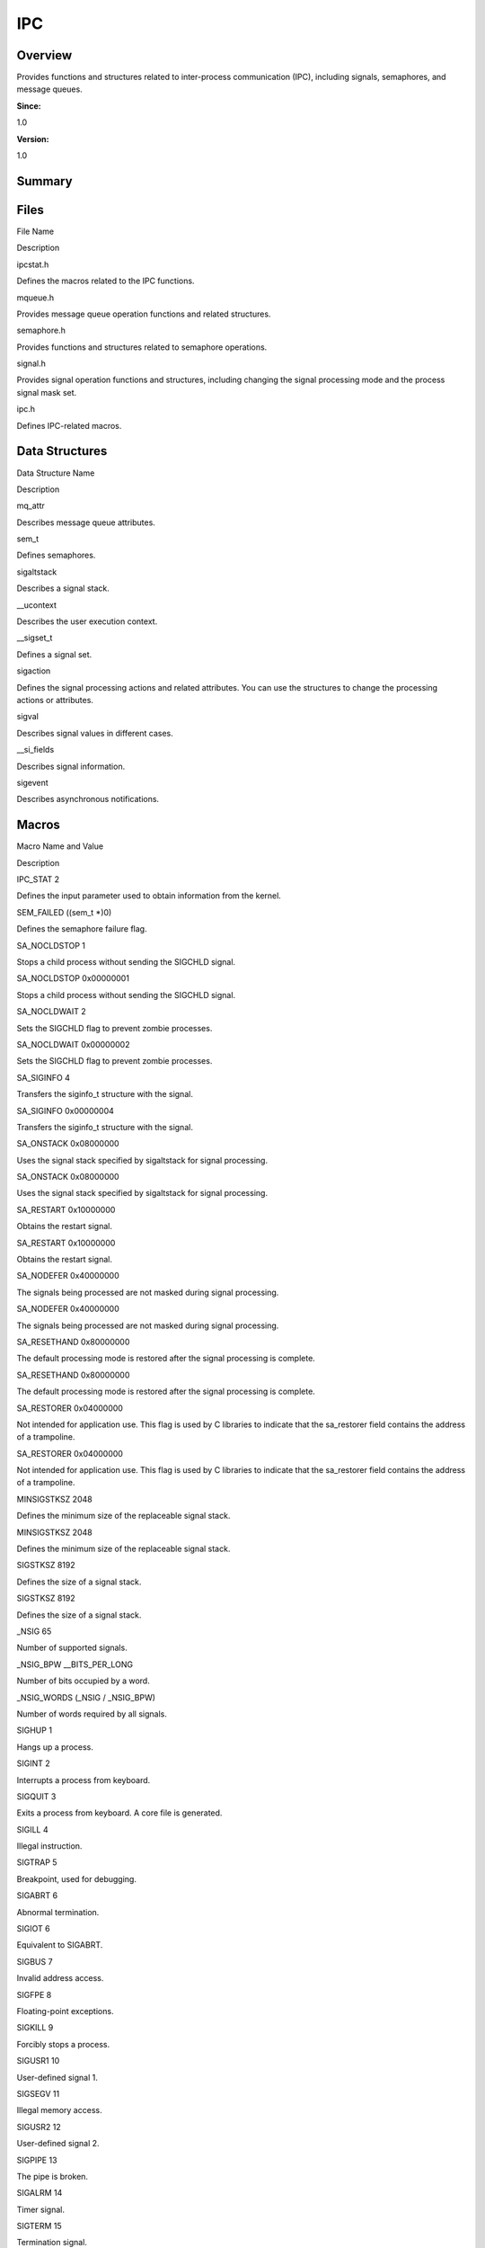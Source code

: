 IPC
===

**Overview**\ 
--------------

Provides functions and structures related to inter-process communication
(IPC), including signals, semaphores, and message queues.

**Since:**

1.0

**Version:**

1.0

**Summary**\ 
-------------

Files
-----

.. raw:: html

   <table>

.. raw:: html

   <thead align="left">

.. raw:: html

   <tr id="row1669639464084823">

.. raw:: html

   <th class="cellrowborder" valign="top" width="50%" id="mcps1.1.3.1.1">

.. raw:: html

   <p id="p1193167520084823">

File Name

.. raw:: html

   </p>

.. raw:: html

   </th>

.. raw:: html

   <th class="cellrowborder" valign="top" width="50%" id="mcps1.1.3.1.2">

.. raw:: html

   <p id="p1154679741084823">

Description

.. raw:: html

   </p>

.. raw:: html

   </th>

.. raw:: html

   </tr>

.. raw:: html

   </thead>

.. raw:: html

   <tbody>

.. raw:: html

   <tr id="row1874689348084823">

.. raw:: html

   <td class="cellrowborder" valign="top" width="50%" headers="mcps1.1.3.1.1 ">

.. raw:: html

   <p id="p718133823084823">

ipcstat.h

.. raw:: html

   </p>

.. raw:: html

   </td>

.. raw:: html

   <td class="cellrowborder" valign="top" width="50%" headers="mcps1.1.3.1.2 ">

.. raw:: html

   <p id="p123873832084823">

Defines the macros related to the IPC functions.

.. raw:: html

   </p>

.. raw:: html

   </td>

.. raw:: html

   </tr>

.. raw:: html

   <tr id="row468927800084823">

.. raw:: html

   <td class="cellrowborder" valign="top" width="50%" headers="mcps1.1.3.1.1 ">

.. raw:: html

   <p id="p505273053084823">

mqueue.h

.. raw:: html

   </p>

.. raw:: html

   </td>

.. raw:: html

   <td class="cellrowborder" valign="top" width="50%" headers="mcps1.1.3.1.2 ">

.. raw:: html

   <p id="p580128965084823">

Provides message queue operation functions and related structures.

.. raw:: html

   </p>

.. raw:: html

   </td>

.. raw:: html

   </tr>

.. raw:: html

   <tr id="row2037815945084823">

.. raw:: html

   <td class="cellrowborder" valign="top" width="50%" headers="mcps1.1.3.1.1 ">

.. raw:: html

   <p id="p1459559075084823">

semaphore.h

.. raw:: html

   </p>

.. raw:: html

   </td>

.. raw:: html

   <td class="cellrowborder" valign="top" width="50%" headers="mcps1.1.3.1.2 ">

.. raw:: html

   <p id="p1166978026084823">

Provides functions and structures related to semaphore operations.

.. raw:: html

   </p>

.. raw:: html

   </td>

.. raw:: html

   </tr>

.. raw:: html

   <tr id="row1943962772084823">

.. raw:: html

   <td class="cellrowborder" valign="top" width="50%" headers="mcps1.1.3.1.1 ">

.. raw:: html

   <p id="p2088471689084823">

signal.h

.. raw:: html

   </p>

.. raw:: html

   </td>

.. raw:: html

   <td class="cellrowborder" valign="top" width="50%" headers="mcps1.1.3.1.2 ">

.. raw:: html

   <p id="p1459063796084823">

Provides signal operation functions and structures, including changing
the signal processing mode and the process signal mask set.

.. raw:: html

   </p>

.. raw:: html

   </td>

.. raw:: html

   </tr>

.. raw:: html

   <tr id="row1065251673084823">

.. raw:: html

   <td class="cellrowborder" valign="top" width="50%" headers="mcps1.1.3.1.1 ">

.. raw:: html

   <p id="p1639125929084823">

ipc.h

.. raw:: html

   </p>

.. raw:: html

   </td>

.. raw:: html

   <td class="cellrowborder" valign="top" width="50%" headers="mcps1.1.3.1.2 ">

.. raw:: html

   <p id="p1179596552084823">

Defines IPC-related macros.

.. raw:: html

   </p>

.. raw:: html

   </td>

.. raw:: html

   </tr>

.. raw:: html

   </tbody>

.. raw:: html

   </table>

Data Structures
---------------

.. raw:: html

   <table>

.. raw:: html

   <thead align="left">

.. raw:: html

   <tr id="row167241735084823">

.. raw:: html

   <th class="cellrowborder" valign="top" width="50%" id="mcps1.1.3.1.1">

.. raw:: html

   <p id="p1814424419084823">

Data Structure Name

.. raw:: html

   </p>

.. raw:: html

   </th>

.. raw:: html

   <th class="cellrowborder" valign="top" width="50%" id="mcps1.1.3.1.2">

.. raw:: html

   <p id="p301125785084823">

Description

.. raw:: html

   </p>

.. raw:: html

   </th>

.. raw:: html

   </tr>

.. raw:: html

   </thead>

.. raw:: html

   <tbody>

.. raw:: html

   <tr id="row1876633769084823">

.. raw:: html

   <td class="cellrowborder" valign="top" width="50%" headers="mcps1.1.3.1.1 ">

.. raw:: html

   <p id="p1077151494084823">

mq_attr

.. raw:: html

   </p>

.. raw:: html

   </td>

.. raw:: html

   <td class="cellrowborder" valign="top" width="50%" headers="mcps1.1.3.1.2 ">

.. raw:: html

   <p id="p124155743084823">

Describes message queue attributes.

.. raw:: html

   </p>

.. raw:: html

   </td>

.. raw:: html

   </tr>

.. raw:: html

   <tr id="row1981976779084823">

.. raw:: html

   <td class="cellrowborder" valign="top" width="50%" headers="mcps1.1.3.1.1 ">

.. raw:: html

   <p id="p2012345099084823">

sem_t

.. raw:: html

   </p>

.. raw:: html

   </td>

.. raw:: html

   <td class="cellrowborder" valign="top" width="50%" headers="mcps1.1.3.1.2 ">

.. raw:: html

   <p id="p609178666084823">

Defines semaphores.

.. raw:: html

   </p>

.. raw:: html

   </td>

.. raw:: html

   </tr>

.. raw:: html

   <tr id="row1963521110084823">

.. raw:: html

   <td class="cellrowborder" valign="top" width="50%" headers="mcps1.1.3.1.1 ">

.. raw:: html

   <p id="p61220975084823">

sigaltstack

.. raw:: html

   </p>

.. raw:: html

   </td>

.. raw:: html

   <td class="cellrowborder" valign="top" width="50%" headers="mcps1.1.3.1.2 ">

.. raw:: html

   <p id="p1412557028084823">

Describes a signal stack.

.. raw:: html

   </p>

.. raw:: html

   </td>

.. raw:: html

   </tr>

.. raw:: html

   <tr id="row563283453084823">

.. raw:: html

   <td class="cellrowborder" valign="top" width="50%" headers="mcps1.1.3.1.1 ">

.. raw:: html

   <p id="p780416680084823">

\__ucontext

.. raw:: html

   </p>

.. raw:: html

   </td>

.. raw:: html

   <td class="cellrowborder" valign="top" width="50%" headers="mcps1.1.3.1.2 ">

.. raw:: html

   <p id="p1256000650084823">

Describes the user execution context.

.. raw:: html

   </p>

.. raw:: html

   </td>

.. raw:: html

   </tr>

.. raw:: html

   <tr id="row1493586591084823">

.. raw:: html

   <td class="cellrowborder" valign="top" width="50%" headers="mcps1.1.3.1.1 ">

.. raw:: html

   <p id="p608092998084823">

\__sigset_t

.. raw:: html

   </p>

.. raw:: html

   </td>

.. raw:: html

   <td class="cellrowborder" valign="top" width="50%" headers="mcps1.1.3.1.2 ">

.. raw:: html

   <p id="p1723187427084823">

Defines a signal set.

.. raw:: html

   </p>

.. raw:: html

   </td>

.. raw:: html

   </tr>

.. raw:: html

   <tr id="row1147116273084823">

.. raw:: html

   <td class="cellrowborder" valign="top" width="50%" headers="mcps1.1.3.1.1 ">

.. raw:: html

   <p id="p549739001084823">

sigaction

.. raw:: html

   </p>

.. raw:: html

   </td>

.. raw:: html

   <td class="cellrowborder" valign="top" width="50%" headers="mcps1.1.3.1.2 ">

.. raw:: html

   <p id="p1195051578084823">

Defines the signal processing actions and related attributes. You can
use the structures to change the processing actions or attributes.

.. raw:: html

   </p>

.. raw:: html

   </td>

.. raw:: html

   </tr>

.. raw:: html

   <tr id="row2063878339084823">

.. raw:: html

   <td class="cellrowborder" valign="top" width="50%" headers="mcps1.1.3.1.1 ">

.. raw:: html

   <p id="p903163723084823">

sigval

.. raw:: html

   </p>

.. raw:: html

   </td>

.. raw:: html

   <td class="cellrowborder" valign="top" width="50%" headers="mcps1.1.3.1.2 ">

.. raw:: html

   <p id="p624292976084823">

Describes signal values in different cases.

.. raw:: html

   </p>

.. raw:: html

   </td>

.. raw:: html

   </tr>

.. raw:: html

   <tr id="row620067738084823">

.. raw:: html

   <td class="cellrowborder" valign="top" width="50%" headers="mcps1.1.3.1.1 ">

.. raw:: html

   <p id="p641502899084823">

\__si_fields

.. raw:: html

   </p>

.. raw:: html

   </td>

.. raw:: html

   <td class="cellrowborder" valign="top" width="50%" headers="mcps1.1.3.1.2 ">

.. raw:: html

   <p id="p789647164084823">

Describes signal information.

.. raw:: html

   </p>

.. raw:: html

   </td>

.. raw:: html

   </tr>

.. raw:: html

   <tr id="row349183283084823">

.. raw:: html

   <td class="cellrowborder" valign="top" width="50%" headers="mcps1.1.3.1.1 ">

.. raw:: html

   <p id="p206828478084823">

sigevent

.. raw:: html

   </p>

.. raw:: html

   </td>

.. raw:: html

   <td class="cellrowborder" valign="top" width="50%" headers="mcps1.1.3.1.2 ">

.. raw:: html

   <p id="p1493140751084823">

Describes asynchronous notifications.

.. raw:: html

   </p>

.. raw:: html

   </td>

.. raw:: html

   </tr>

.. raw:: html

   </tbody>

.. raw:: html

   </table>

Macros
------

.. raw:: html

   <table>

.. raw:: html

   <thead align="left">

.. raw:: html

   <tr id="row1968995028084823">

.. raw:: html

   <th class="cellrowborder" valign="top" width="50%" id="mcps1.1.3.1.1">

.. raw:: html

   <p id="p1562954459084823">

Macro Name and Value

.. raw:: html

   </p>

.. raw:: html

   </th>

.. raw:: html

   <th class="cellrowborder" valign="top" width="50%" id="mcps1.1.3.1.2">

.. raw:: html

   <p id="p840607678084823">

Description

.. raw:: html

   </p>

.. raw:: html

   </th>

.. raw:: html

   </tr>

.. raw:: html

   </thead>

.. raw:: html

   <tbody>

.. raw:: html

   <tr id="row1566218327084823">

.. raw:: html

   <td class="cellrowborder" valign="top" width="50%" headers="mcps1.1.3.1.1 ">

.. raw:: html

   <p id="p1834716959084823">

IPC_STAT 2

.. raw:: html

   </p>

.. raw:: html

   </td>

.. raw:: html

   <td class="cellrowborder" valign="top" width="50%" headers="mcps1.1.3.1.2 ">

.. raw:: html

   <p id="p343690284084823">

Defines the input parameter used to obtain information from the kernel.

.. raw:: html

   </p>

.. raw:: html

   </td>

.. raw:: html

   </tr>

.. raw:: html

   <tr id="row275505063084823">

.. raw:: html

   <td class="cellrowborder" valign="top" width="50%" headers="mcps1.1.3.1.1 ">

.. raw:: html

   <p id="p861682081084823">

SEM_FAILED ((sem_t \*)0)

.. raw:: html

   </p>

.. raw:: html

   </td>

.. raw:: html

   <td class="cellrowborder" valign="top" width="50%" headers="mcps1.1.3.1.2 ">

.. raw:: html

   <p id="p1798363856084823">

Defines the semaphore failure flag.

.. raw:: html

   </p>

.. raw:: html

   </td>

.. raw:: html

   </tr>

.. raw:: html

   <tr id="row916326587084823">

.. raw:: html

   <td class="cellrowborder" valign="top" width="50%" headers="mcps1.1.3.1.1 ">

.. raw:: html

   <p id="p806001471084823">

SA_NOCLDSTOP 1

.. raw:: html

   </p>

.. raw:: html

   </td>

.. raw:: html

   <td class="cellrowborder" valign="top" width="50%" headers="mcps1.1.3.1.2 ">

.. raw:: html

   <p id="p1511840380084823">

Stops a child process without sending the SIGCHLD signal.

.. raw:: html

   </p>

.. raw:: html

   </td>

.. raw:: html

   </tr>

.. raw:: html

   <tr id="row1648898091084823">

.. raw:: html

   <td class="cellrowborder" valign="top" width="50%" headers="mcps1.1.3.1.1 ">

.. raw:: html

   <p id="p1176696134084823">

SA_NOCLDSTOP 0x00000001

.. raw:: html

   </p>

.. raw:: html

   </td>

.. raw:: html

   <td class="cellrowborder" valign="top" width="50%" headers="mcps1.1.3.1.2 ">

.. raw:: html

   <p id="p182460283084823">

Stops a child process without sending the SIGCHLD signal.

.. raw:: html

   </p>

.. raw:: html

   </td>

.. raw:: html

   </tr>

.. raw:: html

   <tr id="row674594813084823">

.. raw:: html

   <td class="cellrowborder" valign="top" width="50%" headers="mcps1.1.3.1.1 ">

.. raw:: html

   <p id="p994744454084823">

SA_NOCLDWAIT 2

.. raw:: html

   </p>

.. raw:: html

   </td>

.. raw:: html

   <td class="cellrowborder" valign="top" width="50%" headers="mcps1.1.3.1.2 ">

.. raw:: html

   <p id="p1565986688084823">

Sets the SIGCHLD flag to prevent zombie processes.

.. raw:: html

   </p>

.. raw:: html

   </td>

.. raw:: html

   </tr>

.. raw:: html

   <tr id="row2101330915084823">

.. raw:: html

   <td class="cellrowborder" valign="top" width="50%" headers="mcps1.1.3.1.1 ">

.. raw:: html

   <p id="p730022831084823">

SA_NOCLDWAIT 0x00000002

.. raw:: html

   </p>

.. raw:: html

   </td>

.. raw:: html

   <td class="cellrowborder" valign="top" width="50%" headers="mcps1.1.3.1.2 ">

.. raw:: html

   <p id="p1152709756084823">

Sets the SIGCHLD flag to prevent zombie processes.

.. raw:: html

   </p>

.. raw:: html

   </td>

.. raw:: html

   </tr>

.. raw:: html

   <tr id="row2016643226084823">

.. raw:: html

   <td class="cellrowborder" valign="top" width="50%" headers="mcps1.1.3.1.1 ">

.. raw:: html

   <p id="p609189098084823">

SA_SIGINFO 4

.. raw:: html

   </p>

.. raw:: html

   </td>

.. raw:: html

   <td class="cellrowborder" valign="top" width="50%" headers="mcps1.1.3.1.2 ">

.. raw:: html

   <p id="p380762169084823">

Transfers the siginfo_t structure with the signal.

.. raw:: html

   </p>

.. raw:: html

   </td>

.. raw:: html

   </tr>

.. raw:: html

   <tr id="row1653823907084823">

.. raw:: html

   <td class="cellrowborder" valign="top" width="50%" headers="mcps1.1.3.1.1 ">

.. raw:: html

   <p id="p1974123286084823">

SA_SIGINFO 0x00000004

.. raw:: html

   </p>

.. raw:: html

   </td>

.. raw:: html

   <td class="cellrowborder" valign="top" width="50%" headers="mcps1.1.3.1.2 ">

.. raw:: html

   <p id="p379383873084823">

Transfers the siginfo_t structure with the signal.

.. raw:: html

   </p>

.. raw:: html

   </td>

.. raw:: html

   </tr>

.. raw:: html

   <tr id="row69055616084823">

.. raw:: html

   <td class="cellrowborder" valign="top" width="50%" headers="mcps1.1.3.1.1 ">

.. raw:: html

   <p id="p430221240084823">

SA_ONSTACK 0x08000000

.. raw:: html

   </p>

.. raw:: html

   </td>

.. raw:: html

   <td class="cellrowborder" valign="top" width="50%" headers="mcps1.1.3.1.2 ">

.. raw:: html

   <p id="p39353062084823">

Uses the signal stack specified by sigaltstack for signal processing.

.. raw:: html

   </p>

.. raw:: html

   </td>

.. raw:: html

   </tr>

.. raw:: html

   <tr id="row477408527084823">

.. raw:: html

   <td class="cellrowborder" valign="top" width="50%" headers="mcps1.1.3.1.1 ">

.. raw:: html

   <p id="p1392348205084823">

SA_ONSTACK 0x08000000

.. raw:: html

   </p>

.. raw:: html

   </td>

.. raw:: html

   <td class="cellrowborder" valign="top" width="50%" headers="mcps1.1.3.1.2 ">

.. raw:: html

   <p id="p1833215485084823">

Uses the signal stack specified by sigaltstack for signal processing.

.. raw:: html

   </p>

.. raw:: html

   </td>

.. raw:: html

   </tr>

.. raw:: html

   <tr id="row1997496894084823">

.. raw:: html

   <td class="cellrowborder" valign="top" width="50%" headers="mcps1.1.3.1.1 ">

.. raw:: html

   <p id="p2077427659084823">

SA_RESTART 0x10000000

.. raw:: html

   </p>

.. raw:: html

   </td>

.. raw:: html

   <td class="cellrowborder" valign="top" width="50%" headers="mcps1.1.3.1.2 ">

.. raw:: html

   <p id="p2079139715084823">

Obtains the restart signal.

.. raw:: html

   </p>

.. raw:: html

   </td>

.. raw:: html

   </tr>

.. raw:: html

   <tr id="row1668779405084823">

.. raw:: html

   <td class="cellrowborder" valign="top" width="50%" headers="mcps1.1.3.1.1 ">

.. raw:: html

   <p id="p1977843310084823">

SA_RESTART 0x10000000

.. raw:: html

   </p>

.. raw:: html

   </td>

.. raw:: html

   <td class="cellrowborder" valign="top" width="50%" headers="mcps1.1.3.1.2 ">

.. raw:: html

   <p id="p1463796841084823">

Obtains the restart signal.

.. raw:: html

   </p>

.. raw:: html

   </td>

.. raw:: html

   </tr>

.. raw:: html

   <tr id="row804614109084823">

.. raw:: html

   <td class="cellrowborder" valign="top" width="50%" headers="mcps1.1.3.1.1 ">

.. raw:: html

   <p id="p836731967084823">

SA_NODEFER 0x40000000

.. raw:: html

   </p>

.. raw:: html

   </td>

.. raw:: html

   <td class="cellrowborder" valign="top" width="50%" headers="mcps1.1.3.1.2 ">

.. raw:: html

   <p id="p936944434084823">

The signals being processed are not masked during signal processing.

.. raw:: html

   </p>

.. raw:: html

   </td>

.. raw:: html

   </tr>

.. raw:: html

   <tr id="row471856549084823">

.. raw:: html

   <td class="cellrowborder" valign="top" width="50%" headers="mcps1.1.3.1.1 ">

.. raw:: html

   <p id="p1899500156084823">

SA_NODEFER 0x40000000

.. raw:: html

   </p>

.. raw:: html

   </td>

.. raw:: html

   <td class="cellrowborder" valign="top" width="50%" headers="mcps1.1.3.1.2 ">

.. raw:: html

   <p id="p1850216721084823">

The signals being processed are not masked during signal processing.

.. raw:: html

   </p>

.. raw:: html

   </td>

.. raw:: html

   </tr>

.. raw:: html

   <tr id="row178418074084823">

.. raw:: html

   <td class="cellrowborder" valign="top" width="50%" headers="mcps1.1.3.1.1 ">

.. raw:: html

   <p id="p1306928665084823">

SA_RESETHAND 0x80000000

.. raw:: html

   </p>

.. raw:: html

   </td>

.. raw:: html

   <td class="cellrowborder" valign="top" width="50%" headers="mcps1.1.3.1.2 ">

.. raw:: html

   <p id="p749961495084823">

The default processing mode is restored after the signal processing is
complete.

.. raw:: html

   </p>

.. raw:: html

   </td>

.. raw:: html

   </tr>

.. raw:: html

   <tr id="row162656433084823">

.. raw:: html

   <td class="cellrowborder" valign="top" width="50%" headers="mcps1.1.3.1.1 ">

.. raw:: html

   <p id="p606194916084823">

SA_RESETHAND 0x80000000

.. raw:: html

   </p>

.. raw:: html

   </td>

.. raw:: html

   <td class="cellrowborder" valign="top" width="50%" headers="mcps1.1.3.1.2 ">

.. raw:: html

   <p id="p1452386513084823">

The default processing mode is restored after the signal processing is
complete.

.. raw:: html

   </p>

.. raw:: html

   </td>

.. raw:: html

   </tr>

.. raw:: html

   <tr id="row1122862448084823">

.. raw:: html

   <td class="cellrowborder" valign="top" width="50%" headers="mcps1.1.3.1.1 ">

.. raw:: html

   <p id="p232966778084823">

SA_RESTORER 0x04000000

.. raw:: html

   </p>

.. raw:: html

   </td>

.. raw:: html

   <td class="cellrowborder" valign="top" width="50%" headers="mcps1.1.3.1.2 ">

.. raw:: html

   <p id="p1027932873084823">

Not intended for application use. This flag is used by C libraries to
indicate that the sa_restorer field contains the address of a
trampoline.

.. raw:: html

   </p>

.. raw:: html

   </td>

.. raw:: html

   </tr>

.. raw:: html

   <tr id="row225829840084823">

.. raw:: html

   <td class="cellrowborder" valign="top" width="50%" headers="mcps1.1.3.1.1 ">

.. raw:: html

   <p id="p1640542446084823">

SA_RESTORER 0x04000000

.. raw:: html

   </p>

.. raw:: html

   </td>

.. raw:: html

   <td class="cellrowborder" valign="top" width="50%" headers="mcps1.1.3.1.2 ">

.. raw:: html

   <p id="p1190403023084823">

Not intended for application use. This flag is used by C libraries to
indicate that the sa_restorer field contains the address of a
trampoline.

.. raw:: html

   </p>

.. raw:: html

   </td>

.. raw:: html

   </tr>

.. raw:: html

   <tr id="row1165185482084823">

.. raw:: html

   <td class="cellrowborder" valign="top" width="50%" headers="mcps1.1.3.1.1 ">

.. raw:: html

   <p id="p2087290298084823">

MINSIGSTKSZ 2048

.. raw:: html

   </p>

.. raw:: html

   </td>

.. raw:: html

   <td class="cellrowborder" valign="top" width="50%" headers="mcps1.1.3.1.2 ">

.. raw:: html

   <p id="p27459466084823">

Defines the minimum size of the replaceable signal stack.

.. raw:: html

   </p>

.. raw:: html

   </td>

.. raw:: html

   </tr>

.. raw:: html

   <tr id="row1910932798084823">

.. raw:: html

   <td class="cellrowborder" valign="top" width="50%" headers="mcps1.1.3.1.1 ">

.. raw:: html

   <p id="p1681093380084823">

MINSIGSTKSZ 2048

.. raw:: html

   </p>

.. raw:: html

   </td>

.. raw:: html

   <td class="cellrowborder" valign="top" width="50%" headers="mcps1.1.3.1.2 ">

.. raw:: html

   <p id="p459178176084823">

Defines the minimum size of the replaceable signal stack.

.. raw:: html

   </p>

.. raw:: html

   </td>

.. raw:: html

   </tr>

.. raw:: html

   <tr id="row46519624084823">

.. raw:: html

   <td class="cellrowborder" valign="top" width="50%" headers="mcps1.1.3.1.1 ">

.. raw:: html

   <p id="p1653816921084823">

SIGSTKSZ 8192

.. raw:: html

   </p>

.. raw:: html

   </td>

.. raw:: html

   <td class="cellrowborder" valign="top" width="50%" headers="mcps1.1.3.1.2 ">

.. raw:: html

   <p id="p1756232207084823">

Defines the size of a signal stack.

.. raw:: html

   </p>

.. raw:: html

   </td>

.. raw:: html

   </tr>

.. raw:: html

   <tr id="row1585893450084823">

.. raw:: html

   <td class="cellrowborder" valign="top" width="50%" headers="mcps1.1.3.1.1 ">

.. raw:: html

   <p id="p1432000516084823">

SIGSTKSZ 8192

.. raw:: html

   </p>

.. raw:: html

   </td>

.. raw:: html

   <td class="cellrowborder" valign="top" width="50%" headers="mcps1.1.3.1.2 ">

.. raw:: html

   <p id="p989286771084823">

Defines the size of a signal stack.

.. raw:: html

   </p>

.. raw:: html

   </td>

.. raw:: html

   </tr>

.. raw:: html

   <tr id="row288461763084823">

.. raw:: html

   <td class="cellrowborder" valign="top" width="50%" headers="mcps1.1.3.1.1 ">

.. raw:: html

   <p id="p687676505084823">

\_NSIG 65

.. raw:: html

   </p>

.. raw:: html

   </td>

.. raw:: html

   <td class="cellrowborder" valign="top" width="50%" headers="mcps1.1.3.1.2 ">

.. raw:: html

   <p id="p1965652221084823">

Number of supported signals.

.. raw:: html

   </p>

.. raw:: html

   </td>

.. raw:: html

   </tr>

.. raw:: html

   <tr id="row2033747606084823">

.. raw:: html

   <td class="cellrowborder" valign="top" width="50%" headers="mcps1.1.3.1.1 ">

.. raw:: html

   <p id="p1202746731084823">

\_NSIG_BPW \__BITS_PER_LONG

.. raw:: html

   </p>

.. raw:: html

   </td>

.. raw:: html

   <td class="cellrowborder" valign="top" width="50%" headers="mcps1.1.3.1.2 ">

.. raw:: html

   <p id="p1696196245084823">

Number of bits occupied by a word.

.. raw:: html

   </p>

.. raw:: html

   </td>

.. raw:: html

   </tr>

.. raw:: html

   <tr id="row1482448777084823">

.. raw:: html

   <td class="cellrowborder" valign="top" width="50%" headers="mcps1.1.3.1.1 ">

.. raw:: html

   <p id="p1788214954084823">

\_NSIG_WORDS (\_NSIG / \_NSIG_BPW)

.. raw:: html

   </p>

.. raw:: html

   </td>

.. raw:: html

   <td class="cellrowborder" valign="top" width="50%" headers="mcps1.1.3.1.2 ">

.. raw:: html

   <p id="p838870438084823">

Number of words required by all signals.

.. raw:: html

   </p>

.. raw:: html

   </td>

.. raw:: html

   </tr>

.. raw:: html

   <tr id="row1830090302084823">

.. raw:: html

   <td class="cellrowborder" valign="top" width="50%" headers="mcps1.1.3.1.1 ">

.. raw:: html

   <p id="p460477538084823">

SIGHUP 1

.. raw:: html

   </p>

.. raw:: html

   </td>

.. raw:: html

   <td class="cellrowborder" valign="top" width="50%" headers="mcps1.1.3.1.2 ">

.. raw:: html

   <p id="p46834512084823">

Hangs up a process.

.. raw:: html

   </p>

.. raw:: html

   </td>

.. raw:: html

   </tr>

.. raw:: html

   <tr id="row897660969084823">

.. raw:: html

   <td class="cellrowborder" valign="top" width="50%" headers="mcps1.1.3.1.1 ">

.. raw:: html

   <p id="p2016863519084823">

SIGINT 2

.. raw:: html

   </p>

.. raw:: html

   </td>

.. raw:: html

   <td class="cellrowborder" valign="top" width="50%" headers="mcps1.1.3.1.2 ">

.. raw:: html

   <p id="p570233014084823">

Interrupts a process from keyboard.

.. raw:: html

   </p>

.. raw:: html

   </td>

.. raw:: html

   </tr>

.. raw:: html

   <tr id="row2091622786084823">

.. raw:: html

   <td class="cellrowborder" valign="top" width="50%" headers="mcps1.1.3.1.1 ">

.. raw:: html

   <p id="p994783529084823">

SIGQUIT 3

.. raw:: html

   </p>

.. raw:: html

   </td>

.. raw:: html

   <td class="cellrowborder" valign="top" width="50%" headers="mcps1.1.3.1.2 ">

.. raw:: html

   <p id="p635231865084823">

Exits a process from keyboard. A core file is generated.

.. raw:: html

   </p>

.. raw:: html

   </td>

.. raw:: html

   </tr>

.. raw:: html

   <tr id="row876192411084823">

.. raw:: html

   <td class="cellrowborder" valign="top" width="50%" headers="mcps1.1.3.1.1 ">

.. raw:: html

   <p id="p1399046265084823">

SIGILL 4

.. raw:: html

   </p>

.. raw:: html

   </td>

.. raw:: html

   <td class="cellrowborder" valign="top" width="50%" headers="mcps1.1.3.1.2 ">

.. raw:: html

   <p id="p1383854423084823">

Illegal instruction.

.. raw:: html

   </p>

.. raw:: html

   </td>

.. raw:: html

   </tr>

.. raw:: html

   <tr id="row155381277084823">

.. raw:: html

   <td class="cellrowborder" valign="top" width="50%" headers="mcps1.1.3.1.1 ">

.. raw:: html

   <p id="p789920080084823">

SIGTRAP 5

.. raw:: html

   </p>

.. raw:: html

   </td>

.. raw:: html

   <td class="cellrowborder" valign="top" width="50%" headers="mcps1.1.3.1.2 ">

.. raw:: html

   <p id="p298054264084823">

Breakpoint, used for debugging.

.. raw:: html

   </p>

.. raw:: html

   </td>

.. raw:: html

   </tr>

.. raw:: html

   <tr id="row1851257971084823">

.. raw:: html

   <td class="cellrowborder" valign="top" width="50%" headers="mcps1.1.3.1.1 ">

.. raw:: html

   <p id="p602120496084823">

SIGABRT 6

.. raw:: html

   </p>

.. raw:: html

   </td>

.. raw:: html

   <td class="cellrowborder" valign="top" width="50%" headers="mcps1.1.3.1.2 ">

.. raw:: html

   <p id="p1299162488084823">

Abnormal termination.

.. raw:: html

   </p>

.. raw:: html

   </td>

.. raw:: html

   </tr>

.. raw:: html

   <tr id="row806782726084823">

.. raw:: html

   <td class="cellrowborder" valign="top" width="50%" headers="mcps1.1.3.1.1 ">

.. raw:: html

   <p id="p678533143084823">

SIGIOT 6

.. raw:: html

   </p>

.. raw:: html

   </td>

.. raw:: html

   <td class="cellrowborder" valign="top" width="50%" headers="mcps1.1.3.1.2 ">

.. raw:: html

   <p id="p578746048084823">

Equivalent to SIGABRT.

.. raw:: html

   </p>

.. raw:: html

   </td>

.. raw:: html

   </tr>

.. raw:: html

   <tr id="row781910910084823">

.. raw:: html

   <td class="cellrowborder" valign="top" width="50%" headers="mcps1.1.3.1.1 ">

.. raw:: html

   <p id="p141339022084823">

SIGBUS 7

.. raw:: html

   </p>

.. raw:: html

   </td>

.. raw:: html

   <td class="cellrowborder" valign="top" width="50%" headers="mcps1.1.3.1.2 ">

.. raw:: html

   <p id="p419653675084823">

Invalid address access.

.. raw:: html

   </p>

.. raw:: html

   </td>

.. raw:: html

   </tr>

.. raw:: html

   <tr id="row1555574251084823">

.. raw:: html

   <td class="cellrowborder" valign="top" width="50%" headers="mcps1.1.3.1.1 ">

.. raw:: html

   <p id="p1581898148084823">

SIGFPE 8

.. raw:: html

   </p>

.. raw:: html

   </td>

.. raw:: html

   <td class="cellrowborder" valign="top" width="50%" headers="mcps1.1.3.1.2 ">

.. raw:: html

   <p id="p1327977528084823">

Floating-point exceptions.

.. raw:: html

   </p>

.. raw:: html

   </td>

.. raw:: html

   </tr>

.. raw:: html

   <tr id="row123923295084823">

.. raw:: html

   <td class="cellrowborder" valign="top" width="50%" headers="mcps1.1.3.1.1 ">

.. raw:: html

   <p id="p888208406084823">

SIGKILL 9

.. raw:: html

   </p>

.. raw:: html

   </td>

.. raw:: html

   <td class="cellrowborder" valign="top" width="50%" headers="mcps1.1.3.1.2 ">

.. raw:: html

   <p id="p885204562084823">

Forcibly stops a process.

.. raw:: html

   </p>

.. raw:: html

   </td>

.. raw:: html

   </tr>

.. raw:: html

   <tr id="row1705637670084823">

.. raw:: html

   <td class="cellrowborder" valign="top" width="50%" headers="mcps1.1.3.1.1 ">

.. raw:: html

   <p id="p1288101242084823">

SIGUSR1 10

.. raw:: html

   </p>

.. raw:: html

   </td>

.. raw:: html

   <td class="cellrowborder" valign="top" width="50%" headers="mcps1.1.3.1.2 ">

.. raw:: html

   <p id="p1946278120084823">

User-defined signal 1.

.. raw:: html

   </p>

.. raw:: html

   </td>

.. raw:: html

   </tr>

.. raw:: html

   <tr id="row149517770084823">

.. raw:: html

   <td class="cellrowborder" valign="top" width="50%" headers="mcps1.1.3.1.1 ">

.. raw:: html

   <p id="p1274048778084823">

SIGSEGV 11

.. raw:: html

   </p>

.. raw:: html

   </td>

.. raw:: html

   <td class="cellrowborder" valign="top" width="50%" headers="mcps1.1.3.1.2 ">

.. raw:: html

   <p id="p1646074826084823">

Illegal memory access.

.. raw:: html

   </p>

.. raw:: html

   </td>

.. raw:: html

   </tr>

.. raw:: html

   <tr id="row39308354084823">

.. raw:: html

   <td class="cellrowborder" valign="top" width="50%" headers="mcps1.1.3.1.1 ">

.. raw:: html

   <p id="p1213086602084823">

SIGUSR2 12

.. raw:: html

   </p>

.. raw:: html

   </td>

.. raw:: html

   <td class="cellrowborder" valign="top" width="50%" headers="mcps1.1.3.1.2 ">

.. raw:: html

   <p id="p519303872084823">

User-defined signal 2.

.. raw:: html

   </p>

.. raw:: html

   </td>

.. raw:: html

   </tr>

.. raw:: html

   <tr id="row1839278587084823">

.. raw:: html

   <td class="cellrowborder" valign="top" width="50%" headers="mcps1.1.3.1.1 ">

.. raw:: html

   <p id="p184834868084823">

SIGPIPE 13

.. raw:: html

   </p>

.. raw:: html

   </td>

.. raw:: html

   <td class="cellrowborder" valign="top" width="50%" headers="mcps1.1.3.1.2 ">

.. raw:: html

   <p id="p616912095084823">

The pipe is broken.

.. raw:: html

   </p>

.. raw:: html

   </td>

.. raw:: html

   </tr>

.. raw:: html

   <tr id="row283552200084823">

.. raw:: html

   <td class="cellrowborder" valign="top" width="50%" headers="mcps1.1.3.1.1 ">

.. raw:: html

   <p id="p413211019084823">

SIGALRM 14

.. raw:: html

   </p>

.. raw:: html

   </td>

.. raw:: html

   <td class="cellrowborder" valign="top" width="50%" headers="mcps1.1.3.1.2 ">

.. raw:: html

   <p id="p954742545084823">

Timer signal.

.. raw:: html

   </p>

.. raw:: html

   </td>

.. raw:: html

   </tr>

.. raw:: html

   <tr id="row2011038214084823">

.. raw:: html

   <td class="cellrowborder" valign="top" width="50%" headers="mcps1.1.3.1.1 ">

.. raw:: html

   <p id="p236243115084823">

SIGTERM 15

.. raw:: html

   </p>

.. raw:: html

   </td>

.. raw:: html

   <td class="cellrowborder" valign="top" width="50%" headers="mcps1.1.3.1.2 ">

.. raw:: html

   <p id="p617483534084823">

Termination signal.

.. raw:: html

   </p>

.. raw:: html

   </td>

.. raw:: html

   </tr>

.. raw:: html

   <tr id="row1824255630084823">

.. raw:: html

   <td class="cellrowborder" valign="top" width="50%" headers="mcps1.1.3.1.1 ">

.. raw:: html

   <p id="p178367574084823">

SIGSTKFLT 16

.. raw:: html

   </p>

.. raw:: html

   </td>

.. raw:: html

   <td class="cellrowborder" valign="top" width="50%" headers="mcps1.1.3.1.2 ">

.. raw:: html

   <p id="p637423971084823">

Coprocessor stack error.

.. raw:: html

   </p>

.. raw:: html

   </td>

.. raw:: html

   </tr>

.. raw:: html

   <tr id="row1947174776084823">

.. raw:: html

   <td class="cellrowborder" valign="top" width="50%" headers="mcps1.1.3.1.1 ">

.. raw:: html

   <p id="p1429354133084823">

SIGCHLD 17

.. raw:: html

   </p>

.. raw:: html

   </td>

.. raw:: html

   <td class="cellrowborder" valign="top" width="50%" headers="mcps1.1.3.1.2 ">

.. raw:: html

   <p id="p1013435752084823">

Child process terminated or stopped.

.. raw:: html

   </p>

.. raw:: html

   </td>

.. raw:: html

   </tr>

.. raw:: html

   <tr id="row1473991957084823">

.. raw:: html

   <td class="cellrowborder" valign="top" width="50%" headers="mcps1.1.3.1.1 ">

.. raw:: html

   <p id="p58018353084823">

SIGCONT 18

.. raw:: html

   </p>

.. raw:: html

   </td>

.. raw:: html

   <td class="cellrowborder" valign="top" width="50%" headers="mcps1.1.3.1.2 ">

.. raw:: html

   <p id="p1772288918084823">

Resumes a suspended process.

.. raw:: html

   </p>

.. raw:: html

   </td>

.. raw:: html

   </tr>

.. raw:: html

   <tr id="row281054271084823">

.. raw:: html

   <td class="cellrowborder" valign="top" width="50%" headers="mcps1.1.3.1.1 ">

.. raw:: html

   <p id="p1459367808084823">

SIGSTOP 19

.. raw:: html

   </p>

.. raw:: html

   </td>

.. raw:: html

   <td class="cellrowborder" valign="top" width="50%" headers="mcps1.1.3.1.2 ">

.. raw:: html

   <p id="p414010008084823">

Suspends a process.

.. raw:: html

   </p>

.. raw:: html

   </td>

.. raw:: html

   </tr>

.. raw:: html

   <tr id="row578538001084823">

.. raw:: html

   <td class="cellrowborder" valign="top" width="50%" headers="mcps1.1.3.1.1 ">

.. raw:: html

   <p id="p680819227084823">

SIGTSTP 20

.. raw:: html

   </p>

.. raw:: html

   </td>

.. raw:: html

   <td class="cellrowborder" valign="top" width="50%" headers="mcps1.1.3.1.2 ">

.. raw:: html

   <p id="p967122051084823">

Stops a process by entering the command on the terminal.

.. raw:: html

   </p>

.. raw:: html

   </td>

.. raw:: html

   </tr>

.. raw:: html

   <tr id="row2115182326084823">

.. raw:: html

   <td class="cellrowborder" valign="top" width="50%" headers="mcps1.1.3.1.1 ">

.. raw:: html

   <p id="p170892031084823">

SIGTTIN 21

.. raw:: html

   </p>

.. raw:: html

   </td>

.. raw:: html

   <td class="cellrowborder" valign="top" width="50%" headers="mcps1.1.3.1.2 ">

.. raw:: html

   <p id="p1056422742084823">

Input required by the background process.

.. raw:: html

   </p>

.. raw:: html

   </td>

.. raw:: html

   </tr>

.. raw:: html

   <tr id="row1243130752084823">

.. raw:: html

   <td class="cellrowborder" valign="top" width="50%" headers="mcps1.1.3.1.1 ">

.. raw:: html

   <p id="p1208527398084823">

SIGTTOU 22

.. raw:: html

   </p>

.. raw:: html

   </td>

.. raw:: html

   <td class="cellrowborder" valign="top" width="50%" headers="mcps1.1.3.1.2 ">

.. raw:: html

   <p id="p187606675084823">

Output required by the background process.

.. raw:: html

   </p>

.. raw:: html

   </td>

.. raw:: html

   </tr>

.. raw:: html

   <tr id="row1538921767084823">

.. raw:: html

   <td class="cellrowborder" valign="top" width="50%" headers="mcps1.1.3.1.1 ">

.. raw:: html

   <p id="p1893637039084823">

SIGURG 23

.. raw:: html

   </p>

.. raw:: html

   </td>

.. raw:: html

   <td class="cellrowborder" valign="top" width="50%" headers="mcps1.1.3.1.2 ">

.. raw:: html

   <p id="p819014831084823">

Urgent socket condition.

.. raw:: html

   </p>

.. raw:: html

   </td>

.. raw:: html

   </tr>

.. raw:: html

   <tr id="row2056720181084823">

.. raw:: html

   <td class="cellrowborder" valign="top" width="50%" headers="mcps1.1.3.1.1 ">

.. raw:: html

   <p id="p1100839157084823">

SIGXCPU 24

.. raw:: html

   </p>

.. raw:: html

   </td>

.. raw:: html

   <td class="cellrowborder" valign="top" width="50%" headers="mcps1.1.3.1.2 ">

.. raw:: html

   <p id="p293369945084823">

CPU time limit exceeded.

.. raw:: html

   </p>

.. raw:: html

   </td>

.. raw:: html

   </tr>

.. raw:: html

   <tr id="row834248717084823">

.. raw:: html

   <td class="cellrowborder" valign="top" width="50%" headers="mcps1.1.3.1.1 ">

.. raw:: html

   <p id="p529374443084823">

SIGXFSZ 25

.. raw:: html

   </p>

.. raw:: html

   </td>

.. raw:: html

   <td class="cellrowborder" valign="top" width="50%" headers="mcps1.1.3.1.2 ">

.. raw:: html

   <p id="p1540411312084823">

File size limit exceeded.

.. raw:: html

   </p>

.. raw:: html

   </td>

.. raw:: html

   </tr>

.. raw:: html

   <tr id="row209299860084823">

.. raw:: html

   <td class="cellrowborder" valign="top" width="50%" headers="mcps1.1.3.1.1 ">

.. raw:: html

   <p id="p839351896084823">

SIGVTALRM 26

.. raw:: html

   </p>

.. raw:: html

   </td>

.. raw:: html

   <td class="cellrowborder" valign="top" width="50%" headers="mcps1.1.3.1.2 ">

.. raw:: html

   <p id="p2125155831084823">

Virtual timer, used to calculate the CPU occupation time of a process.

.. raw:: html

   </p>

.. raw:: html

   </td>

.. raw:: html

   </tr>

.. raw:: html

   <tr id="row507439523084823">

.. raw:: html

   <td class="cellrowborder" valign="top" width="50%" headers="mcps1.1.3.1.1 ">

.. raw:: html

   <p id="p1963000177084823">

SIGPROF 27

.. raw:: html

   </p>

.. raw:: html

   </td>

.. raw:: html

   <td class="cellrowborder" valign="top" width="50%" headers="mcps1.1.3.1.2 ">

.. raw:: html

   <p id="p73287811084823">

Calculates the CPU time occupied by a process and the system calling
time.

.. raw:: html

   </p>

.. raw:: html

   </td>

.. raw:: html

   </tr>

.. raw:: html

   <tr id="row967039545084823">

.. raw:: html

   <td class="cellrowborder" valign="top" width="50%" headers="mcps1.1.3.1.1 ">

.. raw:: html

   <p id="p2020846055084823">

SIGWINCH 28

.. raw:: html

   </p>

.. raw:: html

   </td>

.. raw:: html

   <td class="cellrowborder" valign="top" width="50%" headers="mcps1.1.3.1.2 ">

.. raw:: html

   <p id="p358238872084823">

Window size change.

.. raw:: html

   </p>

.. raw:: html

   </td>

.. raw:: html

   </tr>

.. raw:: html

   <tr id="row430221283084823">

.. raw:: html

   <td class="cellrowborder" valign="top" width="50%" headers="mcps1.1.3.1.1 ">

.. raw:: html

   <p id="p835615602084823">

SIGIO 29

.. raw:: html

   </p>

.. raw:: html

   </td>

.. raw:: html

   <td class="cellrowborder" valign="top" width="50%" headers="mcps1.1.3.1.2 ">

.. raw:: html

   <p id="p1701579238084823">

Input/Output.

.. raw:: html

   </p>

.. raw:: html

   </td>

.. raw:: html

   </tr>

.. raw:: html

   <tr id="row1623121298084823">

.. raw:: html

   <td class="cellrowborder" valign="top" width="50%" headers="mcps1.1.3.1.1 ">

.. raw:: html

   <p id="p491244797084823">

SIGPOLL SIGIO

.. raw:: html

   </p>

.. raw:: html

   </td>

.. raw:: html

   <td class="cellrowborder" valign="top" width="50%" headers="mcps1.1.3.1.2 ">

.. raw:: html

   <p id="p1193560905084823">

Equivalent to SIGIO.

.. raw:: html

   </p>

.. raw:: html

   </td>

.. raw:: html

   </tr>

.. raw:: html

   <tr id="row1203249917084823">

.. raw:: html

   <td class="cellrowborder" valign="top" width="50%" headers="mcps1.1.3.1.1 ">

.. raw:: html

   <p id="p448964800084823">

SIGPWR 30

.. raw:: html

   </p>

.. raw:: html

   </td>

.. raw:: html

   <td class="cellrowborder" valign="top" width="50%" headers="mcps1.1.3.1.2 ">

.. raw:: html

   <p id="p284678989084823">

Power failure.

.. raw:: html

   </p>

.. raw:: html

   </td>

.. raw:: html

   </tr>

.. raw:: html

   <tr id="row1576780716084823">

.. raw:: html

   <td class="cellrowborder" valign="top" width="50%" headers="mcps1.1.3.1.1 ">

.. raw:: html

   <p id="p198884520084823">

SIGSYS 31

.. raw:: html

   </p>

.. raw:: html

   </td>

.. raw:: html

   <td class="cellrowborder" valign="top" width="50%" headers="mcps1.1.3.1.2 ">

.. raw:: html

   <p id="p980706771084823">

Non-existent system call.

.. raw:: html

   </p>

.. raw:: html

   </td>

.. raw:: html

   </tr>

.. raw:: html

   <tr id="row328989788084823">

.. raw:: html

   <td class="cellrowborder" valign="top" width="50%" headers="mcps1.1.3.1.1 ">

.. raw:: html

   <p id="p1138001348084823">

SIGUNUSED 31

.. raw:: html

   </p>

.. raw:: html

   </td>

.. raw:: html

   <td class="cellrowborder" valign="top" width="50%" headers="mcps1.1.3.1.2 ">

.. raw:: html

   <p id="p71756025084823">

Equivalent to SIGSYS.

.. raw:: html

   </p>

.. raw:: html

   </td>

.. raw:: html

   </tr>

.. raw:: html

   <tr id="row923068027084823">

.. raw:: html

   <td class="cellrowborder" valign="top" width="50%" headers="mcps1.1.3.1.1 ">

.. raw:: html

   <p id="p1485361383084823">

SIGRTMIN 32

.. raw:: html

   </p>

.. raw:: html

   </td>

.. raw:: html

   <td class="cellrowborder" valign="top" width="50%" headers="mcps1.1.3.1.2 ">

.. raw:: html

   <p id="p1409466961084823">

Start of a reliable signal.

.. raw:: html

   </p>

.. raw:: html

   </td>

.. raw:: html

   </tr>

.. raw:: html

   <tr id="row502725541084823">

.. raw:: html

   <td class="cellrowborder" valign="top" width="50%" headers="mcps1.1.3.1.1 ">

.. raw:: html

   <p id="p109713211084823">

SIGRTMIN (__libc_current_sigrtmin())

.. raw:: html

   </p>

.. raw:: html

   </td>

.. raw:: html

   <td class="cellrowborder" valign="top" width="50%" headers="mcps1.1.3.1.2 ">

.. raw:: html

   <p id="p154721050084823">

Start of a reliable signal.

.. raw:: html

   </p>

.. raw:: html

   </td>

.. raw:: html

   </tr>

.. raw:: html

   <tr id="row276275840084823">

.. raw:: html

   <td class="cellrowborder" valign="top" width="50%" headers="mcps1.1.3.1.1 ">

.. raw:: html

   <p id="p602303238084823">

SIGRTMAX \_NSIG

.. raw:: html

   </p>

.. raw:: html

   </td>

.. raw:: html

   <td class="cellrowborder" valign="top" width="50%" headers="mcps1.1.3.1.2 ">

.. raw:: html

   <p id="p1377847350084823">

End of a reliable signal.

.. raw:: html

   </p>

.. raw:: html

   </td>

.. raw:: html

   </tr>

.. raw:: html

   <tr id="row2075504782084823">

.. raw:: html

   <td class="cellrowborder" valign="top" width="50%" headers="mcps1.1.3.1.1 ">

.. raw:: html

   <p id="p1287457988084823">

SIGRTMAX (__libc_current_sigrtmax())

.. raw:: html

   </p>

.. raw:: html

   </td>

.. raw:: html

   <td class="cellrowborder" valign="top" width="50%" headers="mcps1.1.3.1.2 ">

.. raw:: html

   <p id="p579899764084823">

End of a reliable signal.

.. raw:: html

   </p>

.. raw:: html

   </td>

.. raw:: html

   </tr>

.. raw:: html

   <tr id="row1498270512084823">

.. raw:: html

   <td class="cellrowborder" valign="top" width="50%" headers="mcps1.1.3.1.1 ">

.. raw:: html

   <p id="p478235730084823">

SA_THIRTYTWO 0x02000000

.. raw:: html

   </p>

.. raw:: html

   </td>

.. raw:: html

   <td class="cellrowborder" valign="top" width="50%" headers="mcps1.1.3.1.2 ">

.. raw:: html

   <p id="p1599046401084823">

Transfers signals in a 32-bit mode even if the task runs in a 26-bit
mode.

.. raw:: html

   </p>

.. raw:: html

   </td>

.. raw:: html

   </tr>

.. raw:: html

   <tr id="row1914543520084823">

.. raw:: html

   <td class="cellrowborder" valign="top" width="50%" headers="mcps1.1.3.1.1 ">

.. raw:: html

   <p id="p1298313318084823">

SA_NOMASK SA_NODEFER

.. raw:: html

   </p>

.. raw:: html

   </td>

.. raw:: html

   <td class="cellrowborder" valign="top" width="50%" headers="mcps1.1.3.1.2 ">

.. raw:: html

   <p id="p1330419533084823">

Signals being processed are not masked during signal processing.

.. raw:: html

   </p>

.. raw:: html

   </td>

.. raw:: html

   </tr>

.. raw:: html

   <tr id="row1553148940084823">

.. raw:: html

   <td class="cellrowborder" valign="top" width="50%" headers="mcps1.1.3.1.1 ">

.. raw:: html

   <p id="p1538544474084823">

SA_ONESHOT SA_RESETHAND

.. raw:: html

   </p>

.. raw:: html

   </td>

.. raw:: html

   <td class="cellrowborder" valign="top" width="50%" headers="mcps1.1.3.1.2 ">

.. raw:: html

   <p id="p618559125084823">

The default processing mode is restored after the signal processing is
complete.

.. raw:: html

   </p>

.. raw:: html

   </td>

.. raw:: html

   </tr>

.. raw:: html

   <tr id="row1619976324084823">

.. raw:: html

   <td class="cellrowborder" valign="top" width="50%" headers="mcps1.1.3.1.1 ">

.. raw:: html

   <p id="p382972882084823">

SIG_BLOCK 0

.. raw:: html

   </p>

.. raw:: html

   </td>

.. raw:: html

   <td class="cellrowborder" valign="top" width="50%" headers="mcps1.1.3.1.2 ">

.. raw:: html

   <p id="p1093251945084823">

Defines the function behaviors such as sigprocmask() and
pthread_sigmask(), which are used to add signals to the mask set.

.. raw:: html

   </p>

.. raw:: html

   </td>

.. raw:: html

   </tr>

.. raw:: html

   <tr id="row1267898966084823">

.. raw:: html

   <td class="cellrowborder" valign="top" width="50%" headers="mcps1.1.3.1.1 ">

.. raw:: html

   <p id="p1404863827084823">

SIG_UNBLOCK 1

.. raw:: html

   </p>

.. raw:: html

   </td>

.. raw:: html

   <td class="cellrowborder" valign="top" width="50%" headers="mcps1.1.3.1.2 ">

.. raw:: html

   <p id="p336844318084823">

Defines the function behaviors such as sigprocmask() and
pthread_sigmask(), which are used to remove signals from the mask set.

.. raw:: html

   </p>

.. raw:: html

   </td>

.. raw:: html

   </tr>

.. raw:: html

   <tr id="row551421839084823">

.. raw:: html

   <td class="cellrowborder" valign="top" width="50%" headers="mcps1.1.3.1.1 ">

.. raw:: html

   <p id="p1071046290084823">

SIG_SETMASK 2

.. raw:: html

   </p>

.. raw:: html

   </td>

.. raw:: html

   <td class="cellrowborder" valign="top" width="50%" headers="mcps1.1.3.1.2 ">

.. raw:: html

   <p id="p648316443084823">

Defines the function behaviors such as sigprocmask() and
pthread_sigmask(), which are used to set the mask set.

.. raw:: html

   </p>

.. raw:: html

   </td>

.. raw:: html

   </tr>

.. raw:: html

   <tr id="row783795442084823">

.. raw:: html

   <td class="cellrowborder" valign="top" width="50%" headers="mcps1.1.3.1.1 ">

.. raw:: html

   <p id="p1546971856084823">

sa_handler \_u._sa_handler

.. raw:: html

   </p>

.. raw:: html

   </td>

.. raw:: html

   <td class="cellrowborder" valign="top" width="50%" headers="mcps1.1.3.1.2 ">

.. raw:: html

   <p id="p1533845922084823">

Defines the simplified writing used to indicate the
\__sa_handler.sa_handler field in sigaction.

.. raw:: html

   </p>

.. raw:: html

   </td>

.. raw:: html

   </tr>

.. raw:: html

   <tr id="row1012425370084823">

.. raw:: html

   <td class="cellrowborder" valign="top" width="50%" headers="mcps1.1.3.1.1 ">

.. raw:: html

   <p id="p460882981084823">

sa_handler \__sa_handler.sa_handler

.. raw:: html

   </p>

.. raw:: html

   </td>

.. raw:: html

   <td class="cellrowborder" valign="top" width="50%" headers="mcps1.1.3.1.2 ">

.. raw:: html

   <p id="p71966487084823">

Defines the simplified writing used to indicate the
\__sa_handler.sa_handler field in sigaction.

.. raw:: html

   </p>

.. raw:: html

   </td>

.. raw:: html

   </tr>

.. raw:: html

   <tr id="row1804021776084823">

.. raw:: html

   <td class="cellrowborder" valign="top" width="50%" headers="mcps1.1.3.1.1 ">

.. raw:: html

   <p id="p1795771179084823">

sa_sigaction \_u._sa_sigaction

.. raw:: html

   </p>

.. raw:: html

   </td>

.. raw:: html

   <td class="cellrowborder" valign="top" width="50%" headers="mcps1.1.3.1.2 ">

.. raw:: html

   <p id="p1348435354084823">

Defines the simplified writing used to indicate the
\__sa_handler.sa_sigaction field in sigaction.

.. raw:: html

   </p>

.. raw:: html

   </td>

.. raw:: html

   </tr>

.. raw:: html

   <tr id="row1828491548084823">

.. raw:: html

   <td class="cellrowborder" valign="top" width="50%" headers="mcps1.1.3.1.1 ">

.. raw:: html

   <p id="p1502825626084823">

sa_sigaction \__sa_handler.sa_sigaction

.. raw:: html

   </p>

.. raw:: html

   </td>

.. raw:: html

   <td class="cellrowborder" valign="top" width="50%" headers="mcps1.1.3.1.2 ">

.. raw:: html

   <p id="p1012669840084823">

Defines the simplified writing used to indicate the
\__sa_handler.sa_sigaction field in sigaction.

.. raw:: html

   </p>

.. raw:: html

   </td>

.. raw:: html

   </tr>

.. raw:: html

   <tr id="row530781710084823">

.. raw:: html

   <td class="cellrowborder" valign="top" width="50%" headers="mcps1.1.3.1.1 ">

.. raw:: html

   <p id="p1598577764084823">

SIG_HOLD ((void (*)(int)) 2)

.. raw:: html

   </p>

.. raw:: html

   </td>

.. raw:: html

   <td class="cellrowborder" valign="top" width="50%" headers="mcps1.1.3.1.2 ">

.. raw:: html

   <p id="p1354775191084823">

Defines the function behaviors such as sigset() and adds a specified
signal to the process signal mask without changing the current
processing mode of the signal.

.. raw:: html

   </p>

.. raw:: html

   </td>

.. raw:: html

   </tr>

.. raw:: html

   <tr id="row687167252084823">

.. raw:: html

   <td class="cellrowborder" valign="top" width="50%" headers="mcps1.1.3.1.1 ">

.. raw:: html

   <p id="p1071744423084823">

SIGEV_SIGNAL 0

.. raw:: html

   </p>

.. raw:: html

   </td>

.. raw:: html

   <td class="cellrowborder" valign="top" width="50%" headers="mcps1.1.3.1.2 ">

.. raw:: html

   <p id="p892566337084823">

Sets the notification method in sigevent: signal notification.

.. raw:: html

   </p>

.. raw:: html

   </td>

.. raw:: html

   </tr>

.. raw:: html

   <tr id="row1673577752084823">

.. raw:: html

   <td class="cellrowborder" valign="top" width="50%" headers="mcps1.1.3.1.1 ">

.. raw:: html

   <p id="p1978848038084823">

SIGEV_NONE 1

.. raw:: html

   </p>

.. raw:: html

   </td>

.. raw:: html

   <td class="cellrowborder" valign="top" width="50%" headers="mcps1.1.3.1.2 ">

.. raw:: html

   <p id="p1299869306084823">

Sets the notification method in sigevent: no notification.

.. raw:: html

   </p>

.. raw:: html

   </td>

.. raw:: html

   </tr>

.. raw:: html

   <tr id="row1221581449084823">

.. raw:: html

   <td class="cellrowborder" valign="top" width="50%" headers="mcps1.1.3.1.1 ">

.. raw:: html

   <p id="p1911630257084823">

SIGEV_THREAD 2

.. raw:: html

   </p>

.. raw:: html

   </td>

.. raw:: html

   <td class="cellrowborder" valign="top" width="50%" headers="mcps1.1.3.1.2 ">

.. raw:: html

   <p id="p1845108843084823">

Sets the notification method in sigevent: thread notification.

.. raw:: html

   </p>

.. raw:: html

   </td>

.. raw:: html

   </tr>

.. raw:: html

   <tr id="row958389175084823">

.. raw:: html

   <td class="cellrowborder" valign="top" width="50%" headers="mcps1.1.3.1.1 ">

.. raw:: html

   <p id="p2100606190084823">

SIG_ERR ((__sighandler_t)-1)

.. raw:: html

   </p>

.. raw:: html

   </td>

.. raw:: html

   <td class="cellrowborder" valign="top" width="50%" headers="mcps1.1.3.1.2 ">

.. raw:: html

   <p id="p1091619554084823">

Defines the value returned when a function such as signal() fails.

.. raw:: html

   </p>

.. raw:: html

   </td>

.. raw:: html

   </tr>

.. raw:: html

   <tr id="row1030793346084823">

.. raw:: html

   <td class="cellrowborder" valign="top" width="50%" headers="mcps1.1.3.1.1 ">

.. raw:: html

   <p id="p837401171084823">

SIG_DFL ((__sighandler_t)0)

.. raw:: html

   </p>

.. raw:: html

   </td>

.. raw:: html

   <td class="cellrowborder" valign="top" width="50%" headers="mcps1.1.3.1.2 ">

.. raw:: html

   <p id="p1828911956084823">

Defines the default signal processing mode.

.. raw:: html

   </p>

.. raw:: html

   </td>

.. raw:: html

   </tr>

.. raw:: html

   <tr id="row827299702084823">

.. raw:: html

   <td class="cellrowborder" valign="top" width="50%" headers="mcps1.1.3.1.1 ">

.. raw:: html

   <p id="p1972821555084823">

SIG_IGN ((__sighandler_t)1)

.. raw:: html

   </p>

.. raw:: html

   </td>

.. raw:: html

   <td class="cellrowborder" valign="top" width="50%" headers="mcps1.1.3.1.2 ">

.. raw:: html

   <p id="p746243695084823">

Defines the signal processing mode in which the signal is ignored.

.. raw:: html

   </p>

.. raw:: html

   </td>

.. raw:: html

   </tr>

.. raw:: html

   <tr id="row794112267084823">

.. raw:: html

   <td class="cellrowborder" valign="top" width="50%" headers="mcps1.1.3.1.1 ">

.. raw:: html

   <p id="p1299693275084823">

IPC_CREAT 01000

.. raw:: html

   </p>

.. raw:: html

   </td>

.. raw:: html

   <td class="cellrowborder" valign="top" width="50%" headers="mcps1.1.3.1.2 ">

.. raw:: html

   <p id="p743918312084823">

Defines the input parameter used to create an IPC object.

.. raw:: html

   </p>

.. raw:: html

   </td>

.. raw:: html

   </tr>

.. raw:: html

   <tr id="row2000361995084823">

.. raw:: html

   <td class="cellrowborder" valign="top" width="50%" headers="mcps1.1.3.1.1 ">

.. raw:: html

   <p id="p148153257084823">

IPC_EXCL 02000

.. raw:: html

   </p>

.. raw:: html

   </td>

.. raw:: html

   <td class="cellrowborder" valign="top" width="50%" headers="mcps1.1.3.1.2 ">

.. raw:: html

   <p id="p1850207696084823">

Defines the input parameter used together with IPC_CREAT to prevent
duplicate key values during IPC creation.

.. raw:: html

   </p>

.. raw:: html

   </td>

.. raw:: html

   </tr>

.. raw:: html

   <tr id="row729620305084823">

.. raw:: html

   <td class="cellrowborder" valign="top" width="50%" headers="mcps1.1.3.1.1 ">

.. raw:: html

   <p id="p2035724688084823">

IPC_NOWAIT 04000

.. raw:: html

   </p>

.. raw:: html

   </td>

.. raw:: html

   <td class="cellrowborder" valign="top" width="50%" headers="mcps1.1.3.1.2 ">

.. raw:: html

   <p id="p95238691084823">

Defines the input parameter that specifies whether the communication is
in non-blocking mode.

.. raw:: html

   </p>

.. raw:: html

   </td>

.. raw:: html

   </tr>

.. raw:: html

   <tr id="row1718640771084823">

.. raw:: html

   <td class="cellrowborder" valign="top" width="50%" headers="mcps1.1.3.1.1 ">

.. raw:: html

   <p id="p487137850084823">

IPC_RMID 0

.. raw:: html

   </p>

.. raw:: html

   </td>

.. raw:: html

   <td class="cellrowborder" valign="top" width="50%" headers="mcps1.1.3.1.2 ">

.. raw:: html

   <p id="p1891921835084823">

Defines the input parameter used to delete an IPC object.

.. raw:: html

   </p>

.. raw:: html

   </td>

.. raw:: html

   </tr>

.. raw:: html

   <tr id="row497325212084823">

.. raw:: html

   <td class="cellrowborder" valign="top" width="50%" headers="mcps1.1.3.1.1 ">

.. raw:: html

   <p id="p782860543084823">

IPC_SET 1

.. raw:: html

   </p>

.. raw:: html

   </td>

.. raw:: html

   <td class="cellrowborder" valign="top" width="50%" headers="mcps1.1.3.1.2 ">

.. raw:: html

   <p id="p1266106494084823">

Defines the input parameter used to set information to the kernel.

.. raw:: html

   </p>

.. raw:: html

   </td>

.. raw:: html

   </tr>

.. raw:: html

   <tr id="row971914596084823">

.. raw:: html

   <td class="cellrowborder" valign="top" width="50%" headers="mcps1.1.3.1.1 ">

.. raw:: html

   <p id="p1027318189084823">

IPC_INFO 3

.. raw:: html

   </p>

.. raw:: html

   </td>

.. raw:: html

   <td class="cellrowborder" valign="top" width="50%" headers="mcps1.1.3.1.2 ">

.. raw:: html

   <p id="p987104602084823">

Defines the input parameter used to obtain the system-level restriction
information of a specified communication type, for example, shminfo.

.. raw:: html

   </p>

.. raw:: html

   </td>

.. raw:: html

   </tr>

.. raw:: html

   <tr id="row855781615084823">

.. raw:: html

   <td class="cellrowborder" valign="top" width="50%" headers="mcps1.1.3.1.1 ">

.. raw:: html

   <p id="p1525685346084823">

IPC_PRIVATE ((key_t) 0)

.. raw:: html

   </p>

.. raw:: html

   </td>

.. raw:: html

   <td class="cellrowborder" valign="top" width="50%" headers="mcps1.1.3.1.2 ">

.. raw:: html

   <p id="p316708994084823">

Defines the IPC object as a private object.

.. raw:: html

   </p>

.. raw:: html

   </td>

.. raw:: html

   </tr>

.. raw:: html

   </tbody>

.. raw:: html

   </table>

Typedefs
--------

.. raw:: html

   <table>

.. raw:: html

   <thead align="left">

.. raw:: html

   <tr id="row511360389084823">

.. raw:: html

   <th class="cellrowborder" valign="top" width="50%" id="mcps1.1.3.1.1">

.. raw:: html

   <p id="p560176644084823">

Typedef Name

.. raw:: html

   </p>

.. raw:: html

   </th>

.. raw:: html

   <th class="cellrowborder" valign="top" width="50%" id="mcps1.1.3.1.2">

.. raw:: html

   <p id="p2079920474084823">

Description

.. raw:: html

   </p>

.. raw:: html

   </th>

.. raw:: html

   </tr>

.. raw:: html

   </thead>

.. raw:: html

   <tbody>

.. raw:: html

   <tr id="row1705871993084823">

.. raw:: html

   <td class="cellrowborder" valign="top" width="50%" headers="mcps1.1.3.1.1 ">

.. raw:: html

   <p id="p693710542084823">

ucontext_t

.. raw:: html

   </p>

.. raw:: html

   </td>

.. raw:: html

   <td class="cellrowborder" valign="top" width="50%" headers="mcps1.1.3.1.2 ">

.. raw:: html

   <p id="p155855059084823">

typedef struct \__ucontext

.. raw:: html

   </p>

.. raw:: html

   <p id="p1497684047084823">

Describes the user execution context.

.. raw:: html

   </p>

.. raw:: html

   </td>

.. raw:: html

   </tr>

.. raw:: html

   <tr id="row611350432084823">

.. raw:: html

   <td class="cellrowborder" valign="top" width="50%" headers="mcps1.1.3.1.1 ">

.. raw:: html

   <p id="p1477942827084823">

stack_t

.. raw:: html

   </p>

.. raw:: html

   </td>

.. raw:: html

   <td class="cellrowborder" valign="top" width="50%" headers="mcps1.1.3.1.2 ">

.. raw:: html

   <p id="p804833030084823">

typedef struct sigaltstack

.. raw:: html

   </p>

.. raw:: html

   <p id="p1059380228084823">

Describes a signal stack.

.. raw:: html

   </p>

.. raw:: html

   </td>

.. raw:: html

   </tr>

.. raw:: html

   <tr id="row828609868084823">

.. raw:: html

   <td class="cellrowborder" valign="top" width="50%" headers="mcps1.1.3.1.1 ">

.. raw:: html

   <p id="p453930624084823">

sighandler_t ) (int)

.. raw:: html

   </p>

.. raw:: html

   </td>

.. raw:: html

   <td class="cellrowborder" valign="top" width="50%" headers="mcps1.1.3.1.2 ">

.. raw:: html

   <p id="p1103373543084823">

typedef void(\*

.. raw:: html

   </p>

.. raw:: html

   <p id="p1429395046084823">

Function pointer of signal handler.

.. raw:: html

   </p>

.. raw:: html

   </td>

.. raw:: html

   </tr>

.. raw:: html

   </tbody>

.. raw:: html

   </table>

Functions
---------

.. raw:: html

   <table>

.. raw:: html

   <thead align="left">

.. raw:: html

   <tr id="row226466382084823">

.. raw:: html

   <th class="cellrowborder" valign="top" width="50%" id="mcps1.1.3.1.1">

.. raw:: html

   <p id="p537923775084823">

Function Name

.. raw:: html

   </p>

.. raw:: html

   </th>

.. raw:: html

   <th class="cellrowborder" valign="top" width="50%" id="mcps1.1.3.1.2">

.. raw:: html

   <p id="p2058245278084823">

Description

.. raw:: html

   </p>

.. raw:: html

   </th>

.. raw:: html

   </tr>

.. raw:: html

   </thead>

.. raw:: html

   <tbody>

.. raw:: html

   <tr id="row1240497844084823">

.. raw:: html

   <td class="cellrowborder" valign="top" width="50%" headers="mcps1.1.3.1.1 ">

.. raw:: html

   <p id="p1113471188084823">

mq_close (mqd_t mqdes)

.. raw:: html

   </p>

.. raw:: html

   </td>

.. raw:: html

   <td class="cellrowborder" valign="top" width="50%" headers="mcps1.1.3.1.2 ">

.. raw:: html

   <p id="p2119878037084823">

int

.. raw:: html

   </p>

.. raw:: html

   <p id="p1781016748084823">

Closes a message queue that is no longer used.

.. raw:: html

   </p>

.. raw:: html

   </td>

.. raw:: html

   </tr>

.. raw:: html

   <tr id="row710397975084823">

.. raw:: html

   <td class="cellrowborder" valign="top" width="50%" headers="mcps1.1.3.1.1 ">

.. raw:: html

   <p id="p1094407882084823">

mq_getattr (mqd_t mqdes, struct mq_attr \*attr)

.. raw:: html

   </p>

.. raw:: html

   </td>

.. raw:: html

   <td class="cellrowborder" valign="top" width="50%" headers="mcps1.1.3.1.2 ">

.. raw:: html

   <p id="p624583127084823">

int

.. raw:: html

   </p>

.. raw:: html

   <p id="p1019308073084823">

Obtains the attributes of the message queue specified by the descriptor.
The values of mq_maxmsg, mq_msgsize, and mq_curmsgs are fixed.

.. raw:: html

   </p>

.. raw:: html

   </td>

.. raw:: html

   </tr>

.. raw:: html

   <tr id="row1565944527084823">

.. raw:: html

   <td class="cellrowborder" valign="top" width="50%" headers="mcps1.1.3.1.1 ">

.. raw:: html

   <p id="p1918968158084823">

mq_open (const char \*name, int oflag,…)

.. raw:: html

   </p>

.. raw:: html

   </td>

.. raw:: html

   <td class="cellrowborder" valign="top" width="50%" headers="mcps1.1.3.1.2 ">

.. raw:: html

   <p id="p2135835334084823">

mqd_t

.. raw:: html

   </p>

.. raw:: html

   <p id="p763314039084823">

Creates a message queue or opens an existing message queue.

.. raw:: html

   </p>

.. raw:: html

   </td>

.. raw:: html

   </tr>

.. raw:: html

   <tr id="row1815036226084823">

.. raw:: html

   <td class="cellrowborder" valign="top" width="50%" headers="mcps1.1.3.1.1 ">

.. raw:: html

   <p id="p1985669760084823">

mq_receive (mqd_t mqdes, char *buffer, size_t size, unsigned*\ prioptr)

.. raw:: html

   </p>

.. raw:: html

   </td>

.. raw:: html

   <td class="cellrowborder" valign="top" width="50%" headers="mcps1.1.3.1.2 ">

.. raw:: html

   <p id="p575908153084823">

ssize_t

.. raw:: html

   </p>

.. raw:: html

   <p id="p1734670911084823">

Receives a message from a specified message queue.

.. raw:: html

   </p>

.. raw:: html

   </td>

.. raw:: html

   </tr>

.. raw:: html

   <tr id="row1789722554084823">

.. raw:: html

   <td class="cellrowborder" valign="top" width="50%" headers="mcps1.1.3.1.1 ">

.. raw:: html

   <p id="p1162720910084823">

mq_send (mqd_t mqdes, const char \*buffer, size_t size, unsigned prio)

.. raw:: html

   </p>

.. raw:: html

   </td>

.. raw:: html

   <td class="cellrowborder" valign="top" width="50%" headers="mcps1.1.3.1.2 ">

.. raw:: html

   <p id="p440497178084823">

int

.. raw:: html

   </p>

.. raw:: html

   <p id="p2005243731084823">

Sends a message to a specified message queue.

.. raw:: html

   </p>

.. raw:: html

   </td>

.. raw:: html

   </tr>

.. raw:: html

   <tr id="row1654855758084823">

.. raw:: html

   <td class="cellrowborder" valign="top" width="50%" headers="mcps1.1.3.1.1 ">

.. raw:: html

   <p id="p119077866084823">

mq_setattr (mqd_t mqdes, const struct mq_attr \*__restrict newattr,
struct mq_attr \*__restrict oldattr)

.. raw:: html

   </p>

.. raw:: html

   </td>

.. raw:: html

   <td class="cellrowborder" valign="top" width="50%" headers="mcps1.1.3.1.2 ">

.. raw:: html

   <p id="p2137219943084823">

int

.. raw:: html

   </p>

.. raw:: html

   <p id="p1275207356084823">

Sets the attributes of the message queue specified by the descriptor.
The mq_maxmsg, mq_msgsize, and mq_curmsgs attributes cannot be modified.
mq_flags supports the O_NONBLOCK attribute only.

.. raw:: html

   </p>

.. raw:: html

   </td>

.. raw:: html

   </tr>

.. raw:: html

   <tr id="row1235355010084823">

.. raw:: html

   <td class="cellrowborder" valign="top" width="50%" headers="mcps1.1.3.1.1 ">

.. raw:: html

   <p id="p1558374333084823">

mq_timedreceive (mqd_t mqdes, char \*__restrict buffer, size_t size,
unsigned \*__restrict prioptr, const struct timespec \*__restrict
timeout)

.. raw:: html

   </p>

.. raw:: html

   </td>

.. raw:: html

   <td class="cellrowborder" valign="top" width="50%" headers="mcps1.1.3.1.2 ">

.. raw:: html

   <p id="p1001326156084823">

ssize_t

.. raw:: html

   </p>

.. raw:: html

   <p id="p585240817084823">

Receives a message from the message queue, with a timeout period
specified.

.. raw:: html

   </p>

.. raw:: html

   </td>

.. raw:: html

   </tr>

.. raw:: html

   <tr id="row318323380084823">

.. raw:: html

   <td class="cellrowborder" valign="top" width="50%" headers="mcps1.1.3.1.1 ">

.. raw:: html

   <p id="p1584650903084823">

mq_timedsend (mqd_t mqdes, const char *buffer, size_t size, unsigned
prio, const struct timespec*\ timeout)

.. raw:: html

   </p>

.. raw:: html

   </td>

.. raw:: html

   <td class="cellrowborder" valign="top" width="50%" headers="mcps1.1.3.1.2 ">

.. raw:: html

   <p id="p2135734189084823">

int

.. raw:: html

   </p>

.. raw:: html

   <p id="p1057620716084823">

Sends a message to a specified message queue, with a timeout period
specified.

.. raw:: html

   </p>

.. raw:: html

   </td>

.. raw:: html

   </tr>

.. raw:: html

   <tr id="row1007817121084823">

.. raw:: html

   <td class="cellrowborder" valign="top" width="50%" headers="mcps1.1.3.1.1 ">

.. raw:: html

   <p id="p1408390923084823">

mq_unlink (const char \*name)

.. raw:: html

   </p>

.. raw:: html

   </td>

.. raw:: html

   <td class="cellrowborder" valign="top" width="50%" headers="mcps1.1.3.1.2 ">

.. raw:: html

   <p id="p823992510084823">

int

.. raw:: html

   </p>

.. raw:: html

   <p id="p589493602084823">

Decreases the reference count of the message queue by 1, or deletes the
message queue if the reference count is 0.

.. raw:: html

   </p>

.. raw:: html

   </td>

.. raw:: html

   </tr>

.. raw:: html

   <tr id="row499868865084823">

.. raw:: html

   <td class="cellrowborder" valign="top" width="50%" headers="mcps1.1.3.1.1 ">

.. raw:: html

   <p id="p9021194084823">

sem_close (sem_t \*sem)

.. raw:: html

   </p>

.. raw:: html

   </td>

.. raw:: html

   <td class="cellrowborder" valign="top" width="50%" headers="mcps1.1.3.1.2 ">

.. raw:: html

   <p id="p824548598084823">

int

.. raw:: html

   </p>

.. raw:: html

   <p id="p2079901908084823">

Closes a specified semaphore.

.. raw:: html

   </p>

.. raw:: html

   </td>

.. raw:: html

   </tr>

.. raw:: html

   <tr id="row1174545136084823">

.. raw:: html

   <td class="cellrowborder" valign="top" width="50%" headers="mcps1.1.3.1.1 ">

.. raw:: html

   <p id="p737007638084823">

sem_destroy (sem_t \*sem)

.. raw:: html

   </p>

.. raw:: html

   </td>

.. raw:: html

   <td class="cellrowborder" valign="top" width="50%" headers="mcps1.1.3.1.2 ">

.. raw:: html

   <p id="p791779339084823">

int

.. raw:: html

   </p>

.. raw:: html

   <p id="p561574771084823">

Destroys a specified anonymous semaphore that is no longer used.

.. raw:: html

   </p>

.. raw:: html

   </td>

.. raw:: html

   </tr>

.. raw:: html

   <tr id="row1892256900084823">

.. raw:: html

   <td class="cellrowborder" valign="top" width="50%" headers="mcps1.1.3.1.1 ">

.. raw:: html

   <p id="p1650406801084823">

sem_getvalue (sem_t \*__restrict sem, int \*__restrict sval)

.. raw:: html

   </p>

.. raw:: html

   </td>

.. raw:: html

   <td class="cellrowborder" valign="top" width="50%" headers="mcps1.1.3.1.2 ">

.. raw:: html

   <p id="p2003335864084823">

int

.. raw:: html

   </p>

.. raw:: html

   <p id="p355809002084823">

Obtains the count value of a specified semaphore.

.. raw:: html

   </p>

.. raw:: html

   </td>

.. raw:: html

   </tr>

.. raw:: html

   <tr id="row1349311341084823">

.. raw:: html

   <td class="cellrowborder" valign="top" width="50%" headers="mcps1.1.3.1.1 ">

.. raw:: html

   <p id="p598873609084823">

sem_init (sem_t \*sem, int pshared, unsigned int value)

.. raw:: html

   </p>

.. raw:: html

   </td>

.. raw:: html

   <td class="cellrowborder" valign="top" width="50%" headers="mcps1.1.3.1.2 ">

.. raw:: html

   <p id="p334035199084823">

int

.. raw:: html

   </p>

.. raw:: html

   <p id="p302765075084823">

Creates and initializes an anonymous semaphore.

.. raw:: html

   </p>

.. raw:: html

   </td>

.. raw:: html

   </tr>

.. raw:: html

   <tr id="row1556081416084823">

.. raw:: html

   <td class="cellrowborder" valign="top" width="50%" headers="mcps1.1.3.1.1 ">

.. raw:: html

   <p id="p1371278372084823">

sem_post (sem_t \*sem)

.. raw:: html

   </p>

.. raw:: html

   </td>

.. raw:: html

   <td class="cellrowborder" valign="top" width="50%" headers="mcps1.1.3.1.2 ">

.. raw:: html

   <p id="p2029899158084823">

int

.. raw:: html

   </p>

.. raw:: html

   <p id="p1117732839084823">

Increments the semaphore count by 1.

.. raw:: html

   </p>

.. raw:: html

   </td>

.. raw:: html

   </tr>

.. raw:: html

   <tr id="row1271734632084823">

.. raw:: html

   <td class="cellrowborder" valign="top" width="50%" headers="mcps1.1.3.1.1 ">

.. raw:: html

   <p id="p1724934009084823">

sem_timedwait (sem_t \*__restrict sem, const struct timespec
\*__restrict timeout)

.. raw:: html

   </p>

.. raw:: html

   </td>

.. raw:: html

   <td class="cellrowborder" valign="top" width="50%" headers="mcps1.1.3.1.2 ">

.. raw:: html

   <p id="p114138333084823">

int

.. raw:: html

   </p>

.. raw:: html

   <p id="p2137175907084823">

Obtains the semaphore, with a timeout period specified.

.. raw:: html

   </p>

.. raw:: html

   </td>

.. raw:: html

   </tr>

.. raw:: html

   <tr id="row1450885366084823">

.. raw:: html

   <td class="cellrowborder" valign="top" width="50%" headers="mcps1.1.3.1.1 ">

.. raw:: html

   <p id="p227322627084823">

sem_trywait (sem_t \*sem)

.. raw:: html

   </p>

.. raw:: html

   </td>

.. raw:: html

   <td class="cellrowborder" valign="top" width="50%" headers="mcps1.1.3.1.2 ">

.. raw:: html

   <p id="p2140495278084823">

int

.. raw:: html

   </p>

.. raw:: html

   <p id="p527226282084823">

Attempts to obtain the semaphore.

.. raw:: html

   </p>

.. raw:: html

   </td>

.. raw:: html

   </tr>

.. raw:: html

   <tr id="row1033787015084823">

.. raw:: html

   <td class="cellrowborder" valign="top" width="50%" headers="mcps1.1.3.1.1 ">

.. raw:: html

   <p id="p172415408084823">

sem_unlink (const char \*name)

.. raw:: html

   </p>

.. raw:: html

   </td>

.. raw:: html

   <td class="cellrowborder" valign="top" width="50%" headers="mcps1.1.3.1.2 ">

.. raw:: html

   <p id="p1548292140084823">

int

.. raw:: html

   </p>

.. raw:: html

   <p id="p1756966523084823">

Deletes a specified semaphore.

.. raw:: html

   </p>

.. raw:: html

   </td>

.. raw:: html

   </tr>

.. raw:: html

   <tr id="row2102424818084823">

.. raw:: html

   <td class="cellrowborder" valign="top" width="50%" headers="mcps1.1.3.1.1 ">

.. raw:: html

   <p id="p1389660093084823">

sem_wait (sem_t \*sem)

.. raw:: html

   </p>

.. raw:: html

   </td>

.. raw:: html

   <td class="cellrowborder" valign="top" width="50%" headers="mcps1.1.3.1.2 ">

.. raw:: html

   <p id="p1730305232084823">

int

.. raw:: html

   </p>

.. raw:: html

   <p id="p1243485011084823">

Obtains the semaphore.

.. raw:: html

   </p>

.. raw:: html

   </td>

.. raw:: html

   </tr>

.. raw:: html

   <tr id="row779561425084823">

.. raw:: html

   <td class="cellrowborder" valign="top" width="50%" headers="mcps1.1.3.1.1 ">

.. raw:: html

   <p id="p1957827292084823">

kill (pid_t pid, int sig)

.. raw:: html

   </p>

.. raw:: html

   </td>

.. raw:: html

   <td class="cellrowborder" valign="top" width="50%" headers="mcps1.1.3.1.2 ">

.. raw:: html

   <p id="p21432879084823">

int

.. raw:: html

   </p>

.. raw:: html

   <p id="p259201899084823">

Sends a signal to a specified process.

.. raw:: html

   </p>

.. raw:: html

   </td>

.. raw:: html

   </tr>

.. raw:: html

   <tr id="row2066351744084823">

.. raw:: html

   <td class="cellrowborder" valign="top" width="50%" headers="mcps1.1.3.1.1 ">

.. raw:: html

   <p id="p1137754614084823">

sigemptyset (sigset_t \*set)

.. raw:: html

   </p>

.. raw:: html

   </td>

.. raw:: html

   <td class="cellrowborder" valign="top" width="50%" headers="mcps1.1.3.1.2 ">

.. raw:: html

   <p id="p131157677084823">

int

.. raw:: html

   </p>

.. raw:: html

   <p id="p747662361084823">

Clears all signals in a specified signal set.

.. raw:: html

   </p>

.. raw:: html

   </td>

.. raw:: html

   </tr>

.. raw:: html

   <tr id="row1998862020084823">

.. raw:: html

   <td class="cellrowborder" valign="top" width="50%" headers="mcps1.1.3.1.1 ">

.. raw:: html

   <p id="p1231242168084823">

sigfillset (sigset_t \*set)

.. raw:: html

   </p>

.. raw:: html

   </td>

.. raw:: html

   <td class="cellrowborder" valign="top" width="50%" headers="mcps1.1.3.1.2 ">

.. raw:: html

   <p id="p167484225084823">

int

.. raw:: html

   </p>

.. raw:: html

   <p id="p754773271084823">

Adds all signals to a specified signal set.

.. raw:: html

   </p>

.. raw:: html

   </td>

.. raw:: html

   </tr>

.. raw:: html

   <tr id="row1180731606084823">

.. raw:: html

   <td class="cellrowborder" valign="top" width="50%" headers="mcps1.1.3.1.1 ">

.. raw:: html

   <p id="p878057573084823">

sigaddset (sigset_t \*set, int signum)

.. raw:: html

   </p>

.. raw:: html

   </td>

.. raw:: html

   <td class="cellrowborder" valign="top" width="50%" headers="mcps1.1.3.1.2 ">

.. raw:: html

   <p id="p1768934668084823">

int

.. raw:: html

   </p>

.. raw:: html

   <p id="p707482861084823">

Adds a signal to a specified signal set.

.. raw:: html

   </p>

.. raw:: html

   </td>

.. raw:: html

   </tr>

.. raw:: html

   <tr id="row233326182084823">

.. raw:: html

   <td class="cellrowborder" valign="top" width="50%" headers="mcps1.1.3.1.1 ">

.. raw:: html

   <p id="p363571642084823">

sigdelset (sigset_t \*set, int signum)

.. raw:: html

   </p>

.. raw:: html

   </td>

.. raw:: html

   <td class="cellrowborder" valign="top" width="50%" headers="mcps1.1.3.1.2 ">

.. raw:: html

   <p id="p1254351160084823">

int

.. raw:: html

   </p>

.. raw:: html

   <p id="p876090930084823">

Delete a signal from a specified signal set.

.. raw:: html

   </p>

.. raw:: html

   </td>

.. raw:: html

   </tr>

.. raw:: html

   <tr id="row295408525084823">

.. raw:: html

   <td class="cellrowborder" valign="top" width="50%" headers="mcps1.1.3.1.1 ">

.. raw:: html

   <p id="p205746784084823">

sigismember (const sigset_t \*set, int signum)

.. raw:: html

   </p>

.. raw:: html

   </td>

.. raw:: html

   <td class="cellrowborder" valign="top" width="50%" headers="mcps1.1.3.1.2 ">

.. raw:: html

   <p id="p1417248347084823">

int

.. raw:: html

   </p>

.. raw:: html

   <p id="p1174143580084823">

Checks whether a signal is in the signal set.

.. raw:: html

   </p>

.. raw:: html

   </td>

.. raw:: html

   </tr>

.. raw:: html

   <tr id="row353549312084823">

.. raw:: html

   <td class="cellrowborder" valign="top" width="50%" headers="mcps1.1.3.1.1 ">

.. raw:: html

   <p id="p609310602084823">

sigprocmask (int how, const sigset_t \*__restrict set, sigset_t
\*__restrict oldset)

.. raw:: html

   </p>

.. raw:: html

   </td>

.. raw:: html

   <td class="cellrowborder" valign="top" width="50%" headers="mcps1.1.3.1.2 ">

.. raw:: html

   <p id="p471663123084823">

int

.. raw:: html

   </p>

.. raw:: html

   <p id="p1111692693084823">

Changes the signal mask of the calling thread.

.. raw:: html

   </p>

.. raw:: html

   </td>

.. raw:: html

   </tr>

.. raw:: html

   <tr id="row819279794084823">

.. raw:: html

   <td class="cellrowborder" valign="top" width="50%" headers="mcps1.1.3.1.1 ">

.. raw:: html

   <p id="p72797014084823">

sigsuspend (const sigset_t \*mask)

.. raw:: html

   </p>

.. raw:: html

   </td>

.. raw:: html

   <td class="cellrowborder" valign="top" width="50%" headers="mcps1.1.3.1.2 ">

.. raw:: html

   <p id="p452477659084823">

int

.. raw:: html

   </p>

.. raw:: html

   <p id="p2134145113084823">

Sets mask as the signal mask set of the current process and suspends the
process until a signal processing action is triggered.

.. raw:: html

   </p>

.. raw:: html

   </td>

.. raw:: html

   </tr>

.. raw:: html

   <tr id="row510646479084823">

.. raw:: html

   <td class="cellrowborder" valign="top" width="50%" headers="mcps1.1.3.1.1 ">

.. raw:: html

   <p id="p1886651043084823">

sigaction (int signum, const struct sigaction \*__restrict act, struct
sigaction \*__restrict oldact)

.. raw:: html

   </p>

.. raw:: html

   </td>

.. raw:: html

   <td class="cellrowborder" valign="top" width="50%" headers="mcps1.1.3.1.2 ">

.. raw:: html

   <p id="p1817054066084823">

int

.. raw:: html

   </p>

.. raw:: html

   <p id="p1998136680084823">

Checks or changes the processing action associated with a specified
signal. Do not use the process creation function or thread creation
function in the registered callback processing function. Otherwise, the
process is abnormal. For example, do not use the fork or pthread_create
function.

.. raw:: html

   </p>

.. raw:: html

   </td>

.. raw:: html

   </tr>

.. raw:: html

   <tr id="row1910664372084823">

.. raw:: html

   <td class="cellrowborder" valign="top" width="50%" headers="mcps1.1.3.1.1 ">

.. raw:: html

   <p id="p668012683084823">

sigpending (sigset_t \*set)

.. raw:: html

   </p>

.. raw:: html

   </td>

.. raw:: html

   <td class="cellrowborder" valign="top" width="50%" headers="mcps1.1.3.1.2 ">

.. raw:: html

   <p id="p923578099084823">

int

.. raw:: html

   </p>

.. raw:: html

   <p id="p2121024664084823">

Obtains the signal suspended by the current thread.

.. raw:: html

   </p>

.. raw:: html

   </td>

.. raw:: html

   </tr>

.. raw:: html

   <tr id="row1351011324084823">

.. raw:: html

   <td class="cellrowborder" valign="top" width="50%" headers="mcps1.1.3.1.1 ">

.. raw:: html

   <p id="p1098238655084823">

sigwait (const sigset_t \*__restrict set, int \*__restrict sig)

.. raw:: html

   </p>

.. raw:: html

   </td>

.. raw:: html

   <td class="cellrowborder" valign="top" width="50%" headers="mcps1.1.3.1.2 ">

.. raw:: html

   <p id="p1705940534084823">

int

.. raw:: html

   </p>

.. raw:: html

   <p id="p1471965845084823">

Suspends the calling thread and waits for the signal.

.. raw:: html

   </p>

.. raw:: html

   </td>

.. raw:: html

   </tr>

.. raw:: html

   <tr id="row2092621775084823">

.. raw:: html

   <td class="cellrowborder" valign="top" width="50%" headers="mcps1.1.3.1.1 ">

.. raw:: html

   <p id="p366738637084823">

sigwaitinfo (const sigset_t \*__restrict set, siginfo_t \*__restrict
info)

.. raw:: html

   </p>

.. raw:: html

   </td>

.. raw:: html

   <td class="cellrowborder" valign="top" width="50%" headers="mcps1.1.3.1.2 ">

.. raw:: html

   <p id="p246110552084823">

int

.. raw:: html

   </p>

.. raw:: html

   <p id="p2040620282084823">

Suspends the calling thread and waits for the signal, with a timeout
period specified.

.. raw:: html

   </p>

.. raw:: html

   </td>

.. raw:: html

   </tr>

.. raw:: html

   <tr id="row1577633099084823">

.. raw:: html

   <td class="cellrowborder" valign="top" width="50%" headers="mcps1.1.3.1.1 ">

.. raw:: html

   <p id="p1024016032084823">

sigtimedwait (const sigset_t \*__restrict set, siginfo_t \*__restrict
info, const struct timespec \*__restrict timeout)

.. raw:: html

   </p>

.. raw:: html

   </td>

.. raw:: html

   <td class="cellrowborder" valign="top" width="50%" headers="mcps1.1.3.1.2 ">

.. raw:: html

   <p id="p1785267877084823">

int

.. raw:: html

   </p>

.. raw:: html

   <p id="p2054172984084823">

Suspends the calling thread and waits for the signal, with a timeout
period specified.

.. raw:: html

   </p>

.. raw:: html

   </td>

.. raw:: html

   </tr>

.. raw:: html

   <tr id="row515543902084823">

.. raw:: html

   <td class="cellrowborder" valign="top" width="50%" headers="mcps1.1.3.1.1 ">

.. raw:: html

   <p id="p658816461084823">

pthread_sigmask (int how, const sigset_t \*__restrict set, sigset_t
\*__restrict oldset)

.. raw:: html

   </p>

.. raw:: html

   </td>

.. raw:: html

   <td class="cellrowborder" valign="top" width="50%" headers="mcps1.1.3.1.2 ">

.. raw:: html

   <p id="p1877270286084823">

int

.. raw:: html

   </p>

.. raw:: html

   <p id="p1494825846084823">

Checks or changes the signal mask of the calling thread.

.. raw:: html

   </p>

.. raw:: html

   </td>

.. raw:: html

   </tr>

.. raw:: html

   <tr id="row230430133084823">

.. raw:: html

   <td class="cellrowborder" valign="top" width="50%" headers="mcps1.1.3.1.1 ">

.. raw:: html

   <p id="p583289058084823">

psignal (int signum, const char \*s)

.. raw:: html

   </p>

.. raw:: html

   </td>

.. raw:: html

   <td class="cellrowborder" valign="top" width="50%" headers="mcps1.1.3.1.2 ">

.. raw:: html

   <p id="p1849818016084823">

void

.. raw:: html

   </p>

.. raw:: html

   <p id="p440465787084823">

Prints signal information.

.. raw:: html

   </p>

.. raw:: html

   </td>

.. raw:: html

   </tr>

.. raw:: html

   <tr id="row860320659084823">

.. raw:: html

   <td class="cellrowborder" valign="top" width="50%" headers="mcps1.1.3.1.1 ">

.. raw:: html

   <p id="p381476584084823">

sigpause (int signum)

.. raw:: html

   </p>

.. raw:: html

   </td>

.. raw:: html

   <td class="cellrowborder" valign="top" width="50%" headers="mcps1.1.3.1.2 ">

.. raw:: html

   <p id="p595706333084823">

int

.. raw:: html

   </p>

.. raw:: html

   <p id="p498296763084823">

Deletes the signal specified by signum from the signal mask of the
calling process and suspends the process until the signal is received.

.. raw:: html

   </p>

.. raw:: html

   </td>

.. raw:: html

   </tr>

.. raw:: html

   <tr id="row1492131544084823">

.. raw:: html

   <td class="cellrowborder" valign="top" width="50%" headers="mcps1.1.3.1.1 ">

.. raw:: html

   <p id="p1659551161084823">

sighold (int signum)

.. raw:: html

   </p>

.. raw:: html

   </td>

.. raw:: html

   <td class="cellrowborder" valign="top" width="50%" headers="mcps1.1.3.1.2 ">

.. raw:: html

   <p id="p946887814084823">

int

.. raw:: html

   </p>

.. raw:: html

   <p id="p116833608084823">

Adds the signal specified by signum to the signal mask of the calling
process.

.. raw:: html

   </p>

.. raw:: html

   </td>

.. raw:: html

   </tr>

.. raw:: html

   <tr id="row992573442084823">

.. raw:: html

   <td class="cellrowborder" valign="top" width="50%" headers="mcps1.1.3.1.1 ">

.. raw:: html

   <p id="p97704826084823">

sigrelse (int signum)

.. raw:: html

   </p>

.. raw:: html

   </td>

.. raw:: html

   <td class="cellrowborder" valign="top" width="50%" headers="mcps1.1.3.1.2 ">

.. raw:: html

   <p id="p1975559977084823">

int

.. raw:: html

   </p>

.. raw:: html

   <p id="p86198151084823">

Deletes the signal specified by signum from the signal mask of the
calling process.

.. raw:: html

   </p>

.. raw:: html

   </td>

.. raw:: html

   </tr>

.. raw:: html

   <tr id="row489475642084823">

.. raw:: html

   <td class="cellrowborder" valign="top" width="50%" headers="mcps1.1.3.1.1 ">

.. raw:: html

   <p id="p1379121942084823">

sigisemptyset (const sigset_t \*set)

.. raw:: html

   </p>

.. raw:: html

   </td>

.. raw:: html

   <td class="cellrowborder" valign="top" width="50%" headers="mcps1.1.3.1.2 ">

.. raw:: html

   <p id="p1343642399084823">

int

.. raw:: html

   </p>

.. raw:: html

   <p id="p1431560465084823">

Checks whether the signal set is empty.

.. raw:: html

   </p>

.. raw:: html

   </td>

.. raw:: html

   </tr>

.. raw:: html

   <tr id="row888028651084823">

.. raw:: html

   <td class="cellrowborder" valign="top" width="50%" headers="mcps1.1.3.1.1 ">

.. raw:: html

   <p id="p1898074224084823">

sigorset (sigset_t *dest, const sigset_t*\ left, const sigset_t \*right)

.. raw:: html

   </p>

.. raw:: html

   </td>

.. raw:: html

   <td class="cellrowborder" valign="top" width="50%" headers="mcps1.1.3.1.2 ">

.. raw:: html

   <p id="p22766519084823">

int

.. raw:: html

   </p>

.. raw:: html

   <p id="p1704469925084823">

Adds the union set of left and right to dest.

.. raw:: html

   </p>

.. raw:: html

   </td>

.. raw:: html

   </tr>

.. raw:: html

   <tr id="row1135720888084823">

.. raw:: html

   <td class="cellrowborder" valign="top" width="50%" headers="mcps1.1.3.1.1 ">

.. raw:: html

   <p id="p2015497931084823">

sigandset (sigset_t *dest, const sigset_t*\ left, const sigset_t
\*right)

.. raw:: html

   </p>

.. raw:: html

   </td>

.. raw:: html

   <td class="cellrowborder" valign="top" width="50%" headers="mcps1.1.3.1.2 ">

.. raw:: html

   <p id="p1982750994084823">

int

.. raw:: html

   </p>

.. raw:: html

   <p id="p536070259084823">

Adds the intersection of left and right to dest.

.. raw:: html

   </p>

.. raw:: html

   </td>

.. raw:: html

   </tr>

.. raw:: html

   <tr id="row1070270567084823">

.. raw:: html

   <td class="cellrowborder" valign="top" width="50%" headers="mcps1.1.3.1.1 ">

.. raw:: html

   <p id="p2032534817084823">

signal (int signum, sighandler_t handler)

.. raw:: html

   </p>

.. raw:: html

   </td>

.. raw:: html

   <td class="cellrowborder" valign="top" width="50%" headers="mcps1.1.3.1.2 ">

.. raw:: html

   <p id="p101551531084823">

sighandler_t

.. raw:: html

   </p>

.. raw:: html

   <p id="p1840159719084823">

Changes the processing action of a specified signal. Do not use the
process creation function or thread creation function in the registered
callback processing function. Otherwise, the process is abnormal. For
example, do not use the fork or pthread_create function.

.. raw:: html

   </p>

.. raw:: html

   </td>

.. raw:: html

   </tr>

.. raw:: html

   <tr id="row1910683649084823">

.. raw:: html

   <td class="cellrowborder" valign="top" width="50%" headers="mcps1.1.3.1.1 ">

.. raw:: html

   <p id="p1719126487084823">

raise (int signum)

.. raw:: html

   </p>

.. raw:: html

   </td>

.. raw:: html

   <td class="cellrowborder" valign="top" width="50%" headers="mcps1.1.3.1.2 ">

.. raw:: html

   <p id="p896002832084823">

int

.. raw:: html

   </p>

.. raw:: html

   <p id="p799586414084823">

Sends a signal to the calling process.

.. raw:: html

   </p>

.. raw:: html

   </td>

.. raw:: html

   </tr>

.. raw:: html

   </tbody>

.. raw:: html

   </table>

**Details**\ 
-------------

**Macro Definition Documentation**\ 
------------------------------------

MINSIGSTKSZ [1/2]
-----------------

::

   #define MINSIGSTKSZ   2048

**Description:**

Defines the minimum size of the replaceable signal stack.

Minimum size of the replaceable signal stack.

MINSIGSTKSZ [2/2]
-----------------

::

   #define MINSIGSTKSZ   2048

**Description:**

Defines the minimum size of the replaceable signal stack.

Minimum size of the replaceable signal stack.

sa_handler [1/2]
----------------

::

   #define sa_handler   _u._sa_handler

**Description:**

Defines the simplified writing used to indicate the
**\__sa_handler.sa_handler** field in `sigaction <sigaction.rst>`__.

Indicates the **\_u._sa_handler** field in `sigaction <sigaction.rst>`__.

sa_handler [2/2]
----------------

::

   #define sa_handler   __sa_handler.sa_handler

**Description:**

Defines the simplified writing used to indicate the
**\__sa_handler.sa_handler** field in `sigaction <sigaction.rst>`__.

Indicates the **\_u._sa_handler** field in `sigaction <sigaction.rst>`__.

SA_NOCLDSTOP [1/2]
------------------

::

   #define SA_NOCLDSTOP   1

**Description:**

Stops a child process without sending the
`SIGCHLD <ipc.rst#ga0e63521a64cc8bc2b91d36a87d32c9f8>`__ signal.

`SIGCHLD <ipc.rst#ga0e63521a64cc8bc2b91d36a87d32c9f8>`__ is not generated
when the child process is stopped.

SA_NOCLDSTOP [2/2]
------------------

::

   #define SA_NOCLDSTOP   0x00000001

**Description:**

Stops a child process without sending the
`SIGCHLD <ipc.rst#ga0e63521a64cc8bc2b91d36a87d32c9f8>`__ signal.

`SIGCHLD <ipc.rst#ga0e63521a64cc8bc2b91d36a87d32c9f8>`__ is not generated
when the child process is stopped.

SA_NODEFER [1/2]
----------------

::

   #define SA_NODEFER   0x40000000

**Description:**

The signals being processed are not masked during signal processing.

Signals being processed are not masked during signal processing.

SA_NODEFER [2/2]
----------------

::

   #define SA_NODEFER   0x40000000

**Description:**

The signals being processed are not masked during signal processing.

Signals being processed are not masked during signal processing.

SA_ONSTACK [1/2]
----------------

::

   #define SA_ONSTACK   0x08000000

**Description:**

Uses the signal stack specified by `sigaltstack <sigaltstack.rst>`__ for
signal processing.

The signal stack specified by `sigaltstack <sigaltstack.rst>`__ is used
for signal processing.

SA_ONSTACK [2/2]
----------------

::

   #define SA_ONSTACK   0x08000000

**Description:**

Uses the signal stack specified by `sigaltstack <sigaltstack.rst>`__ for
signal processing.

The signal stack specified by `sigaltstack <sigaltstack.rst>`__ is used
for signal processing.

sa_sigaction [1/2]
------------------

::

   #define sa_sigaction   _u._sa_sigaction

**Description:**

Defines the simplified writing used to indicate the
**\__sa_handler.sa_sigaction** field in `sigaction <sigaction.rst>`__.

Indicates the **\__sa_handler.sa_sigaction** field in
`sigaction <sigaction.rst>`__.

sa_sigaction [2/2]
------------------

::

   #define sa_sigaction   __sa_handler.sa_sigaction

**Description:**

Defines the simplified writing used to indicate the
**\__sa_handler.sa_sigaction** field in `sigaction <sigaction.rst>`__.

Indicates the **\__sa_handler.sa_sigaction** field in
`sigaction <sigaction.rst>`__.

SA_SIGINFO [1/2]
----------------

::

   #define SA_SIGINFO   4

**Description:**

Transfers the **siginfo_t** structure with the signal.

Transfers the **siginfo_t** with the signal.

SA_SIGINFO [2/2]
----------------

::

   #define SA_SIGINFO   0x00000004

**Description:**

Transfers the **siginfo_t** structure with the signal.

Transfers the **siginfo_t** with the signal.

SIGRTMAX [1/2]
--------------

::

   #define SIGRTMAX   [_NSIG](ipc.rst#ga275020780cb70a8b0cba8db5accc5d19)

**Description:**

End of a reliable signal.

Defines the highest available signal number.

SIGRTMAX [2/2]
--------------

::

   #define SIGRTMAX   (__libc_current_sigrtmax())

**Description:**

End of a reliable signal.

Defines the highest available signal number.

SIGRTMIN [1/2]
--------------

::

   #define SIGRTMIN   32

**Description:**

Start of a reliable signal.

Defines the lowest available signal number.

SIGRTMIN [2/2]
--------------

::

   #define SIGRTMIN   (__libc_current_sigrtmin())

**Description:**

Start of a reliable signal.

Defines the lowest available signal number.

SIGSTKSZ [1/2]
--------------

::

   #define SIGSTKSZ   8192

**Description:**

Defines the size of a signal stack.

Size of a signal stack.

SIGSTKSZ [2/2]
--------------

::

   #define SIGSTKSZ   8192

**Description:**

Defines the size of a signal stack.

Size of a signal stack.

**Typedef Documentation**\ 
---------------------------

stack_t
-------

::

   typedef struct [sigaltstack](sigaltstack.rst) [stack_t](ipc.rst#ga395f9ff4025fe05bb535322593abde72)

**Description:**

Describes a signal stack.

Describes stack information for signal processing.

**Function Documentation**\ 
----------------------------

kill()
------

::

   int kill (pid_t pid, int sig )

**Description:**

Sends a signal to a specified process.

**Parameters:**

.. raw:: html

   <table>

.. raw:: html

   <thead align="left">

.. raw:: html

   <tr id="row581149692084823">

.. raw:: html

   <th class="cellrowborder" valign="top" width="50%" id="mcps1.1.3.1.1">

.. raw:: html

   <p id="p896954348084823">

Name

.. raw:: html

   </p>

.. raw:: html

   </th>

.. raw:: html

   <th class="cellrowborder" valign="top" width="50%" id="mcps1.1.3.1.2">

.. raw:: html

   <p id="p837790373084823">

Description

.. raw:: html

   </p>

.. raw:: html

   </th>

.. raw:: html

   </tr>

.. raw:: html

   </thead>

.. raw:: html

   <tbody>

.. raw:: html

   <tr id="row388176368084823">

.. raw:: html

   <td class="cellrowborder" valign="top" width="50%" headers="mcps1.1.3.1.1 ">

pid

.. raw:: html

   </td>

.. raw:: html

   <td class="cellrowborder" valign="top" width="50%" headers="mcps1.1.3.1.2 ">

Indicates the target process ID. Parameters 0 and -1 are not supported.

.. raw:: html

   </td>

.. raw:: html

   </tr>

.. raw:: html

   <tr id="row1317324715084823">

.. raw:: html

   <td class="cellrowborder" valign="top" width="50%" headers="mcps1.1.3.1.1 ">

sig

.. raw:: html

   </td>

.. raw:: html

   <td class="cellrowborder" valign="top" width="50%" headers="mcps1.1.3.1.2 ">

Indicates the signal to be sent.

.. raw:: html

   </td>

.. raw:: html

   </tr>

.. raw:: html

   </tbody>

.. raw:: html

   </table>

**Attention:**

The default signal behavior does not support **STOP** and **CONTINUE**,
and **COREDUMP** is not involved.
`SIGSTOP <ipc.rst#ga069e358bc9a864b7dc4fed2440eda14c>`__,
`SIGKILL <ipc.rst#gaddd8dcd406ce514ab3b4f576a5343d42>`__, and
`SIGCONT <ipc.rst#ga024f43063003e753afc6cca1acd6e104>`__ cannot be
masked. If a process is killed but its parent process is not recycled, a
zombie process will be generated. After an asynchronous signal is sent
to a process, the signal callback is executed only after the process is
scheduled. The kernel cannot forcibly kill the process by using the
signal. After the process is killed,
`SIGCHLD <ipc.rst#ga0e63521a64cc8bc2b91d36a87d32c9f8>`__ is sent to its
parent process. The sending action cannot be canceled. A sleeping
process cannot be woken up by a signal. For example, a process invokes
the **sleep** function to enter the sleeping state. Currently, suspended
and zombie processes cannot be forcibly killed.

**Returns:**

Returns **0** if the operation is successful; returns **-1** and sets
**errno** to a value in the following table if the operation fails.

.. raw:: html

   <table>

.. raw:: html

   <thead align="left">

.. raw:: html

   <tr id="row218372331084823">

.. raw:: html

   <th class="cellrowborder" valign="top" width="50%" id="mcps1.1.3.1.1">

.. raw:: html

   <p id="p382437678084823">

errno

.. raw:: html

   </p>

.. raw:: html

   </th>

.. raw:: html

   <th class="cellrowborder" valign="top" width="50%" id="mcps1.1.3.1.2">

.. raw:: html

   <p id="p1780400220084823">

Description

.. raw:: html

   </p>

.. raw:: html

   </th>

.. raw:: html

   </tr>

.. raw:: html

   </thead>

.. raw:: html

   <tbody>

.. raw:: html

   <tr id="row2038050133084823">

.. raw:: html

   <td class="cellrowborder" valign="top" width="50%" headers="mcps1.1.3.1.1 ">

.. raw:: html

   <p id="p1888425095084823">

EINVAL

.. raw:: html

   </p>

.. raw:: html

   </td>

.. raw:: html

   <td class="cellrowborder" valign="top" width="50%" headers="mcps1.1.3.1.2 ">

.. raw:: html

   <p id="p295942931084823">

sig is invalid.

.. raw:: html

   </p>

.. raw:: html

   </td>

.. raw:: html

   </tr>

.. raw:: html

   <tr id="row2038547324084823">

.. raw:: html

   <td class="cellrowborder" valign="top" width="50%" headers="mcps1.1.3.1.1 ">

.. raw:: html

   <p id="p1291465085084823">

EPERM

.. raw:: html

   </p>

.. raw:: html

   </td>

.. raw:: html

   <td class="cellrowborder" valign="top" width="50%" headers="mcps1.1.3.1.2 ">

.. raw:: html

   <p id="p1417186367084823">

The current process does not have permission to send the signal to the
target process.

.. raw:: html

   </p>

.. raw:: html

   </td>

.. raw:: html

   </tr>

.. raw:: html

   </tbody>

.. raw:: html

   </table>

mq_close()
----------

::

   int mq_close (mqd_t mqdes)

**Description:**

Closes a message queue that is no longer used.

**Parameters:**

.. raw:: html

   <table>

.. raw:: html

   <thead align="left">

.. raw:: html

   <tr id="row1555340551084823">

.. raw:: html

   <th class="cellrowborder" valign="top" width="50%" id="mcps1.1.3.1.1">

.. raw:: html

   <p id="p770471546084823">

Name

.. raw:: html

   </p>

.. raw:: html

   </th>

.. raw:: html

   <th class="cellrowborder" valign="top" width="50%" id="mcps1.1.3.1.2">

.. raw:: html

   <p id="p493232490084823">

Description

.. raw:: html

   </p>

.. raw:: html

   </th>

.. raw:: html

   </tr>

.. raw:: html

   </thead>

.. raw:: html

   <tbody>

.. raw:: html

   <tr id="row208500623084823">

.. raw:: html

   <td class="cellrowborder" valign="top" width="50%" headers="mcps1.1.3.1.1 ">

mqdes

.. raw:: html

   </td>

.. raw:: html

   <td class="cellrowborder" valign="top" width="50%" headers="mcps1.1.3.1.2 ">

Indicates the descriptor of the message queue to be closed.

.. raw:: html

   </td>

.. raw:: html

   </tr>

.. raw:: html

   </tbody>

.. raw:: html

   </table>

**Returns:**

Returns **0** if the message queue is closed; returns **-1** and sets
**errno** to a value in the following table if the message queue fails
to be closed.

.. raw:: html

   <table>

.. raw:: html

   <thead align="left">

.. raw:: html

   <tr id="row200597144084823">

.. raw:: html

   <th class="cellrowborder" valign="top" width="50%" id="mcps1.1.3.1.1">

.. raw:: html

   <p id="p266999171084823">

errno

.. raw:: html

   </p>

.. raw:: html

   </th>

.. raw:: html

   <th class="cellrowborder" valign="top" width="50%" id="mcps1.1.3.1.2">

.. raw:: html

   <p id="p232847444084823">

Description

.. raw:: html

   </p>

.. raw:: html

   </th>

.. raw:: html

   </tr>

.. raw:: html

   </thead>

.. raw:: html

   <tbody>

.. raw:: html

   <tr id="row398315282084823">

.. raw:: html

   <td class="cellrowborder" valign="top" width="50%" headers="mcps1.1.3.1.1 ">

.. raw:: html

   <p id="p48258239084823">

EBADF

.. raw:: html

   </p>

.. raw:: html

   </td>

.. raw:: html

   <td class="cellrowborder" valign="top" width="50%" headers="mcps1.1.3.1.2 ">

.. raw:: html

   <p id="p1666615661084823">

mqdes is invalid.

.. raw:: html

   </p>

.. raw:: html

   </td>

.. raw:: html

   </tr>

.. raw:: html

   <tr id="row692093255084823">

.. raw:: html

   <td class="cellrowborder" valign="top" width="50%" headers="mcps1.1.3.1.1 ">

.. raw:: html

   <p id="p586585609084823">

EAGAIN

.. raw:: html

   </p>

.. raw:: html

   </td>

.. raw:: html

   <td class="cellrowborder" valign="top" width="50%" headers="mcps1.1.3.1.2 ">

.. raw:: html

   <p id="p1013711617084823">

Failed to delete the message queue in the function.

.. raw:: html

   </p>

.. raw:: html

   </td>

.. raw:: html

   </tr>

.. raw:: html

   <tr id="row741100977084823">

.. raw:: html

   <td class="cellrowborder" valign="top" width="50%" headers="mcps1.1.3.1.1 ">

.. raw:: html

   <p id="p1685147980084823">

EFAULT

.. raw:: html

   </p>

.. raw:: html

   </td>

.. raw:: html

   <td class="cellrowborder" valign="top" width="50%" headers="mcps1.1.3.1.2 ">

.. raw:: html

   <p id="p353142900084823">

Failed to release the space allocated with the message queue.

.. raw:: html

   </p>

.. raw:: html

   </td>

.. raw:: html

   </tr>

.. raw:: html

   <tr id="row1533456313084823">

.. raw:: html

   <td class="cellrowborder" valign="top" width="50%" headers="mcps1.1.3.1.1 ">

.. raw:: html

   <p id="p940830119084823">

EINVAL

.. raw:: html

   </p>

.. raw:: html

   </td>

.. raw:: html

   <td class="cellrowborder" valign="top" width="50%" headers="mcps1.1.3.1.2 ">

.. raw:: html

   <p id="p1121834912084823">

mqdes is invalid when the message queue is deleted in the function.

.. raw:: html

   </p>

.. raw:: html

   </td>

.. raw:: html

   </tr>

.. raw:: html

   </tbody>

.. raw:: html

   </table>

mq_getattr()
------------

::

   int mq_getattr (mqd_t mqdes, struct [mq_attr](mq_attr.rst) * attr )

**Description:**

Obtains the attributes of the message queue specified by the descriptor.
The values of **mq_maxmsg**, **mq_msgsize**, and **mq_curmsgs** are
fixed.

**Parameters:**

.. raw:: html

   <table>

.. raw:: html

   <thead align="left">

.. raw:: html

   <tr id="row212099513084823">

.. raw:: html

   <th class="cellrowborder" valign="top" width="50%" id="mcps1.1.3.1.1">

.. raw:: html

   <p id="p329533760084823">

Name

.. raw:: html

   </p>

.. raw:: html

   </th>

.. raw:: html

   <th class="cellrowborder" valign="top" width="50%" id="mcps1.1.3.1.2">

.. raw:: html

   <p id="p1317633594084823">

Description

.. raw:: html

   </p>

.. raw:: html

   </th>

.. raw:: html

   </tr>

.. raw:: html

   </thead>

.. raw:: html

   <tbody>

.. raw:: html

   <tr id="row1620666141084823">

.. raw:: html

   <td class="cellrowborder" valign="top" width="50%" headers="mcps1.1.3.1.1 ">

mqdes

.. raw:: html

   </td>

.. raw:: html

   <td class="cellrowborder" valign="top" width="50%" headers="mcps1.1.3.1.2 ">

Indicates the message queue descriptor.

.. raw:: html

   </td>

.. raw:: html

   </tr>

.. raw:: html

   <tr id="row582168181084823">

.. raw:: html

   <td class="cellrowborder" valign="top" width="50%" headers="mcps1.1.3.1.1 ">

attr

.. raw:: html

   </td>

.. raw:: html

   <td class="cellrowborder" valign="top" width="50%" headers="mcps1.1.3.1.2 ">

Indicates the pointer to the obtained message queue attributes.

.. raw:: html

   </td>

.. raw:: html

   </tr>

.. raw:: html

   </tbody>

.. raw:: html

   </table>

**Returns:**

Returns **0** if the operation is successful; returns **-1** and sets
**errno** to a value in the following table if the operation fails.

.. raw:: html

   <table>

.. raw:: html

   <thead align="left">

.. raw:: html

   <tr id="row486023050084823">

.. raw:: html

   <th class="cellrowborder" valign="top" width="50%" id="mcps1.1.3.1.1">

.. raw:: html

   <p id="p1197368558084823">

errno

.. raw:: html

   </p>

.. raw:: html

   </th>

.. raw:: html

   <th class="cellrowborder" valign="top" width="50%" id="mcps1.1.3.1.2">

.. raw:: html

   <p id="p2122119590084823">

Description

.. raw:: html

   </p>

.. raw:: html

   </th>

.. raw:: html

   </tr>

.. raw:: html

   </thead>

.. raw:: html

   <tbody>

.. raw:: html

   <tr id="row1421197996084823">

.. raw:: html

   <td class="cellrowborder" valign="top" width="50%" headers="mcps1.1.3.1.1 ">

.. raw:: html

   <p id="p196527990084823">

EBADF

.. raw:: html

   </p>

.. raw:: html

   </td>

.. raw:: html

   <td class="cellrowborder" valign="top" width="50%" headers="mcps1.1.3.1.2 ">

.. raw:: html

   <p id="p933310906084823">

mqdes is invalid.

.. raw:: html

   </p>

.. raw:: html

   </td>

.. raw:: html

   </tr>

.. raw:: html

   <tr id="row512628116084823">

.. raw:: html

   <td class="cellrowborder" valign="top" width="50%" headers="mcps1.1.3.1.1 ">

.. raw:: html

   <p id="p2074358075084823">

EINVAL

.. raw:: html

   </p>

.. raw:: html

   </td>

.. raw:: html

   <td class="cellrowborder" valign="top" width="50%" headers="mcps1.1.3.1.2 ">

.. raw:: html

   <p id="p1207203544084823">

attr is NULL.

.. raw:: html

   </p>

.. raw:: html

   </td>

.. raw:: html

   </tr>

.. raw:: html

   </tbody>

.. raw:: html

   </table>

mq_open()
---------

::

   mqd_t mq_open (const char * name, int oflag,  ... )

**Description:**

Creates a message queue or opens an existing message queue.

**Parameters:**

.. raw:: html

   <table>

.. raw:: html

   <thead align="left">

.. raw:: html

   <tr id="row1288088554084823">

.. raw:: html

   <th class="cellrowborder" valign="top" width="50%" id="mcps1.1.3.1.1">

.. raw:: html

   <p id="p2114782011084823">

Name

.. raw:: html

   </p>

.. raw:: html

   </th>

.. raw:: html

   <th class="cellrowborder" valign="top" width="50%" id="mcps1.1.3.1.2">

.. raw:: html

   <p id="p227144536084823">

Description

.. raw:: html

   </p>

.. raw:: html

   </th>

.. raw:: html

   </tr>

.. raw:: html

   </thead>

.. raw:: html

   <tbody>

.. raw:: html

   <tr id="row1634459363084823">

.. raw:: html

   <td class="cellrowborder" valign="top" width="50%" headers="mcps1.1.3.1.1 ">

name

.. raw:: html

   </td>

.. raw:: html

   <td class="cellrowborder" valign="top" width="50%" headers="mcps1.1.3.1.2 ">

Indicates the name of the message queue to be created or opened. The
maximum value is 259 bytes.

.. raw:: html

   </td>

.. raw:: html

   </tr>

.. raw:: html

   <tr id="row507118424084823">

.. raw:: html

   <td class="cellrowborder" valign="top" width="50%" headers="mcps1.1.3.1.1 ">

oflag

.. raw:: html

   </td>

.. raw:: html

   <td class="cellrowborder" valign="top" width="50%" headers="mcps1.1.3.1.2 ">

Indicates the open flag, including O_RDONLY, O_WRONLY, O_RDWR, O_CREAT,
O_EXCL, and O_NONBLOCK.

.. raw:: html

   </td>

.. raw:: html

   </tr>

.. raw:: html

   <tr id="row711422623084823">

.. raw:: html

   <td class="cellrowborder" valign="top" width="50%" headers="mcps1.1.3.1.1 ">

mode

.. raw:: html

   </td>

.. raw:: html

   <td class="cellrowborder" valign="top" width="50%" headers="mcps1.1.3.1.2 ">

Used for permission control (not supported currently). Its type is
mode_t. This is parameter is required only during the creation of a
message queue.

.. raw:: html

   </td>

.. raw:: html

   </tr>

.. raw:: html

   <tr id="row131684513084823">

.. raw:: html

   <td class="cellrowborder" valign="top" width="50%" headers="mcps1.1.3.1.1 ">

attr

.. raw:: html

   </td>

.. raw:: html

   <td class="cellrowborder" valign="top" width="50%" headers="mcps1.1.3.1.2 ">

Indicates the pointer to the queue attributes to be set. Its type is
struct mq_attr. This parameter is optional and is used only during the
creation of a message queue.

.. raw:: html

   </td>

.. raw:: html

   </tr>

.. raw:: html

   </tbody>

.. raw:: html

   </table>

**Attention:**

The message consists of 64 bytes by default, and the maximum length of
the message is 64 KB. A maximum of 1024 message queues can be created.
The mq_curmsgs field in `mq_attr <mq_attr.rst>`__ is not supported.

**Returns:**

Returns a message queue descriptor if the creation or opening is
successful; returns **(mqd_t)-1** and sets **errno** to a value in the
following table if the operation fails.

.. raw:: html

   <table>

.. raw:: html

   <thead align="left">

.. raw:: html

   <tr id="row1236915869084823">

.. raw:: html

   <th class="cellrowborder" valign="top" width="50%" id="mcps1.1.3.1.1">

.. raw:: html

   <p id="p1488864180084823">

errno

.. raw:: html

   </p>

.. raw:: html

   </th>

.. raw:: html

   <th class="cellrowborder" valign="top" width="50%" id="mcps1.1.3.1.2">

.. raw:: html

   <p id="p443122403084823">

Description

.. raw:: html

   </p>

.. raw:: html

   </th>

.. raw:: html

   </tr>

.. raw:: html

   </thead>

.. raw:: html

   <tbody>

.. raw:: html

   <tr id="row1725341370084823">

.. raw:: html

   <td class="cellrowborder" valign="top" width="50%" headers="mcps1.1.3.1.1 ">

.. raw:: html

   <p id="p111646454084823">

EEXIST

.. raw:: html

   </p>

.. raw:: html

   </td>

.. raw:: html

   <td class="cellrowborder" valign="top" width="50%" headers="mcps1.1.3.1.2 ">

.. raw:: html

   <p id="p140893702084823">

Both O_CREAT and O_EXCL are specified in oflag, and a queue with this
name already exists.

.. raw:: html

   </p>

.. raw:: html

   </td>

.. raw:: html

   </tr>

.. raw:: html

   <tr id="row389453112084823">

.. raw:: html

   <td class="cellrowborder" valign="top" width="50%" headers="mcps1.1.3.1.1 ">

.. raw:: html

   <p id="p1962135272084823">

EINVAL

.. raw:: html

   </p>

.. raw:: html

   </td>

.. raw:: html

   <td class="cellrowborder" valign="top" width="50%" headers="mcps1.1.3.1.2 ">

.. raw:: html

   <p id="p1230827564084823">

O_CREAT is specified in oflag, and attr is invalid. To be specific, the
attribute value of the mq_maxmsg field is less than 0 or greater than
USHRT_MAX, or the attribute value of mq_msgsize is less than 0 or
greater than USHRT_MAX-4. name is NULL, or the length of the string
specified by name is 0.

.. raw:: html

   </p>

.. raw:: html

   </td>

.. raw:: html

   </tr>

.. raw:: html

   <tr id="row1841412595084823">

.. raw:: html

   <td class="cellrowborder" valign="top" width="50%" headers="mcps1.1.3.1.1 ">

.. raw:: html

   <p id="p55114380084823">

ENAMETOOLONG

.. raw:: html

   </p>

.. raw:: html

   </td>

.. raw:: html

   <td class="cellrowborder" valign="top" width="50%" headers="mcps1.1.3.1.2 ">

.. raw:: html

   <p id="p2110704116084823">

name is too long.

.. raw:: html

   </p>

.. raw:: html

   </td>

.. raw:: html

   </tr>

.. raw:: html

   <tr id="row595371490084823">

.. raw:: html

   <td class="cellrowborder" valign="top" width="50%" headers="mcps1.1.3.1.1 ">

.. raw:: html

   <p id="p778153083084823">

ENOENT

.. raw:: html

   </p>

.. raw:: html

   </td>

.. raw:: html

   <td class="cellrowborder" valign="top" width="50%" headers="mcps1.1.3.1.2 ">

.. raw:: html

   <p id="p1673786880084823">

O_CREAT is not specified in oflag, and no queue with this name exists.

.. raw:: html

   </p>

.. raw:: html

   </td>

.. raw:: html

   </tr>

.. raw:: html

   <tr id="row476210885084823">

.. raw:: html

   <td class="cellrowborder" valign="top" width="50%" headers="mcps1.1.3.1.1 ">

.. raw:: html

   <p id="p1639282219084823">

ENOSPC

.. raw:: html

   </p>

.. raw:: html

   </td>

.. raw:: html

   <td class="cellrowborder" valign="top" width="50%" headers="mcps1.1.3.1.2 ">

.. raw:: html

   <p id="p600576677084823">

Insufficient memory.

.. raw:: html

   </p>

.. raw:: html

   </td>

.. raw:: html

   </tr>

.. raw:: html

   <tr id="row1819493936084823">

.. raw:: html

   <td class="cellrowborder" valign="top" width="50%" headers="mcps1.1.3.1.1 ">

.. raw:: html

   <p id="p2100757615084823">

ENFILE

.. raw:: html

   </p>

.. raw:: html

   </td>

.. raw:: html

   <td class="cellrowborder" valign="top" width="50%" headers="mcps1.1.3.1.2 ">

.. raw:: html

   <p id="p652670393084823">

The number of opened message queues exceeds the maximum.

.. raw:: html

   </p>

.. raw:: html

   </td>

.. raw:: html

   </tr>

.. raw:: html

   </tbody>

.. raw:: html

   </table>

mq_receive()
------------

::

   ssize_t mq_receive (mqd_t mqdes, char * buffer, size_t size, unsigned * prioptr )

**Description:**

Receives a message from a specified message queue.

The message queue must have been open by
`mq_open() <ipc.rst#gaf5d8bf423701bd1783849119511381a5>`__.

**Parameters:**

.. raw:: html

   <table>

.. raw:: html

   <thead align="left">

.. raw:: html

   <tr id="row353417274084823">

.. raw:: html

   <th class="cellrowborder" valign="top" width="50%" id="mcps1.1.3.1.1">

.. raw:: html

   <p id="p510604511084823">

Name

.. raw:: html

   </p>

.. raw:: html

   </th>

.. raw:: html

   <th class="cellrowborder" valign="top" width="50%" id="mcps1.1.3.1.2">

.. raw:: html

   <p id="p1461589620084823">

Description

.. raw:: html

   </p>

.. raw:: html

   </th>

.. raw:: html

   </tr>

.. raw:: html

   </thead>

.. raw:: html

   <tbody>

.. raw:: html

   <tr id="row767111646084823">

.. raw:: html

   <td class="cellrowborder" valign="top" width="50%" headers="mcps1.1.3.1.1 ">

mqdes

.. raw:: html

   </td>

.. raw:: html

   <td class="cellrowborder" valign="top" width="50%" headers="mcps1.1.3.1.2 ">

Indicates the message queue descriptor.

.. raw:: html

   </td>

.. raw:: html

   </tr>

.. raw:: html

   <tr id="row1416708209084823">

.. raw:: html

   <td class="cellrowborder" valign="top" width="50%" headers="mcps1.1.3.1.1 ">

buffer

.. raw:: html

   </td>

.. raw:: html

   <td class="cellrowborder" valign="top" width="50%" headers="mcps1.1.3.1.2 ">

Indicates the pointer to the buffer for receiving the message.

.. raw:: html

   </td>

.. raw:: html

   </tr>

.. raw:: html

   <tr id="row698882877084823">

.. raw:: html

   <td class="cellrowborder" valign="top" width="50%" headers="mcps1.1.3.1.1 ">

size

.. raw:: html

   </td>

.. raw:: html

   <td class="cellrowborder" valign="top" width="50%" headers="mcps1.1.3.1.2 ">

Indicates the size of the buffer for receiving the message.

.. raw:: html

   </td>

.. raw:: html

   </tr>

.. raw:: html

   <tr id="row1302566312084823">

.. raw:: html

   <td class="cellrowborder" valign="top" width="50%" headers="mcps1.1.3.1.1 ">

prioptr

.. raw:: html

   </td>

.. raw:: html

   <td class="cellrowborder" valign="top" width="50%" headers="mcps1.1.3.1.2 ">

Indicates the priority of the received message if the value is not NULL.
This parameter is not used because priority-based message processing is
not supported.

.. raw:: html

   </td>

.. raw:: html

   </tr>

.. raw:: html

   </tbody>

.. raw:: html

   </table>

**Returns:**

Returns the number of bytes in the received message if the message is
received; returns **(mqd_t)-1** and sets **errno** to a value in the
following table if the message fails to be received.

.. raw:: html

   <table>

.. raw:: html

   <thead align="left">

.. raw:: html

   <tr id="row1338015523084823">

.. raw:: html

   <th class="cellrowborder" valign="top" width="50%" id="mcps1.1.3.1.1">

.. raw:: html

   <p id="p1546526467084823">

errno

.. raw:: html

   </p>

.. raw:: html

   </th>

.. raw:: html

   <th class="cellrowborder" valign="top" width="50%" id="mcps1.1.3.1.2">

.. raw:: html

   <p id="p1435465157084823">

Description

.. raw:: html

   </p>

.. raw:: html

   </th>

.. raw:: html

   </tr>

.. raw:: html

   </thead>

.. raw:: html

   <tbody>

.. raw:: html

   <tr id="row525660476084823">

.. raw:: html

   <td class="cellrowborder" valign="top" width="50%" headers="mcps1.1.3.1.1 ">

.. raw:: html

   <p id="p1703518267084823">

EINTR

.. raw:: html

   </p>

.. raw:: html

   </td>

.. raw:: html

   <td class="cellrowborder" valign="top" width="50%" headers="mcps1.1.3.1.2 ">

.. raw:: html

   <p id="p14080396084823">

Message receiving is interrupted.

.. raw:: html

   </p>

.. raw:: html

   </td>

.. raw:: html

   </tr>

.. raw:: html

   <tr id="row1204211323084823">

.. raw:: html

   <td class="cellrowborder" valign="top" width="50%" headers="mcps1.1.3.1.1 ">

.. raw:: html

   <p id="p136126221084823">

EAGAIN

.. raw:: html

   </p>

.. raw:: html

   </td>

.. raw:: html

   <td class="cellrowborder" valign="top" width="50%" headers="mcps1.1.3.1.2 ">

.. raw:: html

   <p id="p1394978618084823">

The message queue is empty, and O_NONBLOCK is set for the message queue
associated with mqdes.

.. raw:: html

   </p>

.. raw:: html

   </td>

.. raw:: html

   </tr>

.. raw:: html

   <tr id="row285687402084823">

.. raw:: html

   <td class="cellrowborder" valign="top" width="50%" headers="mcps1.1.3.1.1 ">

.. raw:: html

   <p id="p1662007657084823">

EBADF

.. raw:: html

   </p>

.. raw:: html

   </td>

.. raw:: html

   <td class="cellrowborder" valign="top" width="50%" headers="mcps1.1.3.1.2 ">

.. raw:: html

   <p id="p1802083005084823">

mqdes is invalid or you do not have the read permission.

.. raw:: html

   </p>

.. raw:: html

   </td>

.. raw:: html

   </tr>

.. raw:: html

   <tr id="row1658263053084823">

.. raw:: html

   <td class="cellrowborder" valign="top" width="50%" headers="mcps1.1.3.1.1 ">

.. raw:: html

   <p id="p788760584084823">

EMSGSIZE

.. raw:: html

   </p>

.. raw:: html

   </td>

.. raw:: html

   <td class="cellrowborder" valign="top" width="50%" headers="mcps1.1.3.1.2 ">

.. raw:: html

   <p id="p907820932084823">

The size of the buffer for receiving the message is less than the
message size attribute of the message queue.

.. raw:: html

   </p>

.. raw:: html

   </td>

.. raw:: html

   </tr>

.. raw:: html

   <tr id="row1998659507084823">

.. raw:: html

   <td class="cellrowborder" valign="top" width="50%" headers="mcps1.1.3.1.1 ">

.. raw:: html

   <p id="p1620297527084823">

EINVAL

.. raw:: html

   </p>

.. raw:: html

   </td>

.. raw:: html

   <td class="cellrowborder" valign="top" width="50%" headers="mcps1.1.3.1.2 ">

.. raw:: html

   <p id="p1776829918084823">

mqdes is NULL or the value of size is 0.

.. raw:: html

   </p>

.. raw:: html

   </td>

.. raw:: html

   </tr>

.. raw:: html

   </tbody>

.. raw:: html

   </table>

mq_send()
---------

::

   int mq_send (mqd_t mqdes, const char * buffer, size_t size, unsigned prio )

**Description:**

Sends a message to a specified message queue.

The message queue must have been opened using
`mq_open() <ipc.rst#gaf5d8bf423701bd1783849119511381a5>`__.

**Parameters:**

.. raw:: html

   <table>

.. raw:: html

   <thead align="left">

.. raw:: html

   <tr id="row1292947969084823">

.. raw:: html

   <th class="cellrowborder" valign="top" width="50%" id="mcps1.1.3.1.1">

.. raw:: html

   <p id="p1077129759084823">

Name

.. raw:: html

   </p>

.. raw:: html

   </th>

.. raw:: html

   <th class="cellrowborder" valign="top" width="50%" id="mcps1.1.3.1.2">

.. raw:: html

   <p id="p1347843165084823">

Description

.. raw:: html

   </p>

.. raw:: html

   </th>

.. raw:: html

   </tr>

.. raw:: html

   </thead>

.. raw:: html

   <tbody>

.. raw:: html

   <tr id="row478111071084823">

.. raw:: html

   <td class="cellrowborder" valign="top" width="50%" headers="mcps1.1.3.1.1 ">

mqdes

.. raw:: html

   </td>

.. raw:: html

   <td class="cellrowborder" valign="top" width="50%" headers="mcps1.1.3.1.2 ">

Indicates the message queue descriptor.

.. raw:: html

   </td>

.. raw:: html

   </tr>

.. raw:: html

   <tr id="row90901969084823">

.. raw:: html

   <td class="cellrowborder" valign="top" width="50%" headers="mcps1.1.3.1.1 ">

buffer

.. raw:: html

   </td>

.. raw:: html

   <td class="cellrowborder" valign="top" width="50%" headers="mcps1.1.3.1.2 ">

Indicates the pointer to the buffer for receiving the message.

.. raw:: html

   </td>

.. raw:: html

   </tr>

.. raw:: html

   <tr id="row850103773084823">

.. raw:: html

   <td class="cellrowborder" valign="top" width="50%" headers="mcps1.1.3.1.1 ">

size

.. raw:: html

   </td>

.. raw:: html

   <td class="cellrowborder" valign="top" width="50%" headers="mcps1.1.3.1.2 ">

Indicates the size of the buffer for receiving the message.

.. raw:: html

   </td>

.. raw:: html

   </tr>

.. raw:: html

   <tr id="row270176634084823">

.. raw:: html

   <td class="cellrowborder" valign="top" width="50%" headers="mcps1.1.3.1.1 ">

prio

.. raw:: html

   </td>

.. raw:: html

   <td class="cellrowborder" valign="top" width="50%" headers="mcps1.1.3.1.2 ">

Indicates the priority of the message to be sent. This parameter must be
0 because priority-based message processing is not supported.

.. raw:: html

   </td>

.. raw:: html

   </tr>

.. raw:: html

   </tbody>

.. raw:: html

   </table>

**Returns:**

Returns **0** if the message is sent; returns **-1** and sets **errno**
to a value in the following table if the message fails to be sent.

.. raw:: html

   <table>

.. raw:: html

   <thead align="left">

.. raw:: html

   <tr id="row1822986842084823">

.. raw:: html

   <th class="cellrowborder" valign="top" width="50%" id="mcps1.1.3.1.1">

.. raw:: html

   <p id="p1202831330084823">

errno

.. raw:: html

   </p>

.. raw:: html

   </th>

.. raw:: html

   <th class="cellrowborder" valign="top" width="50%" id="mcps1.1.3.1.2">

.. raw:: html

   <p id="p266355461084823">

Description

.. raw:: html

   </p>

.. raw:: html

   </th>

.. raw:: html

   </tr>

.. raw:: html

   </thead>

.. raw:: html

   <tbody>

.. raw:: html

   <tr id="row2128949601084823">

.. raw:: html

   <td class="cellrowborder" valign="top" width="50%" headers="mcps1.1.3.1.1 ">

.. raw:: html

   <p id="p319379718084823">

EINTR

.. raw:: html

   </p>

.. raw:: html

   </td>

.. raw:: html

   <td class="cellrowborder" valign="top" width="50%" headers="mcps1.1.3.1.2 ">

.. raw:: html

   <p id="p519137759084823">

Message sending is interrupted.

.. raw:: html

   </p>

.. raw:: html

   </td>

.. raw:: html

   </tr>

.. raw:: html

   <tr id="row2078914890084823">

.. raw:: html

   <td class="cellrowborder" valign="top" width="50%" headers="mcps1.1.3.1.1 ">

.. raw:: html

   <p id="p1331825673084823">

EAGAIN

.. raw:: html

   </p>

.. raw:: html

   </td>

.. raw:: html

   <td class="cellrowborder" valign="top" width="50%" headers="mcps1.1.3.1.2 ">

.. raw:: html

   <p id="p1805600927084823">

The message queue is full, and O_NONBLOCK is set for the message queue
associated with mqdes.

.. raw:: html

   </p>

.. raw:: html

   </td>

.. raw:: html

   </tr>

.. raw:: html

   <tr id="row275605110084823">

.. raw:: html

   <td class="cellrowborder" valign="top" width="50%" headers="mcps1.1.3.1.1 ">

.. raw:: html

   <p id="p874482531084823">

EBADF

.. raw:: html

   </p>

.. raw:: html

   </td>

.. raw:: html

   <td class="cellrowborder" valign="top" width="50%" headers="mcps1.1.3.1.2 ">

.. raw:: html

   <p id="p2124085973084823">

mqdes is invalid or you do not have the write permission.

.. raw:: html

   </p>

.. raw:: html

   </td>

.. raw:: html

   </tr>

.. raw:: html

   <tr id="row1215956008084823">

.. raw:: html

   <td class="cellrowborder" valign="top" width="50%" headers="mcps1.1.3.1.1 ">

.. raw:: html

   <p id="p734075952084823">

EINVAL

.. raw:: html

   </p>

.. raw:: html

   </td>

.. raw:: html

   <td class="cellrowborder" valign="top" width="50%" headers="mcps1.1.3.1.2 ">

.. raw:: html

   <p id="p93409299084823">

mqdes is NULL or the value of size is 0.

.. raw:: html

   </p>

.. raw:: html

   </td>

.. raw:: html

   </tr>

.. raw:: html

   <tr id="row286301285084823">

.. raw:: html

   <td class="cellrowborder" valign="top" width="50%" headers="mcps1.1.3.1.1 ">

.. raw:: html

   <p id="p640110261084823">

EMSGSIZE

.. raw:: html

   </p>

.. raw:: html

   </td>

.. raw:: html

   <td class="cellrowborder" valign="top" width="50%" headers="mcps1.1.3.1.2 ">

.. raw:: html

   <p id="p829558436084823">

The size of the message to be sent is greater than the message size
attribute of the message queue.

.. raw:: html

   </p>

.. raw:: html

   </td>

.. raw:: html

   </tr>

.. raw:: html

   <tr id="row146601257084823">

.. raw:: html

   <td class="cellrowborder" valign="top" width="50%" headers="mcps1.1.3.1.1 ">

.. raw:: html

   <p id="p721426016084823">

EOPNOTSUPP

.. raw:: html

   </p>

.. raw:: html

   </td>

.. raw:: html

   <td class="cellrowborder" valign="top" width="50%" headers="mcps1.1.3.1.2 ">

.. raw:: html

   <p id="p931136934084823">

The operation is not supported.

.. raw:: html

   </p>

.. raw:: html

   </td>

.. raw:: html

   </tr>

.. raw:: html

   <tr id="row1787924443084823">

.. raw:: html

   <td class="cellrowborder" valign="top" width="50%" headers="mcps1.1.3.1.1 ">

.. raw:: html

   <p id="p291859807084823">

ENOSPC

.. raw:: html

   </p>

.. raw:: html

   </td>

.. raw:: html

   <td class="cellrowborder" valign="top" width="50%" headers="mcps1.1.3.1.2 ">

.. raw:: html

   <p id="p1999784514084823">

Insufficient space.

.. raw:: html

   </p>

.. raw:: html

   </td>

.. raw:: html

   </tr>

.. raw:: html

   </tbody>

.. raw:: html

   </table>

mq_setattr()
------------

::

   int mq_setattr (mqd_t mqdes, const struct [mq_attr](mq_attr.rst) *__restrict newattr, struct [mq_attr](mq_attr.rst) *__restrict oldattr )

**Description:**

Sets the attributes of the message queue specified by the descriptor.
The **mq_maxmsg**, **mq_msgsize**, and **mq_curmsgs** attributes cannot
be modified. **mq_flags** supports the **O_NONBLOCK** attribute only.

The message queue must have been opened using
`mq_open() <ipc.rst#gaf5d8bf423701bd1783849119511381a5>`__.

**Parameters:**

.. raw:: html

   <table>

.. raw:: html

   <thead align="left">

.. raw:: html

   <tr id="row839081157084823">

.. raw:: html

   <th class="cellrowborder" valign="top" width="50%" id="mcps1.1.3.1.1">

.. raw:: html

   <p id="p1768295646084823">

Name

.. raw:: html

   </p>

.. raw:: html

   </th>

.. raw:: html

   <th class="cellrowborder" valign="top" width="50%" id="mcps1.1.3.1.2">

.. raw:: html

   <p id="p1997441416084823">

Description

.. raw:: html

   </p>

.. raw:: html

   </th>

.. raw:: html

   </tr>

.. raw:: html

   </thead>

.. raw:: html

   <tbody>

.. raw:: html

   <tr id="row1791970272084823">

.. raw:: html

   <td class="cellrowborder" valign="top" width="50%" headers="mcps1.1.3.1.1 ">

mqdes

.. raw:: html

   </td>

.. raw:: html

   <td class="cellrowborder" valign="top" width="50%" headers="mcps1.1.3.1.2 ">

Indicates the message queue descriptor.

.. raw:: html

   </td>

.. raw:: html

   </tr>

.. raw:: html

   <tr id="row1814950486084823">

.. raw:: html

   <td class="cellrowborder" valign="top" width="50%" headers="mcps1.1.3.1.1 ">

newattr

.. raw:: html

   </td>

.. raw:: html

   <td class="cellrowborder" valign="top" width="50%" headers="mcps1.1.3.1.2 ">

Indicates the pointer to the message queue attribute to be set.

.. raw:: html

   </td>

.. raw:: html

   </tr>

.. raw:: html

   <tr id="row1045197461084823">

.. raw:: html

   <td class="cellrowborder" valign="top" width="50%" headers="mcps1.1.3.1.1 ">

oldattr

.. raw:: html

   </td>

.. raw:: html

   <td class="cellrowborder" valign="top" width="50%" headers="mcps1.1.3.1.2 ">

Indicates the pointer to the original attribute.

.. raw:: html

   </td>

.. raw:: html

   </tr>

.. raw:: html

   </tbody>

.. raw:: html

   </table>

**Returns:**

Returns **0** if the setting is successful; returns **-1** and sets
**errno** to a value in the following table if the setting fails.

.. raw:: html

   <table>

.. raw:: html

   <thead align="left">

.. raw:: html

   <tr id="row298899090084823">

.. raw:: html

   <th class="cellrowborder" valign="top" width="50%" id="mcps1.1.3.1.1">

.. raw:: html

   <p id="p2033530983084823">

errno

.. raw:: html

   </p>

.. raw:: html

   </th>

.. raw:: html

   <th class="cellrowborder" valign="top" width="50%" id="mcps1.1.3.1.2">

.. raw:: html

   <p id="p138279724084823">

Description

.. raw:: html

   </p>

.. raw:: html

   </th>

.. raw:: html

   </tr>

.. raw:: html

   </thead>

.. raw:: html

   <tbody>

.. raw:: html

   <tr id="row1453608162084823">

.. raw:: html

   <td class="cellrowborder" valign="top" width="50%" headers="mcps1.1.3.1.1 ">

.. raw:: html

   <p id="p828258965084823">

EBADF

.. raw:: html

   </p>

.. raw:: html

   </td>

.. raw:: html

   <td class="cellrowborder" valign="top" width="50%" headers="mcps1.1.3.1.2 ">

.. raw:: html

   <p id="p153190685084823">

mqdes is invalid.

.. raw:: html

   </p>

.. raw:: html

   </td>

.. raw:: html

   </tr>

.. raw:: html

   <tr id="row70282503084823">

.. raw:: html

   <td class="cellrowborder" valign="top" width="50%" headers="mcps1.1.3.1.1 ">

.. raw:: html

   <p id="p766598512084823">

EINVAL

.. raw:: html

   </p>

.. raw:: html

   </td>

.. raw:: html

   <td class="cellrowborder" valign="top" width="50%" headers="mcps1.1.3.1.2 ">

.. raw:: html

   <p id="p644180050084823">

newattr is NULL.

.. raw:: html

   </p>

.. raw:: html

   </td>

.. raw:: html

   </tr>

.. raw:: html

   </tbody>

.. raw:: html

   </table>

mq_timedreceive()
-----------------

::

   ssize_t mq_timedreceive (mqd_t mqdes, char *__restrict buffer, size_t size, unsigned *__restrict prioptr, const struct [timespec](timespec.rst) *__restrict timeout )

**Description:**

Receives a message from the message queue, with a timeout period
specified.

The message queue must have been open by
`mq_open() <ipc.rst#gaf5d8bf423701bd1783849119511381a5>`__.

**Parameters:**

.. raw:: html

   <table>

.. raw:: html

   <thead align="left">

.. raw:: html

   <tr id="row656660191084823">

.. raw:: html

   <th class="cellrowborder" valign="top" width="50%" id="mcps1.1.3.1.1">

.. raw:: html

   <p id="p197744226084823">

Name

.. raw:: html

   </p>

.. raw:: html

   </th>

.. raw:: html

   <th class="cellrowborder" valign="top" width="50%" id="mcps1.1.3.1.2">

.. raw:: html

   <p id="p1374564960084823">

Description

.. raw:: html

   </p>

.. raw:: html

   </th>

.. raw:: html

   </tr>

.. raw:: html

   </thead>

.. raw:: html

   <tbody>

.. raw:: html

   <tr id="row1280275030084823">

.. raw:: html

   <td class="cellrowborder" valign="top" width="50%" headers="mcps1.1.3.1.1 ">

mqdes

.. raw:: html

   </td>

.. raw:: html

   <td class="cellrowborder" valign="top" width="50%" headers="mcps1.1.3.1.2 ">

Indicates the message queue descriptor.

.. raw:: html

   </td>

.. raw:: html

   </tr>

.. raw:: html

   <tr id="row1261687777084823">

.. raw:: html

   <td class="cellrowborder" valign="top" width="50%" headers="mcps1.1.3.1.1 ">

buffer

.. raw:: html

   </td>

.. raw:: html

   <td class="cellrowborder" valign="top" width="50%" headers="mcps1.1.3.1.2 ">

Indicates the pointer to the buffer for receiving the message.

.. raw:: html

   </td>

.. raw:: html

   </tr>

.. raw:: html

   <tr id="row614966948084823">

.. raw:: html

   <td class="cellrowborder" valign="top" width="50%" headers="mcps1.1.3.1.1 ">

size

.. raw:: html

   </td>

.. raw:: html

   <td class="cellrowborder" valign="top" width="50%" headers="mcps1.1.3.1.2 ">

Indicates the size of the buffer for receiving the message.

.. raw:: html

   </td>

.. raw:: html

   </tr>

.. raw:: html

   <tr id="row326323396084823">

.. raw:: html

   <td class="cellrowborder" valign="top" width="50%" headers="mcps1.1.3.1.1 ">

prioptr

.. raw:: html

   </td>

.. raw:: html

   <td class="cellrowborder" valign="top" width="50%" headers="mcps1.1.3.1.2 ">

Indicates the priority of the received message if the value is not NULL.
This parameter is not used because priority-based message processing is
not supported.

.. raw:: html

   </td>

.. raw:: html

   </tr>

.. raw:: html

   <tr id="row73646305084823">

.. raw:: html

   <td class="cellrowborder" valign="top" width="50%" headers="mcps1.1.3.1.1 ">

timeout

.. raw:: html

   </td>

.. raw:: html

   <td class="cellrowborder" valign="top" width="50%" headers="mcps1.1.3.1.2 ">

Indicates the timeout duration for returning a request.

.. raw:: html

   </td>

.. raw:: html

   </tr>

.. raw:: html

   </tbody>

.. raw:: html

   </table>

**Returns:**

Returns the number of bytes in the message if the message is received;
returns **(mqd_t)-1** and sets **errno** to a value in the following
table if the message fails to be received.

.. raw:: html

   <table>

.. raw:: html

   <thead align="left">

.. raw:: html

   <tr id="row2071092394084823">

.. raw:: html

   <th class="cellrowborder" valign="top" width="50%" id="mcps1.1.3.1.1">

.. raw:: html

   <p id="p2069542378084823">

errno

.. raw:: html

   </p>

.. raw:: html

   </th>

.. raw:: html

   <th class="cellrowborder" valign="top" width="50%" id="mcps1.1.3.1.2">

.. raw:: html

   <p id="p1868466029084823">

Description

.. raw:: html

   </p>

.. raw:: html

   </th>

.. raw:: html

   </tr>

.. raw:: html

   </thead>

.. raw:: html

   <tbody>

.. raw:: html

   <tr id="row1544307391084823">

.. raw:: html

   <td class="cellrowborder" valign="top" width="50%" headers="mcps1.1.3.1.1 ">

.. raw:: html

   <p id="p718198809084823">

EINTR

.. raw:: html

   </p>

.. raw:: html

   </td>

.. raw:: html

   <td class="cellrowborder" valign="top" width="50%" headers="mcps1.1.3.1.2 ">

.. raw:: html

   <p id="p1099239570084823">

Message receiving is interrupted.

.. raw:: html

   </p>

.. raw:: html

   </td>

.. raw:: html

   </tr>

.. raw:: html

   <tr id="row1354811333084823">

.. raw:: html

   <td class="cellrowborder" valign="top" width="50%" headers="mcps1.1.3.1.1 ">

.. raw:: html

   <p id="p2007833235084823">

EAGAIN

.. raw:: html

   </p>

.. raw:: html

   </td>

.. raw:: html

   <td class="cellrowborder" valign="top" width="50%" headers="mcps1.1.3.1.2 ">

.. raw:: html

   <p id="p922219637084823">

The message queue is empty, and O_NONBLOCK is set for the message queue
associated with mqdes.

.. raw:: html

   </p>

.. raw:: html

   </td>

.. raw:: html

   </tr>

.. raw:: html

   <tr id="row483734309084823">

.. raw:: html

   <td class="cellrowborder" valign="top" width="50%" headers="mcps1.1.3.1.1 ">

.. raw:: html

   <p id="p1768675118084823">

EBADF

.. raw:: html

   </p>

.. raw:: html

   </td>

.. raw:: html

   <td class="cellrowborder" valign="top" width="50%" headers="mcps1.1.3.1.2 ">

.. raw:: html

   <p id="p1541162655084823">

mqdes is invalid or you do not have the read permission.

.. raw:: html

   </p>

.. raw:: html

   </td>

.. raw:: html

   </tr>

.. raw:: html

   <tr id="row720253185084823">

.. raw:: html

   <td class="cellrowborder" valign="top" width="50%" headers="mcps1.1.3.1.1 ">

.. raw:: html

   <p id="p857297303084823">

EINVAL

.. raw:: html

   </p>

.. raw:: html

   </td>

.. raw:: html

   <td class="cellrowborder" valign="top" width="50%" headers="mcps1.1.3.1.2 ">

.. raw:: html

   <p id="p60334038084823">

mqdes is NULL or the value of size is 0. timeout is invalid.
Specifically, the value of tv_sec is less than 0, and the value of
tv_nsec is less than 0 or greater than the ninth power of 10.

.. raw:: html

   </p>

.. raw:: html

   </td>

.. raw:: html

   </tr>

.. raw:: html

   <tr id="row475231304084823">

.. raw:: html

   <td class="cellrowborder" valign="top" width="50%" headers="mcps1.1.3.1.1 ">

.. raw:: html

   <p id="p1157076944084823">

EMSGSIZE

.. raw:: html

   </p>

.. raw:: html

   </td>

.. raw:: html

   <td class="cellrowborder" valign="top" width="50%" headers="mcps1.1.3.1.2 ">

.. raw:: html

   <p id="p1931750132084823">

The size of the buffer for receiving the message is less than the
message size attribute of the message queue.

.. raw:: html

   </p>

.. raw:: html

   </td>

.. raw:: html

   </tr>

.. raw:: html

   <tr id="row1656304224084823">

.. raw:: html

   <td class="cellrowborder" valign="top" width="50%" headers="mcps1.1.3.1.1 ">

.. raw:: html

   <p id="p1756064918084823">

ETIMEDOUT

.. raw:: html

   </p>

.. raw:: html

   </td>

.. raw:: html

   <td class="cellrowborder" valign="top" width="50%" headers="mcps1.1.3.1.2 ">

.. raw:: html

   <p id="p222051415084823">

No message is received from the queue before the specified timeout
period expires.

.. raw:: html

   </p>

.. raw:: html

   </td>

.. raw:: html

   </tr>

.. raw:: html

   </tbody>

.. raw:: html

   </table>

mq_timedsend()
--------------

::

   int mq_timedsend (mqd_t mqdes, const char * buffer, size_t size, unsigned prio, const struct [timespec](timespec.rst) * timeout )

**Description:**

Sends a message to a specified message queue, with a timeout period
specified.

The message queue must have been open by
`mq_open() <ipc.rst#gaf5d8bf423701bd1783849119511381a5>`__.

**Parameters:**

.. raw:: html

   <table>

.. raw:: html

   <thead align="left">

.. raw:: html

   <tr id="row1621602501084823">

.. raw:: html

   <th class="cellrowborder" valign="top" width="50%" id="mcps1.1.3.1.1">

.. raw:: html

   <p id="p391937546084823">

Name

.. raw:: html

   </p>

.. raw:: html

   </th>

.. raw:: html

   <th class="cellrowborder" valign="top" width="50%" id="mcps1.1.3.1.2">

.. raw:: html

   <p id="p486951042084823">

Description

.. raw:: html

   </p>

.. raw:: html

   </th>

.. raw:: html

   </tr>

.. raw:: html

   </thead>

.. raw:: html

   <tbody>

.. raw:: html

   <tr id="row1372099821084823">

.. raw:: html

   <td class="cellrowborder" valign="top" width="50%" headers="mcps1.1.3.1.1 ">

mqdes

.. raw:: html

   </td>

.. raw:: html

   <td class="cellrowborder" valign="top" width="50%" headers="mcps1.1.3.1.2 ">

Indicates the message queue descriptor.

.. raw:: html

   </td>

.. raw:: html

   </tr>

.. raw:: html

   <tr id="row753626359084823">

.. raw:: html

   <td class="cellrowborder" valign="top" width="50%" headers="mcps1.1.3.1.1 ">

buffer

.. raw:: html

   </td>

.. raw:: html

   <td class="cellrowborder" valign="top" width="50%" headers="mcps1.1.3.1.2 ">

Indicates the pointer to the buffer for sending the message.

.. raw:: html

   </td>

.. raw:: html

   </tr>

.. raw:: html

   <tr id="row928792108084823">

.. raw:: html

   <td class="cellrowborder" valign="top" width="50%" headers="mcps1.1.3.1.1 ">

size

.. raw:: html

   </td>

.. raw:: html

   <td class="cellrowborder" valign="top" width="50%" headers="mcps1.1.3.1.2 ">

Indicates the size of the message to be sent.

.. raw:: html

   </td>

.. raw:: html

   </tr>

.. raw:: html

   <tr id="row1258229015084823">

.. raw:: html

   <td class="cellrowborder" valign="top" width="50%" headers="mcps1.1.3.1.1 ">

prio

.. raw:: html

   </td>

.. raw:: html

   <td class="cellrowborder" valign="top" width="50%" headers="mcps1.1.3.1.2 ">

Indicates the priority of the message to be sent. This parameter must be
0 because priority-based message processing is not supported.

.. raw:: html

   </td>

.. raw:: html

   </tr>

.. raw:: html

   <tr id="row560919747084823">

.. raw:: html

   <td class="cellrowborder" valign="top" width="50%" headers="mcps1.1.3.1.1 ">

timeout

.. raw:: html

   </td>

.. raw:: html

   <td class="cellrowborder" valign="top" width="50%" headers="mcps1.1.3.1.2 ">

Indicates the timeout duration for returning a request.

.. raw:: html

   </td>

.. raw:: html

   </tr>

.. raw:: html

   </tbody>

.. raw:: html

   </table>

**Returns:**

Returns **0** if the message is sent; returns **-1** and sets **errno**
to a value in the following table if the message fails to be sent.

.. raw:: html

   <table>

.. raw:: html

   <thead align="left">

.. raw:: html

   <tr id="row1466692071084823">

.. raw:: html

   <th class="cellrowborder" valign="top" width="50%" id="mcps1.1.3.1.1">

.. raw:: html

   <p id="p2003750643084823">

errno

.. raw:: html

   </p>

.. raw:: html

   </th>

.. raw:: html

   <th class="cellrowborder" valign="top" width="50%" id="mcps1.1.3.1.2">

.. raw:: html

   <p id="p974834907084823">

Description

.. raw:: html

   </p>

.. raw:: html

   </th>

.. raw:: html

   </tr>

.. raw:: html

   </thead>

.. raw:: html

   <tbody>

.. raw:: html

   <tr id="row1389096590084823">

.. raw:: html

   <td class="cellrowborder" valign="top" width="50%" headers="mcps1.1.3.1.1 ">

.. raw:: html

   <p id="p299357314084823">

EINTR

.. raw:: html

   </p>

.. raw:: html

   </td>

.. raw:: html

   <td class="cellrowborder" valign="top" width="50%" headers="mcps1.1.3.1.2 ">

.. raw:: html

   <p id="p1261523688084823">

Message sending is interrupted.

.. raw:: html

   </p>

.. raw:: html

   </td>

.. raw:: html

   </tr>

.. raw:: html

   <tr id="row283854730084823">

.. raw:: html

   <td class="cellrowborder" valign="top" width="50%" headers="mcps1.1.3.1.1 ">

.. raw:: html

   <p id="p965257929084823">

EAGAIN

.. raw:: html

   </p>

.. raw:: html

   </td>

.. raw:: html

   <td class="cellrowborder" valign="top" width="50%" headers="mcps1.1.3.1.2 ">

.. raw:: html

   <p id="p2029245581084823">

The message queue is full, and O_NONBLOCK is set for the message queue
associated with mqdes.

.. raw:: html

   </p>

.. raw:: html

   </td>

.. raw:: html

   </tr>

.. raw:: html

   <tr id="row150256667084823">

.. raw:: html

   <td class="cellrowborder" valign="top" width="50%" headers="mcps1.1.3.1.1 ">

.. raw:: html

   <p id="p1218515278084823">

EBADF

.. raw:: html

   </p>

.. raw:: html

   </td>

.. raw:: html

   <td class="cellrowborder" valign="top" width="50%" headers="mcps1.1.3.1.2 ">

.. raw:: html

   <p id="p894354155084823">

mqdes is invalid or you do not have the write permission.

.. raw:: html

   </p>

.. raw:: html

   </td>

.. raw:: html

   </tr>

.. raw:: html

   <tr id="row1350435924084823">

.. raw:: html

   <td class="cellrowborder" valign="top" width="50%" headers="mcps1.1.3.1.1 ">

.. raw:: html

   <p id="p1356695243084823">

EINVAL

.. raw:: html

   </p>

.. raw:: html

   </td>

.. raw:: html

   <td class="cellrowborder" valign="top" width="50%" headers="mcps1.1.3.1.2 ">

.. raw:: html

   <p id="p1096358421084823">

mqdes is NULL or the value of size is 0. timeout is invalid.
Specifically, the value of tv_sec is less than 0, and the value of
tv_nsec is less than 0 or greater than the ninth power of 10.

.. raw:: html

   </p>

.. raw:: html

   </td>

.. raw:: html

   </tr>

.. raw:: html

   <tr id="row211149955084823">

.. raw:: html

   <td class="cellrowborder" valign="top" width="50%" headers="mcps1.1.3.1.1 ">

.. raw:: html

   <p id="p571449053084823">

EMSGSIZE

.. raw:: html

   </p>

.. raw:: html

   </td>

.. raw:: html

   <td class="cellrowborder" valign="top" width="50%" headers="mcps1.1.3.1.2 ">

.. raw:: html

   <p id="p412706274084823">

The size of the message to be sent is greater than the message size
attribute of the message queue.

.. raw:: html

   </p>

.. raw:: html

   </td>

.. raw:: html

   </tr>

.. raw:: html

   <tr id="row1041882946084823">

.. raw:: html

   <td class="cellrowborder" valign="top" width="50%" headers="mcps1.1.3.1.1 ">

.. raw:: html

   <p id="p612325031084823">

EOPNOTSUPP

.. raw:: html

   </p>

.. raw:: html

   </td>

.. raw:: html

   <td class="cellrowborder" valign="top" width="50%" headers="mcps1.1.3.1.2 ">

.. raw:: html

   <p id="p1187932804084823">

The operation is not supported.

.. raw:: html

   </p>

.. raw:: html

   </td>

.. raw:: html

   </tr>

.. raw:: html

   <tr id="row1507541635084823">

.. raw:: html

   <td class="cellrowborder" valign="top" width="50%" headers="mcps1.1.3.1.1 ">

.. raw:: html

   <p id="p1157504132084823">

ETIMEDOUT

.. raw:: html

   </p>

.. raw:: html

   </td>

.. raw:: html

   <td class="cellrowborder" valign="top" width="50%" headers="mcps1.1.3.1.2 ">

.. raw:: html

   <p id="p1991215483084823">

No message is sent to the queue before the specified timeout period
expires.

.. raw:: html

   </p>

.. raw:: html

   </td>

.. raw:: html

   </tr>

.. raw:: html

   </tbody>

.. raw:: html

   </table>

mq_unlink()
-----------

::

   int mq_unlink (const char * name)

**Description:**

Decreases the reference count of the message queue by 1, or deletes the
message queue if the reference count is **0**.

**Parameters:**

.. raw:: html

   <table>

.. raw:: html

   <thead align="left">

.. raw:: html

   <tr id="row1529458357084823">

.. raw:: html

   <th class="cellrowborder" valign="top" width="50%" id="mcps1.1.3.1.1">

.. raw:: html

   <p id="p1703620401084823">

Name

.. raw:: html

   </p>

.. raw:: html

   </th>

.. raw:: html

   <th class="cellrowborder" valign="top" width="50%" id="mcps1.1.3.1.2">

.. raw:: html

   <p id="p43457990084823">

Description

.. raw:: html

   </p>

.. raw:: html

   </th>

.. raw:: html

   </tr>

.. raw:: html

   </thead>

.. raw:: html

   <tbody>

.. raw:: html

   <tr id="row2051248854084823">

.. raw:: html

   <td class="cellrowborder" valign="top" width="50%" headers="mcps1.1.3.1.1 ">

name

.. raw:: html

   </td>

.. raw:: html

   <td class="cellrowborder" valign="top" width="50%" headers="mcps1.1.3.1.2 ">

Indicates the message queue name.

.. raw:: html

   </td>

.. raw:: html

   </tr>

.. raw:: html

   </tbody>

.. raw:: html

   </table>

**Returns:**

Returns **0** if the operation is successful; returns **-1** and sets
**errno** to a value in the following table if the operation fails.

.. raw:: html

   <table>

.. raw:: html

   <thead align="left">

.. raw:: html

   <tr id="row1848728934084823">

.. raw:: html

   <th class="cellrowborder" valign="top" width="50%" id="mcps1.1.3.1.1">

.. raw:: html

   <p id="p1496901146084823">

errno

.. raw:: html

   </p>

.. raw:: html

   </th>

.. raw:: html

   <th class="cellrowborder" valign="top" width="50%" id="mcps1.1.3.1.2">

.. raw:: html

   <p id="p1109111322084823">

Description

.. raw:: html

   </p>

.. raw:: html

   </th>

.. raw:: html

   </tr>

.. raw:: html

   </thead>

.. raw:: html

   <tbody>

.. raw:: html

   <tr id="row1296488168084823">

.. raw:: html

   <td class="cellrowborder" valign="top" width="50%" headers="mcps1.1.3.1.1 ">

.. raw:: html

   <p id="p1649159723084823">

ENAMETOOLONG

.. raw:: html

   </p>

.. raw:: html

   </td>

.. raw:: html

   <td class="cellrowborder" valign="top" width="50%" headers="mcps1.1.3.1.2 ">

.. raw:: html

   <p id="p684444972084823">

name is too long.

.. raw:: html

   </p>

.. raw:: html

   </td>

.. raw:: html

   </tr>

.. raw:: html

   <tr id="row1965607742084823">

.. raw:: html

   <td class="cellrowborder" valign="top" width="50%" headers="mcps1.1.3.1.1 ">

.. raw:: html

   <p id="p894015979084823">

ENOENT

.. raw:: html

   </p>

.. raw:: html

   </td>

.. raw:: html

   <td class="cellrowborder" valign="top" width="50%" headers="mcps1.1.3.1.2 ">

.. raw:: html

   <p id="p508110179084823">

There is no message queue with the given name.

.. raw:: html

   </p>

.. raw:: html

   </td>

.. raw:: html

   </tr>

.. raw:: html

   <tr id="row61482129084823">

.. raw:: html

   <td class="cellrowborder" valign="top" width="50%" headers="mcps1.1.3.1.1 ">

.. raw:: html

   <p id="p299921412084823">

EAGAIN

.. raw:: html

   </p>

.. raw:: html

   </td>

.. raw:: html

   <td class="cellrowborder" valign="top" width="50%" headers="mcps1.1.3.1.2 ">

.. raw:: html

   <p id="p2018828184084823">

Failed to delete the message queue.

.. raw:: html

   </p>

.. raw:: html

   </td>

.. raw:: html

   </tr>

.. raw:: html

   <tr id="row1523997882084823">

.. raw:: html

   <td class="cellrowborder" valign="top" width="50%" headers="mcps1.1.3.1.1 ">

.. raw:: html

   <p id="p132880570084823">

EBUSY

.. raw:: html

   </p>

.. raw:: html

   </td>

.. raw:: html

   <td class="cellrowborder" valign="top" width="50%" headers="mcps1.1.3.1.2 ">

.. raw:: html

   <p id="p46146358084823">

The message queue to be deleted is being used.

.. raw:: html

   </p>

.. raw:: html

   </td>

.. raw:: html

   </tr>

.. raw:: html

   <tr id="row805894683084823">

.. raw:: html

   <td class="cellrowborder" valign="top" width="50%" headers="mcps1.1.3.1.1 ">

.. raw:: html

   <p id="p1864561505084823">

EINVAL

.. raw:: html

   </p>

.. raw:: html

   </td>

.. raw:: html

   <td class="cellrowborder" valign="top" width="50%" headers="mcps1.1.3.1.2 ">

.. raw:: html

   <p id="p1117032535084823">

name is NULL, or the length of the string specified by name is 0.

.. raw:: html

   </p>

.. raw:: html

   </td>

.. raw:: html

   </tr>

.. raw:: html

   </tbody>

.. raw:: html

   </table>

psignal()
---------

::

   void psignal (int signum, const char * s )

**Description:**

Prints signal information.

This function is used to print a message on the standard error output.
The message consists of the character string **s**, a colon, a space, a
string describing the signal information **signum**, and a newline
character. If the string **s** is **NULL** or empty, the colon and space
are omitted. If **signum** is invalid, the message displayed will
indicate an unknown signal.

**Parameters:**

.. raw:: html

   <table>

.. raw:: html

   <thead align="left">

.. raw:: html

   <tr id="row1736664161084823">

.. raw:: html

   <th class="cellrowborder" valign="top" width="50%" id="mcps1.1.3.1.1">

.. raw:: html

   <p id="p1124138814084823">

Name

.. raw:: html

   </p>

.. raw:: html

   </th>

.. raw:: html

   <th class="cellrowborder" valign="top" width="50%" id="mcps1.1.3.1.2">

.. raw:: html

   <p id="p1362711719084823">

Description

.. raw:: html

   </p>

.. raw:: html

   </th>

.. raw:: html

   </tr>

.. raw:: html

   </thead>

.. raw:: html

   <tbody>

.. raw:: html

   <tr id="row253199584084823">

.. raw:: html

   <td class="cellrowborder" valign="top" width="50%" headers="mcps1.1.3.1.1 ">

signum

.. raw:: html

   </td>

.. raw:: html

   <td class="cellrowborder" valign="top" width="50%" headers="mcps1.1.3.1.2 ">

Indicates the signal to be operated.

.. raw:: html

   </td>

.. raw:: html

   </tr>

.. raw:: html

   <tr id="row484460499084823">

.. raw:: html

   <td class="cellrowborder" valign="top" width="50%" headers="mcps1.1.3.1.1 ">

s

.. raw:: html

   </td>

.. raw:: html

   <td class="cellrowborder" valign="top" width="50%" headers="mcps1.1.3.1.2 ">

Indicates the customized string s to be printed.

.. raw:: html

   </td>

.. raw:: html

   </tr>

.. raw:: html

   </tbody>

.. raw:: html

   </table>

pthread_sigmask()
-----------------

::

   int pthread_sigmask (int how, const sigset_t *__restrict set, sigset_t *__restrict oldset )

**Description:**

Checks or changes the signal mask of the calling thread.

**Parameters:**

.. raw:: html

   <table>

.. raw:: html

   <thead align="left">

.. raw:: html

   <tr id="row987891003084823">

.. raw:: html

   <th class="cellrowborder" valign="top" width="50%" id="mcps1.1.3.1.1">

.. raw:: html

   <p id="p1285394146084823">

Name

.. raw:: html

   </p>

.. raw:: html

   </th>

.. raw:: html

   <th class="cellrowborder" valign="top" width="50%" id="mcps1.1.3.1.2">

.. raw:: html

   <p id="p1126757007084823">

Description

.. raw:: html

   </p>

.. raw:: html

   </th>

.. raw:: html

   </tr>

.. raw:: html

   </thead>

.. raw:: html

   <tbody>

.. raw:: html

   <tr id="row1100559610084823">

.. raw:: html

   <td class="cellrowborder" valign="top" width="50%" headers="mcps1.1.3.1.1 ">

how

.. raw:: html

   </td>

.. raw:: html

   <td class="cellrowborder" valign="top" width="50%" headers="mcps1.1.3.1.2 ">

Indicates the function behavior.

.. raw:: html

   </td>

.. raw:: html

   </tr>

.. raw:: html

   <tr id="row1318316791084823">

.. raw:: html

   <td class="cellrowborder" valign="top" width="50%" headers="mcps1.1.3.1.1 ">

set

.. raw:: html

   </td>

.. raw:: html

   <td class="cellrowborder" valign="top" width="50%" headers="mcps1.1.3.1.2 ">

Indicates the signal set to be changed.

.. raw:: html

   </td>

.. raw:: html

   </tr>

.. raw:: html

   <tr id="row1576529071084823">

.. raw:: html

   <td class="cellrowborder" valign="top" width="50%" headers="mcps1.1.3.1.1 ">

oldset

.. raw:: html

   </td>

.. raw:: html

   <td class="cellrowborder" valign="top" width="50%" headers="mcps1.1.3.1.2 ">

Used for returning the original mask set of the calling thread.

.. raw:: html

   </td>

.. raw:: html

   </tr>

.. raw:: html

   </tbody>

.. raw:: html

   </table>

.. raw:: html

   <table>

.. raw:: html

   <thead align="left">

.. raw:: html

   <tr id="row611299338084823">

.. raw:: html

   <th class="cellrowborder" valign="top" width="50%" id="mcps1.1.3.1.1">

.. raw:: html

   <p id="p446212971084823">

flags

.. raw:: html

   </p>

.. raw:: html

   </th>

.. raw:: html

   <th class="cellrowborder" valign="top" width="50%" id="mcps1.1.3.1.2">

.. raw:: html

   <p id="p1853256313084823">

Description

.. raw:: html

   </p>

.. raw:: html

   </th>

.. raw:: html

   </tr>

.. raw:: html

   </thead>

.. raw:: html

   <tbody>

.. raw:: html

   <tr id="row1477665575084823">

.. raw:: html

   <td class="cellrowborder" valign="top" width="50%" headers="mcps1.1.3.1.1 ">

.. raw:: html

   <p id="p1725629275084823">

SIG_BLOCK

.. raw:: html

   </p>

.. raw:: html

   </td>

.. raw:: html

   <td class="cellrowborder" valign="top" width="50%" headers="mcps1.1.3.1.2 ">

.. raw:: html

   <p id="p1586793653084823">

Adds the signals in set to the mask set of the thread.

.. raw:: html

   </p>

.. raw:: html

   </td>

.. raw:: html

   </tr>

.. raw:: html

   <tr id="row793956843084823">

.. raw:: html

   <td class="cellrowborder" valign="top" width="50%" headers="mcps1.1.3.1.1 ">

.. raw:: html

   <p id="p1542498267084823">

SIG_UNBLOCK

.. raw:: html

   </p>

.. raw:: html

   </td>

.. raw:: html

   <td class="cellrowborder" valign="top" width="50%" headers="mcps1.1.3.1.2 ">

.. raw:: html

   <p id="p780383753084823">

Removes the signals in set from the mask set of the thread.

.. raw:: html

   </p>

.. raw:: html

   </td>

.. raw:: html

   </tr>

.. raw:: html

   <tr id="row809267101084823">

.. raw:: html

   <td class="cellrowborder" valign="top" width="50%" headers="mcps1.1.3.1.1 ">

.. raw:: html

   <p id="p2092656950084823">

SIG_SETMASK

.. raw:: html

   </p>

.. raw:: html

   </td>

.. raw:: html

   <td class="cellrowborder" valign="top" width="50%" headers="mcps1.1.3.1.2 ">

.. raw:: html

   <p id="p1900896177084823">

Sets set of blocked signals as the mask set of the thread.

.. raw:: html

   </p>

.. raw:: html

   </td>

.. raw:: html

   </tr>

.. raw:: html

   </tbody>

.. raw:: html

   </table>

**Returns:**

Returns **0** if the change is successful; returns **errno** as
described below if the change fails.

.. raw:: html

   <table>

.. raw:: html

   <thead align="left">

.. raw:: html

   <tr id="row1794666992084823">

.. raw:: html

   <th class="cellrowborder" valign="top" width="50%" id="mcps1.1.3.1.1">

.. raw:: html

   <p id="p205765833084823">

errno

.. raw:: html

   </p>

.. raw:: html

   </th>

.. raw:: html

   <th class="cellrowborder" valign="top" width="50%" id="mcps1.1.3.1.2">

.. raw:: html

   <p id="p1338310306084823">

Description

.. raw:: html

   </p>

.. raw:: html

   </th>

.. raw:: html

   </tr>

.. raw:: html

   </thead>

.. raw:: html

   <tbody>

.. raw:: html

   <tr id="row64618002084823">

.. raw:: html

   <td class="cellrowborder" valign="top" width="50%" headers="mcps1.1.3.1.1 ">

.. raw:: html

   <p id="p806941100084823">

EINVAL

.. raw:: html

   </p>

.. raw:: html

   </td>

.. raw:: html

   <td class="cellrowborder" valign="top" width="50%" headers="mcps1.1.3.1.2 ">

.. raw:: html

   <p id="p176504506084823">

how is invalid.

.. raw:: html

   </p>

.. raw:: html

   </td>

.. raw:: html

   </tr>

.. raw:: html

   <tr id="row950034517084823">

.. raw:: html

   <td class="cellrowborder" valign="top" width="50%" headers="mcps1.1.3.1.1 ">

.. raw:: html

   <p id="p365045983084823">

EFAULT

.. raw:: html

   </p>

.. raw:: html

   </td>

.. raw:: html

   <td class="cellrowborder" valign="top" width="50%" headers="mcps1.1.3.1.2 ">

.. raw:: html

   <p id="p954206851084823">

The set or oldset points outside the process’s allocated address space.

.. raw:: html

   </p>

.. raw:: html

   </td>

.. raw:: html

   </tr>

.. raw:: html

   </tbody>

.. raw:: html

   </table>

raise()
-------

::

   int raise (int signum)

**Description:**

Sends a signal to the calling process.

**Parameters:**

.. raw:: html

   <table>

.. raw:: html

   <thead align="left">

.. raw:: html

   <tr id="row64463956084823">

.. raw:: html

   <th class="cellrowborder" valign="top" width="50%" id="mcps1.1.3.1.1">

.. raw:: html

   <p id="p1589666936084823">

Name

.. raw:: html

   </p>

.. raw:: html

   </th>

.. raw:: html

   <th class="cellrowborder" valign="top" width="50%" id="mcps1.1.3.1.2">

.. raw:: html

   <p id="p703806728084823">

Description

.. raw:: html

   </p>

.. raw:: html

   </th>

.. raw:: html

   </tr>

.. raw:: html

   </thead>

.. raw:: html

   <tbody>

.. raw:: html

   <tr id="row355172286084823">

.. raw:: html

   <td class="cellrowborder" valign="top" width="50%" headers="mcps1.1.3.1.1 ">

signum

.. raw:: html

   </td>

.. raw:: html

   <td class="cellrowborder" valign="top" width="50%" headers="mcps1.1.3.1.2 ">

Indicates the signal to be sent.

.. raw:: html

   </td>

.. raw:: html

   </tr>

.. raw:: html

   </tbody>

.. raw:: html

   </table>

**Returns:**

Returns 0 if the operation is successful; returns nonzero if the
operation fails.

sem_close()
-----------

::

   int sem_close ([sem_t](sem_t.rst) * sem)

**Description:**

Closes a specified semaphore.

**Parameters:**

.. raw:: html

   <table>

.. raw:: html

   <thead align="left">

.. raw:: html

   <tr id="row1060405972084823">

.. raw:: html

   <th class="cellrowborder" valign="top" width="50%" id="mcps1.1.3.1.1">

.. raw:: html

   <p id="p1035594696084823">

Name

.. raw:: html

   </p>

.. raw:: html

   </th>

.. raw:: html

   <th class="cellrowborder" valign="top" width="50%" id="mcps1.1.3.1.2">

.. raw:: html

   <p id="p321787895084823">

Description

.. raw:: html

   </p>

.. raw:: html

   </th>

.. raw:: html

   </tr>

.. raw:: html

   </thead>

.. raw:: html

   <tbody>

.. raw:: html

   <tr id="row852035692084823">

.. raw:: html

   <td class="cellrowborder" valign="top" width="50%" headers="mcps1.1.3.1.1 ">

sem

.. raw:: html

   </td>

.. raw:: html

   <td class="cellrowborder" valign="top" width="50%" headers="mcps1.1.3.1.2 ">

Indicates the pointer to the semaphore to close.

.. raw:: html

   </td>

.. raw:: html

   </tr>

.. raw:: html

   </tbody>

.. raw:: html

   </table>

**Returns:**

Returns **0** if the semaphore is closed. errno \| Description

sem_destroy()
-------------

::

   int sem_destroy ([sem_t](sem_t.rst) * sem)

**Description:**

Destroys a specified anonymous semaphore that is no longer used.

**Parameters:**

.. raw:: html

   <table>

.. raw:: html

   <thead align="left">

.. raw:: html

   <tr id="row275519198084823">

.. raw:: html

   <th class="cellrowborder" valign="top" width="50%" id="mcps1.1.3.1.1">

.. raw:: html

   <p id="p1459811610084823">

Name

.. raw:: html

   </p>

.. raw:: html

   </th>

.. raw:: html

   <th class="cellrowborder" valign="top" width="50%" id="mcps1.1.3.1.2">

.. raw:: html

   <p id="p880744617084823">

Description

.. raw:: html

   </p>

.. raw:: html

   </th>

.. raw:: html

   </tr>

.. raw:: html

   </thead>

.. raw:: html

   <tbody>

.. raw:: html

   <tr id="row1433010412084823">

.. raw:: html

   <td class="cellrowborder" valign="top" width="50%" headers="mcps1.1.3.1.1 ">

sem

.. raw:: html

   </td>

.. raw:: html

   <td class="cellrowborder" valign="top" width="50%" headers="mcps1.1.3.1.2 ">

Indicates the pointer to the semaphore to destroy.

.. raw:: html

   </td>

.. raw:: html

   </tr>

.. raw:: html

   </tbody>

.. raw:: html

   </table>

**Returns:**

Returns **0** if the destruction is successful.

sem_getvalue()
--------------

::

   int sem_getvalue ([sem_t](sem_t.rst) *__restrict sem, int *__restrict sval )

**Description:**

Obtains the count value of a specified semaphore.

**Parameters:**

.. raw:: html

   <table>

.. raw:: html

   <thead align="left">

.. raw:: html

   <tr id="row2053425527084823">

.. raw:: html

   <th class="cellrowborder" valign="top" width="50%" id="mcps1.1.3.1.1">

.. raw:: html

   <p id="p1648213618084823">

Name

.. raw:: html

   </p>

.. raw:: html

   </th>

.. raw:: html

   <th class="cellrowborder" valign="top" width="50%" id="mcps1.1.3.1.2">

.. raw:: html

   <p id="p1557251315084823">

Description

.. raw:: html

   </p>

.. raw:: html

   </th>

.. raw:: html

   </tr>

.. raw:: html

   </thead>

.. raw:: html

   <tbody>

.. raw:: html

   <tr id="row365688949084823">

.. raw:: html

   <td class="cellrowborder" valign="top" width="50%" headers="mcps1.1.3.1.1 ">

sem

.. raw:: html

   </td>

.. raw:: html

   <td class="cellrowborder" valign="top" width="50%" headers="mcps1.1.3.1.2 ">

Indicates the pointer to the semaphore.

.. raw:: html

   </td>

.. raw:: html

   </tr>

.. raw:: html

   <tr id="row1593435750084823">

.. raw:: html

   <td class="cellrowborder" valign="top" width="50%" headers="mcps1.1.3.1.1 ">

sval

.. raw:: html

   </td>

.. raw:: html

   <td class="cellrowborder" valign="top" width="50%" headers="mcps1.1.3.1.2 ">

Indicates the pointer to the obtained count value.

.. raw:: html

   </td>

.. raw:: html

   </tr>

.. raw:: html

   </tbody>

.. raw:: html

   </table>

**Returns:**

Returns **0** if the operation is successful.

sem_init()
----------

::

   int sem_init ([sem_t](sem_t.rst) * sem, int pshared, unsigned int value )

**Description:**

Creates and initializes an anonymous semaphore.

**Parameters:**

.. raw:: html

   <table>

.. raw:: html

   <thead align="left">

.. raw:: html

   <tr id="row1738650411084823">

.. raw:: html

   <th class="cellrowborder" valign="top" width="50%" id="mcps1.1.3.1.1">

.. raw:: html

   <p id="p307908042084823">

Name

.. raw:: html

   </p>

.. raw:: html

   </th>

.. raw:: html

   <th class="cellrowborder" valign="top" width="50%" id="mcps1.1.3.1.2">

.. raw:: html

   <p id="p1493355465084823">

Description

.. raw:: html

   </p>

.. raw:: html

   </th>

.. raw:: html

   </tr>

.. raw:: html

   </thead>

.. raw:: html

   <tbody>

.. raw:: html

   <tr id="row1710090887084823">

.. raw:: html

   <td class="cellrowborder" valign="top" width="50%" headers="mcps1.1.3.1.1 ">

sem

.. raw:: html

   </td>

.. raw:: html

   <td class="cellrowborder" valign="top" width="50%" headers="mcps1.1.3.1.2 ">

Indicates the pointer to the semaphore to be created or initialized.

.. raw:: html

   </td>

.. raw:: html

   </tr>

.. raw:: html

   <tr id="row758108534084823">

.. raw:: html

   <td class="cellrowborder" valign="top" width="50%" headers="mcps1.1.3.1.1 ">

pshared

.. raw:: html

   </td>

.. raw:: html

   <td class="cellrowborder" valign="top" width="50%" headers="mcps1.1.3.1.2 ">

Specifies whether the semaphore can be shared between the threads of a
process. 0 indicates that the semaphore is shared between the threads of
a process. A non-zero value indicates that the semaphore can be shared
between processes.

.. raw:: html

   </td>

.. raw:: html

   </tr>

.. raw:: html

   <tr id="row128208425084823">

.. raw:: html

   <td class="cellrowborder" valign="top" width="50%" headers="mcps1.1.3.1.1 ">

value

.. raw:: html

   </td>

.. raw:: html

   <td class="cellrowborder" valign="top" width="50%" headers="mcps1.1.3.1.2 ">

Indicates the initial count value of the new semaphore.

.. raw:: html

   </td>

.. raw:: html

   </tr>

.. raw:: html

   </tbody>

.. raw:: html

   </table>

**Returns:**

Returns **0** if the initialization is successful; returns **-1** and
sets **errno** to a value in the following table if the initialization
fails.

.. raw:: html

   <table>

.. raw:: html

   <thead align="left">

.. raw:: html

   <tr id="row783483560084823">

.. raw:: html

   <th class="cellrowborder" valign="top" width="50%" id="mcps1.1.3.1.1">

.. raw:: html

   <p id="p808193168084823">

errno

.. raw:: html

   </p>

.. raw:: html

   </th>

.. raw:: html

   <th class="cellrowborder" valign="top" width="50%" id="mcps1.1.3.1.2">

.. raw:: html

   <p id="p1318050680084823">

Description

.. raw:: html

   </p>

.. raw:: html

   </th>

.. raw:: html

   </tr>

.. raw:: html

   </thead>

.. raw:: html

   <tbody>

.. raw:: html

   <tr id="row798792226084823">

.. raw:: html

   <td class="cellrowborder" valign="top" width="50%" headers="mcps1.1.3.1.1 ">

.. raw:: html

   <p id="p964448070084823">

EINVAL

.. raw:: html

   </p>

.. raw:: html

   </td>

.. raw:: html

   <td class="cellrowborder" valign="top" width="50%" headers="mcps1.1.3.1.2 ">

.. raw:: html

   <p id="p983611537084823">

The input parameters are invalid and the initial count value exceeds the
limit.

.. raw:: html

   </p>

.. raw:: html

   </td>

.. raw:: html

   </tr>

.. raw:: html

   </tbody>

.. raw:: html

   </table>

sem_post()
----------

::

   int sem_post ([sem_t](sem_t.rst) * sem)

**Description:**

Increments the semaphore count by 1.

Generally, this function is used to increment the count of available
shared resources when the process is to leave its critical section. This
function is used together with
`sem_wait() <ipc.rst#gaad70020dca2241a2b78e272ca033271b>`__ to protect
shared resources.

**Parameters:**

.. raw:: html

   <table>

.. raw:: html

   <thead align="left">

.. raw:: html

   <tr id="row1729264242084823">

.. raw:: html

   <th class="cellrowborder" valign="top" width="50%" id="mcps1.1.3.1.1">

.. raw:: html

   <p id="p478196657084823">

Name

.. raw:: html

   </p>

.. raw:: html

   </th>

.. raw:: html

   <th class="cellrowborder" valign="top" width="50%" id="mcps1.1.3.1.2">

.. raw:: html

   <p id="p886114504084823">

Description

.. raw:: html

   </p>

.. raw:: html

   </th>

.. raw:: html

   </tr>

.. raw:: html

   </thead>

.. raw:: html

   <tbody>

.. raw:: html

   <tr id="row1891044194084823">

.. raw:: html

   <td class="cellrowborder" valign="top" width="50%" headers="mcps1.1.3.1.1 ">

sem

.. raw:: html

   </td>

.. raw:: html

   <td class="cellrowborder" valign="top" width="50%" headers="mcps1.1.3.1.2 ">

Indicates the pointer to the semaphore to be operated.

.. raw:: html

   </td>

.. raw:: html

   </tr>

.. raw:: html

   </tbody>

.. raw:: html

   </table>

**Returns:**

Returns **0** if the operation is successful; returns **-1** and sets
**errno** to a value in the following table if the operation fails.

.. raw:: html

   <table>

.. raw:: html

   <thead align="left">

.. raw:: html

   <tr id="row159095396084823">

.. raw:: html

   <th class="cellrowborder" valign="top" width="50%" id="mcps1.1.3.1.1">

.. raw:: html

   <p id="p1679361593084823">

errno

.. raw:: html

   </p>

.. raw:: html

   </th>

.. raw:: html

   <th class="cellrowborder" valign="top" width="50%" id="mcps1.1.3.1.2">

.. raw:: html

   <p id="p1488774933084823">

Description

.. raw:: html

   </p>

.. raw:: html

   </th>

.. raw:: html

   </tr>

.. raw:: html

   </thead>

.. raw:: html

   <tbody>

.. raw:: html

   <tr id="row1232844721084823">

.. raw:: html

   <td class="cellrowborder" valign="top" width="50%" headers="mcps1.1.3.1.1 ">

.. raw:: html

   <p id="p1109108315084823">

EOVERFLOW

.. raw:: html

   </p>

.. raw:: html

   </td>

.. raw:: html

   <td class="cellrowborder" valign="top" width="50%" headers="mcps1.1.3.1.2 ">

.. raw:: html

   <p id="p524012316084823">

The number of semaphores exceeds the maximum number.

.. raw:: html

   </p>

.. raw:: html

   </td>

.. raw:: html

   </tr>

.. raw:: html

   </tbody>

.. raw:: html

   </table>

sem_timedwait()
---------------

::

   int sem_timedwait ([sem_t](sem_t.rst) *__restrict sem, const struct [timespec](timespec.rst) *__restrict timeout )

**Description:**

Obtains the semaphore, with a timeout period specified.

If the semaphore count is greater than **0**, the shared resources can
be obtained and the semaphore count decreases by 1. After the function
returns **0**, the code execution enters the resource critical area.
Otherwise, the shared resource is unavailable, the function keeps
waiting, and code execution cannot enter the resource critical area. If
no semaphore is obtained within the specified timeout period, **-1** is
returned. This function is used together with
`sem_post() <ipc.rst#ga015dce85cab8477c679cc47968958247>`__ to protect
shared resources.

**Parameters:**

.. raw:: html

   <table>

.. raw:: html

   <thead align="left">

.. raw:: html

   <tr id="row1948346316084823">

.. raw:: html

   <th class="cellrowborder" valign="top" width="50%" id="mcps1.1.3.1.1">

.. raw:: html

   <p id="p1638750975084823">

Name

.. raw:: html

   </p>

.. raw:: html

   </th>

.. raw:: html

   <th class="cellrowborder" valign="top" width="50%" id="mcps1.1.3.1.2">

.. raw:: html

   <p id="p669418418084823">

Description

.. raw:: html

   </p>

.. raw:: html

   </th>

.. raw:: html

   </tr>

.. raw:: html

   </thead>

.. raw:: html

   <tbody>

.. raw:: html

   <tr id="row1405145148084823">

.. raw:: html

   <td class="cellrowborder" valign="top" width="50%" headers="mcps1.1.3.1.1 ">

sem

.. raw:: html

   </td>

.. raw:: html

   <td class="cellrowborder" valign="top" width="50%" headers="mcps1.1.3.1.2 ">

Indicates the pointer to the semaphore to be operated.

.. raw:: html

   </td>

.. raw:: html

   </tr>

.. raw:: html

   <tr id="row1201293289084823">

.. raw:: html

   <td class="cellrowborder" valign="top" width="50%" headers="mcps1.1.3.1.1 ">

timeout

.. raw:: html

   </td>

.. raw:: html

   <td class="cellrowborder" valign="top" width="50%" headers="mcps1.1.3.1.2 ">

Indicates the timeout period to be set.

.. raw:: html

   </td>

.. raw:: html

   </tr>

.. raw:: html

   </tbody>

.. raw:: html

   </table>

**Returns:**

Returns **0** if the semaphore is obtained; returns **-1** and sets
**errno** to a value in the following table if the semaphore fails to be
obtained.

.. raw:: html

   <table>

.. raw:: html

   <thead align="left">

.. raw:: html

   <tr id="row1095137471084823">

.. raw:: html

   <th class="cellrowborder" valign="top" width="50%" id="mcps1.1.3.1.1">

.. raw:: html

   <p id="p214517367084823">

errno

.. raw:: html

   </p>

.. raw:: html

   </th>

.. raw:: html

   <th class="cellrowborder" valign="top" width="50%" id="mcps1.1.3.1.2">

.. raw:: html

   <p id="p912318103084823">

Description

.. raw:: html

   </p>

.. raw:: html

   </th>

.. raw:: html

   </tr>

.. raw:: html

   </thead>

.. raw:: html

   <tbody>

.. raw:: html

   <tr id="row169055154084823">

.. raw:: html

   <td class="cellrowborder" valign="top" width="50%" headers="mcps1.1.3.1.1 ">

.. raw:: html

   <p id="p740004297084823">

EINVAL

.. raw:: html

   </p>

.. raw:: html

   </td>

.. raw:: html

   <td class="cellrowborder" valign="top" width="50%" headers="mcps1.1.3.1.2 ">

.. raw:: html

   <p id="p836840587084823">

sem or timeout is invalid.

.. raw:: html

   </p>

.. raw:: html

   </td>

.. raw:: html

   </tr>

.. raw:: html

   <tr id="row2086354074084823">

.. raw:: html

   <td class="cellrowborder" valign="top" width="50%" headers="mcps1.1.3.1.1 ">

.. raw:: html

   <p id="p94711024084823">

EINTR

.. raw:: html

   </p>

.. raw:: html

   </td>

.. raw:: html

   <td class="cellrowborder" valign="top" width="50%" headers="mcps1.1.3.1.2 ">

.. raw:: html

   <p id="p1112009752084823">

The waiting for the semaphore is interrupted.

.. raw:: html

   </p>

.. raw:: html

   </td>

.. raw:: html

   </tr>

.. raw:: html

   <tr id="row156626996084823">

.. raw:: html

   <td class="cellrowborder" valign="top" width="50%" headers="mcps1.1.3.1.1 ">

.. raw:: html

   <p id="p1687768006084823">

EAGAIN

.. raw:: html

   </p>

.. raw:: html

   </td>

.. raw:: html

   <td class="cellrowborder" valign="top" width="50%" headers="mcps1.1.3.1.2 ">

.. raw:: html

   <p id="p1668188736084823">

The semaphore is set to non-blocking mode, and the semaphore count is 0.

.. raw:: html

   </p>

.. raw:: html

   </td>

.. raw:: html

   </tr>

.. raw:: html

   <tr id="row472778435084823">

.. raw:: html

   <td class="cellrowborder" valign="top" width="50%" headers="mcps1.1.3.1.1 ">

.. raw:: html

   <p id="p1750335612084823">

ETIMEDOUT

.. raw:: html

   </p>

.. raw:: html

   </td>

.. raw:: html

   <td class="cellrowborder" valign="top" width="50%" headers="mcps1.1.3.1.2 ">

.. raw:: html

   <p id="p711593945084823">

Waiting for the semaphore timed out.

.. raw:: html

   </p>

.. raw:: html

   </td>

.. raw:: html

   </tr>

.. raw:: html

   </tbody>

.. raw:: html

   </table>

sem_trywait()
-------------

::

   int sem_trywait ([sem_t](sem_t.rst) * sem)

**Description:**

Attempts to obtain the semaphore.

If the semaphore count is greater than **0**, the shared resources can
be obtained and the semaphore count decreases by 1. After the function
returns **0**, the code execution enters the resource critical area.
Otherwise, the shared resource is unavailable, and the function returns
**-1**. This function is used together with
`sem_post() <ipc.rst#ga015dce85cab8477c679cc47968958247>`__ to protect
shared resources.

**Parameters:**

.. raw:: html

   <table>

.. raw:: html

   <thead align="left">

.. raw:: html

   <tr id="row657616484084823">

.. raw:: html

   <th class="cellrowborder" valign="top" width="50%" id="mcps1.1.3.1.1">

.. raw:: html

   <p id="p1651746259084823">

Name

.. raw:: html

   </p>

.. raw:: html

   </th>

.. raw:: html

   <th class="cellrowborder" valign="top" width="50%" id="mcps1.1.3.1.2">

.. raw:: html

   <p id="p523175589084823">

Description

.. raw:: html

   </p>

.. raw:: html

   </th>

.. raw:: html

   </tr>

.. raw:: html

   </thead>

.. raw:: html

   <tbody>

.. raw:: html

   <tr id="row2096677124084823">

.. raw:: html

   <td class="cellrowborder" valign="top" width="50%" headers="mcps1.1.3.1.1 ">

sem

.. raw:: html

   </td>

.. raw:: html

   <td class="cellrowborder" valign="top" width="50%" headers="mcps1.1.3.1.2 ">

Indicates the pointer to the semaphore to be operated.

.. raw:: html

   </td>

.. raw:: html

   </tr>

.. raw:: html

   </tbody>

.. raw:: html

   </table>

**Returns:**

Returns **0** if the semaphore is obtained; returns **-1** and sets
**errno** to a value in the following table if the semaphore fails to be
obtained.

.. raw:: html

   <table>

.. raw:: html

   <thead align="left">

.. raw:: html

   <tr id="row1608121249084823">

.. raw:: html

   <th class="cellrowborder" valign="top" width="50%" id="mcps1.1.3.1.1">

.. raw:: html

   <p id="p1384314594084823">

errno

.. raw:: html

   </p>

.. raw:: html

   </th>

.. raw:: html

   <th class="cellrowborder" valign="top" width="50%" id="mcps1.1.3.1.2">

.. raw:: html

   <p id="p1699610300084823">

Description

.. raw:: html

   </p>

.. raw:: html

   </th>

.. raw:: html

   </tr>

.. raw:: html

   </thead>

.. raw:: html

   <tbody>

.. raw:: html

   <tr id="row396088972084823">

.. raw:: html

   <td class="cellrowborder" valign="top" width="50%" headers="mcps1.1.3.1.1 ">

.. raw:: html

   <p id="p1423306176084823">

EINVAL

.. raw:: html

   </p>

.. raw:: html

   </td>

.. raw:: html

   <td class="cellrowborder" valign="top" width="50%" headers="mcps1.1.3.1.2 ">

.. raw:: html

   <p id="p1884657885084823">

sem is invalid.

.. raw:: html

   </p>

.. raw:: html

   </td>

.. raw:: html

   </tr>

.. raw:: html

   <tr id="row719812254084823">

.. raw:: html

   <td class="cellrowborder" valign="top" width="50%" headers="mcps1.1.3.1.1 ">

.. raw:: html

   <p id="p1472416233084823">

EAGAIN

.. raw:: html

   </p>

.. raw:: html

   </td>

.. raw:: html

   <td class="cellrowborder" valign="top" width="50%" headers="mcps1.1.3.1.2 ">

.. raw:: html

   <p id="p2014388325084823">

The semaphore is set to non-blocking mode, and the semaphore count is 0.

.. raw:: html

   </p>

.. raw:: html

   </td>

.. raw:: html

   </tr>

.. raw:: html

   </tbody>

.. raw:: html

   </table>

sem_unlink()
------------

::

   int sem_unlink (const char * name)

**Description:**

Deletes a specified semaphore.

This function is used to subtract 1 from the open count of the
semaphore. If the open count is **0**, this function deletes the
semaphore.

**Parameters:**

.. raw:: html

   <table>

.. raw:: html

   <thead align="left">

.. raw:: html

   <tr id="row299381538084823">

.. raw:: html

   <th class="cellrowborder" valign="top" width="50%" id="mcps1.1.3.1.1">

.. raw:: html

   <p id="p1931881655084823">

Name

.. raw:: html

   </p>

.. raw:: html

   </th>

.. raw:: html

   <th class="cellrowborder" valign="top" width="50%" id="mcps1.1.3.1.2">

.. raw:: html

   <p id="p582210055084823">

Description

.. raw:: html

   </p>

.. raw:: html

   </th>

.. raw:: html

   </tr>

.. raw:: html

   </thead>

.. raw:: html

   <tbody>

.. raw:: html

   <tr id="row997189837084823">

.. raw:: html

   <td class="cellrowborder" valign="top" width="50%" headers="mcps1.1.3.1.1 ">

name

.. raw:: html

   </td>

.. raw:: html

   <td class="cellrowborder" valign="top" width="50%" headers="mcps1.1.3.1.2 ">

Indicates the name of the semaphore to be deleted.

.. raw:: html

   </td>

.. raw:: html

   </tr>

.. raw:: html

   </tbody>

.. raw:: html

   </table>

**Returns:**

Returns **0** if the operation is successful; returns **-1** and sets
**errno** to a value in the following table if the operation fails.

.. raw:: html

   <table>

.. raw:: html

   <thead align="left">

.. raw:: html

   <tr id="row2098277766084823">

.. raw:: html

   <th class="cellrowborder" valign="top" width="50%" id="mcps1.1.3.1.1">

.. raw:: html

   <p id="p560978662084823">

errno

.. raw:: html

   </p>

.. raw:: html

   </th>

.. raw:: html

   <th class="cellrowborder" valign="top" width="50%" id="mcps1.1.3.1.2">

.. raw:: html

   <p id="p1657838919084823">

Description

.. raw:: html

   </p>

.. raw:: html

   </th>

.. raw:: html

   </tr>

.. raw:: html

   </thead>

.. raw:: html

   <tbody>

.. raw:: html

   <tr id="row44699226084823">

.. raw:: html

   <td class="cellrowborder" valign="top" width="50%" headers="mcps1.1.3.1.1 ">

.. raw:: html

   <p id="p1733978425084823">

ENAMETOOLONG

.. raw:: html

   </p>

.. raw:: html

   </td>

.. raw:: html

   <td class="cellrowborder" valign="top" width="50%" headers="mcps1.1.3.1.2 ">

.. raw:: html

   <p id="p625924483084823">

name is too long.

.. raw:: html

   </p>

.. raw:: html

   </td>

.. raw:: html

   </tr>

.. raw:: html

   <tr id="row1076061212084823">

.. raw:: html

   <td class="cellrowborder" valign="top" width="50%" headers="mcps1.1.3.1.1 ">

.. raw:: html

   <p id="p1496429615084823">

ENOENT

.. raw:: html

   </p>

.. raw:: html

   </td>

.. raw:: html

   <td class="cellrowborder" valign="top" width="50%" headers="mcps1.1.3.1.2 ">

.. raw:: html

   <p id="p1913988373084823">

There is no semaphore with the given name.

.. raw:: html

   </p>

.. raw:: html

   </td>

.. raw:: html

   </tr>

.. raw:: html

   </tbody>

.. raw:: html

   </table>

sem_wait()
----------

::

   int sem_wait ([sem_t](sem_t.rst) * sem)

**Description:**

Obtains the semaphore.

If the semaphore count is greater than **0**, the shared resources can
be obtained and the semaphore count decreases by 1. After the function
returns **0**, the code execution enters the resource critical area.
Otherwise, the shared resource is unavailable, the function keeps
waiting, and code execution cannot enter the resource critical area.
This function is used together with
`sem_post() <ipc.rst#ga015dce85cab8477c679cc47968958247>`__ to protect
shared resources.

**Parameters:**

.. raw:: html

   <table>

.. raw:: html

   <thead align="left">

.. raw:: html

   <tr id="row499630479084823">

.. raw:: html

   <th class="cellrowborder" valign="top" width="50%" id="mcps1.1.3.1.1">

.. raw:: html

   <p id="p949454724084823">

Name

.. raw:: html

   </p>

.. raw:: html

   </th>

.. raw:: html

   <th class="cellrowborder" valign="top" width="50%" id="mcps1.1.3.1.2">

.. raw:: html

   <p id="p90858537084823">

Description

.. raw:: html

   </p>

.. raw:: html

   </th>

.. raw:: html

   </tr>

.. raw:: html

   </thead>

.. raw:: html

   <tbody>

.. raw:: html

   <tr id="row1630348929084823">

.. raw:: html

   <td class="cellrowborder" valign="top" width="50%" headers="mcps1.1.3.1.1 ">

sem

.. raw:: html

   </td>

.. raw:: html

   <td class="cellrowborder" valign="top" width="50%" headers="mcps1.1.3.1.2 ">

Indicates the pointer to the semaphore to be obtained.

.. raw:: html

   </td>

.. raw:: html

   </tr>

.. raw:: html

   </tbody>

.. raw:: html

   </table>

**Returns:**

Returns **0** if the semaphore is obtained; returns **-1** and sets
**errno** to a value in the following table if the semaphore fails to be
obtained.

.. raw:: html

   <table>

.. raw:: html

   <thead align="left">

.. raw:: html

   <tr id="row363104135084823">

.. raw:: html

   <th class="cellrowborder" valign="top" width="50%" id="mcps1.1.3.1.1">

.. raw:: html

   <p id="p2145001361084823">

errno

.. raw:: html

   </p>

.. raw:: html

   </th>

.. raw:: html

   <th class="cellrowborder" valign="top" width="50%" id="mcps1.1.3.1.2">

.. raw:: html

   <p id="p862574995084823">

Description

.. raw:: html

   </p>

.. raw:: html

   </th>

.. raw:: html

   </tr>

.. raw:: html

   </thead>

.. raw:: html

   <tbody>

.. raw:: html

   <tr id="row1682771243084823">

.. raw:: html

   <td class="cellrowborder" valign="top" width="50%" headers="mcps1.1.3.1.1 ">

.. raw:: html

   <p id="p102588180084823">

EINVAL

.. raw:: html

   </p>

.. raw:: html

   </td>

.. raw:: html

   <td class="cellrowborder" valign="top" width="50%" headers="mcps1.1.3.1.2 ">

.. raw:: html

   <p id="p1942049727084823">

sem is invalid.

.. raw:: html

   </p>

.. raw:: html

   </td>

.. raw:: html

   </tr>

.. raw:: html

   <tr id="row701018195084823">

.. raw:: html

   <td class="cellrowborder" valign="top" width="50%" headers="mcps1.1.3.1.1 ">

.. raw:: html

   <p id="p1709688894084823">

EINTR

.. raw:: html

   </p>

.. raw:: html

   </td>

.. raw:: html

   <td class="cellrowborder" valign="top" width="50%" headers="mcps1.1.3.1.2 ">

.. raw:: html

   <p id="p1683273136084823">

The waiting for the semaphore is interrupted.

.. raw:: html

   </p>

.. raw:: html

   </td>

.. raw:: html

   </tr>

.. raw:: html

   <tr id="row847800938084823">

.. raw:: html

   <td class="cellrowborder" valign="top" width="50%" headers="mcps1.1.3.1.1 ">

.. raw:: html

   <p id="p564454887084823">

EAGAIN

.. raw:: html

   </p>

.. raw:: html

   </td>

.. raw:: html

   <td class="cellrowborder" valign="top" width="50%" headers="mcps1.1.3.1.2 ">

.. raw:: html

   <p id="p668877569084823">

The semaphore is set to non-blocking mode, and the semaphore count is 0.

.. raw:: html

   </p>

.. raw:: html

   </td>

.. raw:: html

   </tr>

.. raw:: html

   </tbody>

.. raw:: html

   </table>

sigaction()
-----------

::

   int [sigaction](sigaction.rst) (int signum, const struct [sigaction](sigaction.rst) *__restrict act, struct [sigaction](sigaction.rst) *__restrict oldact )

**Description:**

Checks or changes the processing action associated with a specified
signal. Do not use the process creation function or thread creation
function in the registered callback processing function. Otherwise, the
process is abnormal. For example, do not use the **fork** or
**pthread_create** function.

**Parameters:**

.. raw:: html

   <table>

.. raw:: html

   <thead align="left">

.. raw:: html

   <tr id="row2028180258084823">

.. raw:: html

   <th class="cellrowborder" valign="top" width="50%" id="mcps1.1.3.1.1">

.. raw:: html

   <p id="p1022835439084823">

Name

.. raw:: html

   </p>

.. raw:: html

   </th>

.. raw:: html

   <th class="cellrowborder" valign="top" width="50%" id="mcps1.1.3.1.2">

.. raw:: html

   <p id="p923836579084823">

Description

.. raw:: html

   </p>

.. raw:: html

   </th>

.. raw:: html

   </tr>

.. raw:: html

   </thead>

.. raw:: html

   <tbody>

.. raw:: html

   <tr id="row563491843084823">

.. raw:: html

   <td class="cellrowborder" valign="top" width="50%" headers="mcps1.1.3.1.1 ">

signum

.. raw:: html

   </td>

.. raw:: html

   <td class="cellrowborder" valign="top" width="50%" headers="mcps1.1.3.1.2 ">

Indicates the signal to be operated.

.. raw:: html

   </td>

.. raw:: html

   </tr>

.. raw:: html

   <tr id="row713684203084823">

.. raw:: html

   <td class="cellrowborder" valign="top" width="50%" headers="mcps1.1.3.1.1 ">

act

.. raw:: html

   </td>

.. raw:: html

   <td class="cellrowborder" valign="top" width="50%" headers="mcps1.1.3.1.2 ">

Indicates the new signal processing action.

.. raw:: html

   </td>

.. raw:: html

   </tr>

.. raw:: html

   <tr id="row98046733084823">

.. raw:: html

   <td class="cellrowborder" valign="top" width="50%" headers="mcps1.1.3.1.1 ">

oldact

.. raw:: html

   </td>

.. raw:: html

   <td class="cellrowborder" valign="top" width="50%" headers="mcps1.1.3.1.2 ">

Indicates the original signal processing action if the value is not
NULL.

.. raw:: html

   </td>

.. raw:: html

   </tr>

.. raw:: html

   </tbody>

.. raw:: html

   </table>

**Attention:**

The **sa_flag** field in **act** supports the
`SA_SIGINFO <ipc.rst#ga59b4c0774aace526b10b6d737075a790>`__ flag only.

**Returns:**

Returns **0** if the operation is successful; returns **-1** and sets
**errno** to a value in the following table if the operation fails.

.. raw:: html

   <table>

.. raw:: html

   <thead align="left">

.. raw:: html

   <tr id="row821708417084823">

.. raw:: html

   <th class="cellrowborder" valign="top" width="50%" id="mcps1.1.3.1.1">

.. raw:: html

   <p id="p731173791084823">

errno

.. raw:: html

   </p>

.. raw:: html

   </th>

.. raw:: html

   <th class="cellrowborder" valign="top" width="50%" id="mcps1.1.3.1.2">

.. raw:: html

   <p id="p1815834630084823">

Description

.. raw:: html

   </p>

.. raw:: html

   </th>

.. raw:: html

   </tr>

.. raw:: html

   </thead>

.. raw:: html

   <tbody>

.. raw:: html

   <tr id="row1736538115084823">

.. raw:: html

   <td class="cellrowborder" rowspan="2" valign="top" width="50%" headers="mcps1.1.3.1.1 ">

.. raw:: html

   <p id="p1137814631084823">

EINVAL

.. raw:: html

   </p>

.. raw:: html

   </td>

.. raw:: html

   <td class="cellrowborder" valign="top" width="50%" headers="mcps1.1.3.1.2 ">

.. raw:: html

   <p id="p1979246227084823">

signum is invalid or cannot be captured.

.. raw:: html

   </p>

.. raw:: html

   </td>

.. raw:: html

   </tr>

.. raw:: html

   <tr id="row209506340084823">

.. raw:: html

   <td class="cellrowborder" valign="top" headers="mcps1.1.3.1.1 ">

.. raw:: html

   <p id="p997534207084823">

act is NULL.

.. raw:: html

   </p>

.. raw:: html

   </td>

.. raw:: html

   </tr>

.. raw:: html

   <tr id="row1220775227084823">

.. raw:: html

   <td class="cellrowborder" valign="top" width="50%" headers="mcps1.1.3.1.1 ">

.. raw:: html

   <p id="p716175508084823">

ENOMEM

.. raw:: html

   </p>

.. raw:: html

   </td>

.. raw:: html

   <td class="cellrowborder" valign="top" width="50%" headers="mcps1.1.3.1.2 ">

.. raw:: html

   <p id="p28104835084823">

Insufficient memory.

.. raw:: html

   </p>

.. raw:: html

   </td>

.. raw:: html

   </tr>

.. raw:: html

   </tbody>

.. raw:: html

   </table>

sigaddset()
-----------

::

   int sigaddset (sigset_t * set, int signum )

**Description:**

Adds a signal to a specified signal set.

**Parameters:**

.. raw:: html

   <table>

.. raw:: html

   <thead align="left">

.. raw:: html

   <tr id="row1693785146084823">

.. raw:: html

   <th class="cellrowborder" valign="top" width="50%" id="mcps1.1.3.1.1">

.. raw:: html

   <p id="p301932544084823">

Name

.. raw:: html

   </p>

.. raw:: html

   </th>

.. raw:: html

   <th class="cellrowborder" valign="top" width="50%" id="mcps1.1.3.1.2">

.. raw:: html

   <p id="p1958741911084823">

Description

.. raw:: html

   </p>

.. raw:: html

   </th>

.. raw:: html

   </tr>

.. raw:: html

   </thead>

.. raw:: html

   <tbody>

.. raw:: html

   <tr id="row380765959084823">

.. raw:: html

   <td class="cellrowborder" valign="top" width="50%" headers="mcps1.1.3.1.1 ">

set

.. raw:: html

   </td>

.. raw:: html

   <td class="cellrowborder" valign="top" width="50%" headers="mcps1.1.3.1.2 ">

Indicates the pointer to the signal set to hold signals.

.. raw:: html

   </td>

.. raw:: html

   </tr>

.. raw:: html

   <tr id="row876851281084823">

.. raw:: html

   <td class="cellrowborder" valign="top" width="50%" headers="mcps1.1.3.1.1 ">

signum

.. raw:: html

   </td>

.. raw:: html

   <td class="cellrowborder" valign="top" width="50%" headers="mcps1.1.3.1.2 ">

Indicates the signal to be added.

.. raw:: html

   </td>

.. raw:: html

   </tr>

.. raw:: html

   </tbody>

.. raw:: html

   </table>

**Returns:**

Returns **0** if the operation is successful. If **set** or **signum**
is invalid, the process is abnormal.

sigandset()
-----------

::

   int sigandset (sigset_t * dest, const sigset_t * left, const sigset_t * right )

**Description:**

Adds the intersection of **left** and **right** to **dest**.

**Parameters:**

.. raw:: html

   <table>

.. raw:: html

   <thead align="left">

.. raw:: html

   <tr id="row9105596084823">

.. raw:: html

   <th class="cellrowborder" valign="top" width="50%" id="mcps1.1.3.1.1">

.. raw:: html

   <p id="p1766199325084823">

Name

.. raw:: html

   </p>

.. raw:: html

   </th>

.. raw:: html

   <th class="cellrowborder" valign="top" width="50%" id="mcps1.1.3.1.2">

.. raw:: html

   <p id="p825621193084823">

Description

.. raw:: html

   </p>

.. raw:: html

   </th>

.. raw:: html

   </tr>

.. raw:: html

   </thead>

.. raw:: html

   <tbody>

.. raw:: html

   <tr id="row2146718630084823">

.. raw:: html

   <td class="cellrowborder" valign="top" width="50%" headers="mcps1.1.3.1.1 ">

dest

.. raw:: html

   </td>

.. raw:: html

   <td class="cellrowborder" valign="top" width="50%" headers="mcps1.1.3.1.2 ">

Indicates the pointer to the target signal set.

.. raw:: html

   </td>

.. raw:: html

   </tr>

.. raw:: html

   <tr id="row1960622661084823">

.. raw:: html

   <td class="cellrowborder" valign="top" width="50%" headers="mcps1.1.3.1.1 ">

left

.. raw:: html

   </td>

.. raw:: html

   <td class="cellrowborder" valign="top" width="50%" headers="mcps1.1.3.1.2 ">

Indicates the left set to be added.

.. raw:: html

   </td>

.. raw:: html

   </tr>

.. raw:: html

   <tr id="row823201696084823">

.. raw:: html

   <td class="cellrowborder" valign="top" width="50%" headers="mcps1.1.3.1.1 ">

right

.. raw:: html

   </td>

.. raw:: html

   <td class="cellrowborder" valign="top" width="50%" headers="mcps1.1.3.1.2 ">

Indicates the right set to be added.

.. raw:: html

   </td>

.. raw:: html

   </tr>

.. raw:: html

   </tbody>

.. raw:: html

   </table>

**Returns:**

Returns **0** if the operation is successful.

sigdelset()
-----------

::

   int sigdelset (sigset_t * set, int signum )

**Description:**

Delete a signal from a specified signal set.

**Parameters:**

.. raw:: html

   <table>

.. raw:: html

   <thead align="left">

.. raw:: html

   <tr id="row741907083084823">

.. raw:: html

   <th class="cellrowborder" valign="top" width="50%" id="mcps1.1.3.1.1">

.. raw:: html

   <p id="p1167787310084823">

Name

.. raw:: html

   </p>

.. raw:: html

   </th>

.. raw:: html

   <th class="cellrowborder" valign="top" width="50%" id="mcps1.1.3.1.2">

.. raw:: html

   <p id="p291684268084823">

Description

.. raw:: html

   </p>

.. raw:: html

   </th>

.. raw:: html

   </tr>

.. raw:: html

   </thead>

.. raw:: html

   <tbody>

.. raw:: html

   <tr id="row1159178708084823">

.. raw:: html

   <td class="cellrowborder" valign="top" width="50%" headers="mcps1.1.3.1.1 ">

set

.. raw:: html

   </td>

.. raw:: html

   <td class="cellrowborder" valign="top" width="50%" headers="mcps1.1.3.1.2 ">

Indicates the pointer to the signal set to hold signals.

.. raw:: html

   </td>

.. raw:: html

   </tr>

.. raw:: html

   <tr id="row1947560911084823">

.. raw:: html

   <td class="cellrowborder" valign="top" width="50%" headers="mcps1.1.3.1.1 ">

signum

.. raw:: html

   </td>

.. raw:: html

   <td class="cellrowborder" valign="top" width="50%" headers="mcps1.1.3.1.2 ">

Indicates the signal to be deleted.

.. raw:: html

   </td>

.. raw:: html

   </tr>

.. raw:: html

   </tbody>

.. raw:: html

   </table>

**Returns:**

Returns **0** if the operation is successful. If **set** or **signum**
is invalid, the process is abnormal.

sigemptyset()
-------------

::

   int sigemptyset (sigset_t * set)

**Description:**

Clears all signals in a specified signal set.

**Parameters:**

.. raw:: html

   <table>

.. raw:: html

   <thead align="left">

.. raw:: html

   <tr id="row2092003078084823">

.. raw:: html

   <th class="cellrowborder" valign="top" width="50%" id="mcps1.1.3.1.1">

.. raw:: html

   <p id="p1972192692084823">

Name

.. raw:: html

   </p>

.. raw:: html

   </th>

.. raw:: html

   <th class="cellrowborder" valign="top" width="50%" id="mcps1.1.3.1.2">

.. raw:: html

   <p id="p574663967084823">

Description

.. raw:: html

   </p>

.. raw:: html

   </th>

.. raw:: html

   </tr>

.. raw:: html

   </thead>

.. raw:: html

   <tbody>

.. raw:: html

   <tr id="row1049567732084823">

.. raw:: html

   <td class="cellrowborder" valign="top" width="50%" headers="mcps1.1.3.1.1 ">

set

.. raw:: html

   </td>

.. raw:: html

   <td class="cellrowborder" valign="top" width="50%" headers="mcps1.1.3.1.2 ">

Indicates the pointer to the signal set to be cleared.

.. raw:: html

   </td>

.. raw:: html

   </tr>

.. raw:: html

   </tbody>

.. raw:: html

   </table>

**Returns:**

Returns **0** if the operation is successful. If **set** is invalid, the
process is abnormal.

sigfillset()
------------

::

   int sigfillset (sigset_t * set)

**Description:**

Adds all signals to a specified signal set.

**Parameters:**

.. raw:: html

   <table>

.. raw:: html

   <thead align="left">

.. raw:: html

   <tr id="row1032543420084823">

.. raw:: html

   <th class="cellrowborder" valign="top" width="50%" id="mcps1.1.3.1.1">

.. raw:: html

   <p id="p468927990084823">

Name

.. raw:: html

   </p>

.. raw:: html

   </th>

.. raw:: html

   <th class="cellrowborder" valign="top" width="50%" id="mcps1.1.3.1.2">

.. raw:: html

   <p id="p1047991394084823">

Description

.. raw:: html

   </p>

.. raw:: html

   </th>

.. raw:: html

   </tr>

.. raw:: html

   </thead>

.. raw:: html

   <tbody>

.. raw:: html

   <tr id="row380988068084823">

.. raw:: html

   <td class="cellrowborder" valign="top" width="50%" headers="mcps1.1.3.1.1 ">

set

.. raw:: html

   </td>

.. raw:: html

   <td class="cellrowborder" valign="top" width="50%" headers="mcps1.1.3.1.2 ">

Indicates the pointer to the signal set to hold signals.

.. raw:: html

   </td>

.. raw:: html

   </tr>

.. raw:: html

   </tbody>

.. raw:: html

   </table>

**Returns:**

Returns **0** if the operation is successful. If **set** is invalid, the
process is abnormal.

sighold()
---------

::

   int sighold (int signum)

**Description:**

Adds the signal specified by **signum** to the signal mask of the
calling process.

**Parameters:**

.. raw:: html

   <table>

.. raw:: html

   <thead align="left">

.. raw:: html

   <tr id="row524775053084823">

.. raw:: html

   <th class="cellrowborder" valign="top" width="50%" id="mcps1.1.3.1.1">

.. raw:: html

   <p id="p1817533075084823">

Name

.. raw:: html

   </p>

.. raw:: html

   </th>

.. raw:: html

   <th class="cellrowborder" valign="top" width="50%" id="mcps1.1.3.1.2">

.. raw:: html

   <p id="p383059153084823">

Description

.. raw:: html

   </p>

.. raw:: html

   </th>

.. raw:: html

   </tr>

.. raw:: html

   </thead>

.. raw:: html

   <tbody>

.. raw:: html

   <tr id="row1305206262084823">

.. raw:: html

   <td class="cellrowborder" valign="top" width="50%" headers="mcps1.1.3.1.1 ">

signum

.. raw:: html

   </td>

.. raw:: html

   <td class="cellrowborder" valign="top" width="50%" headers="mcps1.1.3.1.2 ">

Indicates the signal to be added.

.. raw:: html

   </td>

.. raw:: html

   </tr>

.. raw:: html

   </tbody>

.. raw:: html

   </table>

**Returns:**

Returns **0** if the operation is successful; returns **-1** if the
operation fails.

sigisemptyset()
---------------

::

   int sigisemptyset (const sigset_t * set)

**Description:**

Checks whether the signal set is empty.

**Parameters:**

.. raw:: html

   <table>

.. raw:: html

   <thead align="left">

.. raw:: html

   <tr id="row1263815577084823">

.. raw:: html

   <th class="cellrowborder" valign="top" width="50%" id="mcps1.1.3.1.1">

.. raw:: html

   <p id="p1064037538084823">

Name

.. raw:: html

   </p>

.. raw:: html

   </th>

.. raw:: html

   <th class="cellrowborder" valign="top" width="50%" id="mcps1.1.3.1.2">

.. raw:: html

   <p id="p1956121455084823">

Description

.. raw:: html

   </p>

.. raw:: html

   </th>

.. raw:: html

   </tr>

.. raw:: html

   </thead>

.. raw:: html

   <tbody>

.. raw:: html

   <tr id="row1911132276084823">

.. raw:: html

   <td class="cellrowborder" valign="top" width="50%" headers="mcps1.1.3.1.1 ">

set

.. raw:: html

   </td>

.. raw:: html

   <td class="cellrowborder" valign="top" width="50%" headers="mcps1.1.3.1.2 ">

Indicates the pointer to the signal set to be checked.

.. raw:: html

   </td>

.. raw:: html

   </tr>

.. raw:: html

   </tbody>

.. raw:: html

   </table>

**Returns:**

Returns **0** if the set is not empty; returns **1** if the set is
empty; returns **-1** if the operation fails.

sigismember()
-------------

::

   int sigismember (const sigset_t * set, int signum )

**Description:**

Checks whether a signal is in the signal set.

**Parameters:**

.. raw:: html

   <table>

.. raw:: html

   <thead align="left">

.. raw:: html

   <tr id="row1908303086084823">

.. raw:: html

   <th class="cellrowborder" valign="top" width="50%" id="mcps1.1.3.1.1">

.. raw:: html

   <p id="p1379893169084823">

Name

.. raw:: html

   </p>

.. raw:: html

   </th>

.. raw:: html

   <th class="cellrowborder" valign="top" width="50%" id="mcps1.1.3.1.2">

.. raw:: html

   <p id="p757579162084823">

Description

.. raw:: html

   </p>

.. raw:: html

   </th>

.. raw:: html

   </tr>

.. raw:: html

   </thead>

.. raw:: html

   <tbody>

.. raw:: html

   <tr id="row1525333443084823">

.. raw:: html

   <td class="cellrowborder" valign="top" width="50%" headers="mcps1.1.3.1.1 ">

set

.. raw:: html

   </td>

.. raw:: html

   <td class="cellrowborder" valign="top" width="50%" headers="mcps1.1.3.1.2 ">

Indicates the pointer to the signal set to be checked.

.. raw:: html

   </td>

.. raw:: html

   </tr>

.. raw:: html

   <tr id="row1974289577084823">

.. raw:: html

   <td class="cellrowborder" valign="top" width="50%" headers="mcps1.1.3.1.1 ">

signum

.. raw:: html

   </td>

.. raw:: html

   <td class="cellrowborder" valign="top" width="50%" headers="mcps1.1.3.1.2 ">

Indicates the signal to be checked.

.. raw:: html

   </td>

.. raw:: html

   </tr>

.. raw:: html

   </tbody>

.. raw:: html

   </table>

**Returns:**

Returns **0** if the signal is not in the set; returns **1** if the
signal is in the set. If **set** or **signum** is invalid, the process
is abnormal.

signal()
--------

::

   [sighandler_t](ipc.rst#ga754cdc0bcfffe07baa426dc252c9101a) signal (int signum, [sighandler_t](ipc.rst#ga754cdc0bcfffe07baa426dc252c9101a) handler )

**Description:**

Changes the processing action of a specified signal. Do not use the
process creation function or thread creation function in the registered
callback processing function. Otherwise, the process is abnormal. For
example, do not use the **fork** or **pthread_create** function.

**Parameters:**

.. raw:: html

   <table>

.. raw:: html

   <thead align="left">

.. raw:: html

   <tr id="row1679085084084823">

.. raw:: html

   <th class="cellrowborder" valign="top" width="50%" id="mcps1.1.3.1.1">

.. raw:: html

   <p id="p1642566793084823">

Name

.. raw:: html

   </p>

.. raw:: html

   </th>

.. raw:: html

   <th class="cellrowborder" valign="top" width="50%" id="mcps1.1.3.1.2">

.. raw:: html

   <p id="p48811813084823">

Description

.. raw:: html

   </p>

.. raw:: html

   </th>

.. raw:: html

   </tr>

.. raw:: html

   </thead>

.. raw:: html

   <tbody>

.. raw:: html

   <tr id="row791357000084823">

.. raw:: html

   <td class="cellrowborder" valign="top" width="50%" headers="mcps1.1.3.1.1 ">

signum

.. raw:: html

   </td>

.. raw:: html

   <td class="cellrowborder" valign="top" width="50%" headers="mcps1.1.3.1.2 ">

Indicates the signal to be operated.

.. raw:: html

   </td>

.. raw:: html

   </tr>

.. raw:: html

   <tr id="row1275864789084823">

.. raw:: html

   <td class="cellrowborder" valign="top" width="50%" headers="mcps1.1.3.1.1 ">

handler

.. raw:: html

   </td>

.. raw:: html

   <td class="cellrowborder" valign="top" width="50%" headers="mcps1.1.3.1.2 ">

Indicates the pointer to the specified processing action (SIG_IGN or
SIG_DFL, or to a custom processing action.

.. raw:: html

   </td>

.. raw:: html

   </tr>

.. raw:: html

   </tbody>

.. raw:: html

   </table>

**Returns:**

Returns the pointer to the original processing action if the operation
is successful; returns
`SIG_ERR <ipc.rst#ga3c330fbddd84bf34e65af370b11998d6>`__ and sets
**errno** to a value in the following table if the operation fails.

.. raw:: html

   <table>

.. raw:: html

   <thead align="left">

.. raw:: html

   <tr id="row504619273084823">

.. raw:: html

   <th class="cellrowborder" valign="top" width="50%" id="mcps1.1.3.1.1">

.. raw:: html

   <p id="p572895769084823">

errno

.. raw:: html

   </p>

.. raw:: html

   </th>

.. raw:: html

   <th class="cellrowborder" valign="top" width="50%" id="mcps1.1.3.1.2">

.. raw:: html

   <p id="p684219102084823">

Description

.. raw:: html

   </p>

.. raw:: html

   </th>

.. raw:: html

   </tr>

.. raw:: html

   </thead>

.. raw:: html

   <tbody>

.. raw:: html

   <tr id="row1931920778084823">

.. raw:: html

   <td class="cellrowborder" valign="top" width="50%" headers="mcps1.1.3.1.1 ">

.. raw:: html

   <p id="p706132900084823">

EINVAL

.. raw:: html

   </p>

.. raw:: html

   </td>

.. raw:: html

   <td class="cellrowborder" valign="top" width="50%" headers="mcps1.1.3.1.2 ">

.. raw:: html

   <p id="p772026860084823">

signum is invalid.

.. raw:: html

   </p>

.. raw:: html

   </td>

.. raw:: html

   </tr>

.. raw:: html

   <tr id="row121338129084823">

.. raw:: html

   <td class="cellrowborder" valign="top" width="50%" headers="mcps1.1.3.1.1 ">

.. raw:: html

   <p id="p2070124190084823">

ENOMEM

.. raw:: html

   </p>

.. raw:: html

   </td>

.. raw:: html

   <td class="cellrowborder" valign="top" width="50%" headers="mcps1.1.3.1.2 ">

.. raw:: html

   <p id="p683162722084823">

Insufficient memory.

.. raw:: html

   </p>

.. raw:: html

   </td>

.. raw:: html

   </tr>

.. raw:: html

   </tbody>

.. raw:: html

   </table>

sigorset()
----------

::

   int sigorset (sigset_t * dest, const sigset_t * left, const sigset_t * right )

**Description:**

Adds the union set of **left** and **right** to **dest**.

**Parameters:**

.. raw:: html

   <table>

.. raw:: html

   <thead align="left">

.. raw:: html

   <tr id="row357639913084823">

.. raw:: html

   <th class="cellrowborder" valign="top" width="50%" id="mcps1.1.3.1.1">

.. raw:: html

   <p id="p2122702077084823">

Name

.. raw:: html

   </p>

.. raw:: html

   </th>

.. raw:: html

   <th class="cellrowborder" valign="top" width="50%" id="mcps1.1.3.1.2">

.. raw:: html

   <p id="p1065136406084823">

Description

.. raw:: html

   </p>

.. raw:: html

   </th>

.. raw:: html

   </tr>

.. raw:: html

   </thead>

.. raw:: html

   <tbody>

.. raw:: html

   <tr id="row594279640084823">

.. raw:: html

   <td class="cellrowborder" valign="top" width="50%" headers="mcps1.1.3.1.1 ">

dest

.. raw:: html

   </td>

.. raw:: html

   <td class="cellrowborder" valign="top" width="50%" headers="mcps1.1.3.1.2 ">

Indicates the pointer to the target signal set.

.. raw:: html

   </td>

.. raw:: html

   </tr>

.. raw:: html

   <tr id="row1304389260084823">

.. raw:: html

   <td class="cellrowborder" valign="top" width="50%" headers="mcps1.1.3.1.1 ">

left

.. raw:: html

   </td>

.. raw:: html

   <td class="cellrowborder" valign="top" width="50%" headers="mcps1.1.3.1.2 ">

Indicates the left set to be added.

.. raw:: html

   </td>

.. raw:: html

   </tr>

.. raw:: html

   <tr id="row1286772174084823">

.. raw:: html

   <td class="cellrowborder" valign="top" width="50%" headers="mcps1.1.3.1.1 ">

right

.. raw:: html

   </td>

.. raw:: html

   <td class="cellrowborder" valign="top" width="50%" headers="mcps1.1.3.1.2 ">

Indicates the right set to be added.

.. raw:: html

   </td>

.. raw:: html

   </tr>

.. raw:: html

   </tbody>

.. raw:: html

   </table>

**Returns:**

Returns **0** if the operation is successful.

sigpause()
----------

::

   int sigpause (int signum)

**Description:**

Deletes the signal specified by **signum** from the signal mask of the
calling process and suspends the process until the signal is received.

**Parameters:**

.. raw:: html

   <table>

.. raw:: html

   <thead align="left">

.. raw:: html

   <tr id="row1526872097084823">

.. raw:: html

   <th class="cellrowborder" valign="top" width="50%" id="mcps1.1.3.1.1">

.. raw:: html

   <p id="p992943364084823">

Name

.. raw:: html

   </p>

.. raw:: html

   </th>

.. raw:: html

   <th class="cellrowborder" valign="top" width="50%" id="mcps1.1.3.1.2">

.. raw:: html

   <p id="p954608752084823">

Description

.. raw:: html

   </p>

.. raw:: html

   </th>

.. raw:: html

   </tr>

.. raw:: html

   </thead>

.. raw:: html

   <tbody>

.. raw:: html

   <tr id="row2115074088084823">

.. raw:: html

   <td class="cellrowborder" valign="top" width="50%" headers="mcps1.1.3.1.1 ">

signum

.. raw:: html

   </td>

.. raw:: html

   <td class="cellrowborder" valign="top" width="50%" headers="mcps1.1.3.1.2 ">

Indicates the signal to be operated.

.. raw:: html

   </td>

.. raw:: html

   </tr>

.. raw:: html

   </tbody>

.. raw:: html

   </table>

**Attention:**

After the signal is received, the original signal mask of the process is
restored.

**Returns:**

Returns **-1** and sets **errno** to a value in the following table.

.. raw:: html

   <table>

.. raw:: html

   <thead align="left">

.. raw:: html

   <tr id="row1183920727084823">

.. raw:: html

   <th class="cellrowborder" valign="top" width="50%" id="mcps1.1.3.1.1">

.. raw:: html

   <p id="p1031103148084823">

errno

.. raw:: html

   </p>

.. raw:: html

   </th>

.. raw:: html

   <th class="cellrowborder" valign="top" width="50%" id="mcps1.1.3.1.2">

.. raw:: html

   <p id="p351210609084823">

Description

.. raw:: html

   </p>

.. raw:: html

   </th>

.. raw:: html

   </tr>

.. raw:: html

   </thead>

.. raw:: html

   <tbody>

.. raw:: html

   <tr id="row691820205084823">

.. raw:: html

   <td class="cellrowborder" valign="top" width="50%" headers="mcps1.1.3.1.1 ">

.. raw:: html

   <p id="p208557306084823">

EINTR

.. raw:: html

   </p>

.. raw:: html

   </td>

.. raw:: html

   <td class="cellrowborder" valign="top" width="50%" headers="mcps1.1.3.1.2 ">

.. raw:: html

   <p id="p892520719084823">

The suspension wait is interrupted by the signal.

.. raw:: html

   </p>

.. raw:: html

   </td>

.. raw:: html

   </tr>

.. raw:: html

   </tbody>

.. raw:: html

   </table>

sigpending()
------------

::

   int sigpending (sigset_t * set)

**Description:**

Obtains the signal suspended by the current thread.

**Parameters:**

.. raw:: html

   <table>

.. raw:: html

   <thead align="left">

.. raw:: html

   <tr id="row1584019377084823">

.. raw:: html

   <th class="cellrowborder" valign="top" width="50%" id="mcps1.1.3.1.1">

.. raw:: html

   <p id="p1108390693084823">

Name

.. raw:: html

   </p>

.. raw:: html

   </th>

.. raw:: html

   <th class="cellrowborder" valign="top" width="50%" id="mcps1.1.3.1.2">

.. raw:: html

   <p id="p1332926316084823">

Description

.. raw:: html

   </p>

.. raw:: html

   </th>

.. raw:: html

   </tr>

.. raw:: html

   </thead>

.. raw:: html

   <tbody>

.. raw:: html

   <tr id="row1143264471084823">

.. raw:: html

   <td class="cellrowborder" valign="top" width="50%" headers="mcps1.1.3.1.1 ">

set

.. raw:: html

   </td>

.. raw:: html

   <td class="cellrowborder" valign="top" width="50%" headers="mcps1.1.3.1.2 ">

Indicates the pointer to the signal set used to store the signal
suspended by the current thread.

.. raw:: html

   </td>

.. raw:: html

   </tr>

.. raw:: html

   </tbody>

.. raw:: html

   </table>

**Returns:**

Returns **0** if the operation is successful; returns **-1** and sets
**errno** to a value in the following table if the operation fails.

.. raw:: html

   <table>

.. raw:: html

   <thead align="left">

.. raw:: html

   <tr id="row1875153175084823">

.. raw:: html

   <th class="cellrowborder" valign="top" width="50%" id="mcps1.1.3.1.1">

.. raw:: html

   <p id="p1015712635084823">

errno

.. raw:: html

   </p>

.. raw:: html

   </th>

.. raw:: html

   <th class="cellrowborder" valign="top" width="50%" id="mcps1.1.3.1.2">

.. raw:: html

   <p id="p1662311919084823">

Description

.. raw:: html

   </p>

.. raw:: html

   </th>

.. raw:: html

   </tr>

.. raw:: html

   </thead>

.. raw:: html

   <tbody>

.. raw:: html

   <tr id="row2079990806084823">

.. raw:: html

   <td class="cellrowborder" valign="top" width="50%" headers="mcps1.1.3.1.1 ">

.. raw:: html

   <p id="p1603643685084823">

EFAULT

.. raw:: html

   </p>

.. raw:: html

   </td>

.. raw:: html

   <td class="cellrowborder" valign="top" width="50%" headers="mcps1.1.3.1.2 ">

.. raw:: html

   <p id="p1234145994084823">

set points to an invalid space.

.. raw:: html

   </p>

.. raw:: html

   </td>

.. raw:: html

   </tr>

.. raw:: html

   <tr id="row643804219084823">

.. raw:: html

   <td class="cellrowborder" valign="top" width="50%" headers="mcps1.1.3.1.1 ">

.. raw:: html

   <p id="p743297353084823">

EINVAL

.. raw:: html

   </p>

.. raw:: html

   </td>

.. raw:: html

   <td class="cellrowborder" valign="top" width="50%" headers="mcps1.1.3.1.2 ">

.. raw:: html

   <p id="p611813695084823">

set is NULL.

.. raw:: html

   </p>

.. raw:: html

   </td>

.. raw:: html

   </tr>

.. raw:: html

   <tr id="row528235594084823">

.. raw:: html

   <td class="cellrowborder" valign="top" width="50%" headers="mcps1.1.3.1.1 ">

.. raw:: html

   <p id="p583170959084823">

EINTR

.. raw:: html

   </p>

.. raw:: html

   </td>

.. raw:: html

   <td class="cellrowborder" valign="top" width="50%" headers="mcps1.1.3.1.2 ">

.. raw:: html

   <p id="p2034408294084823">

The suspension wait is interrupted by the signal.

.. raw:: html

   </p>

.. raw:: html

   </td>

.. raw:: html

   </tr>

.. raw:: html

   </tbody>

.. raw:: html

   </table>

sigprocmask()
-------------

::

   int sigprocmask (int how, const sigset_t *__restrict set, sigset_t *__restrict oldset )

**Description:**

Changes the signal mask of the calling thread.

**Parameters:**

.. raw:: html

   <table>

.. raw:: html

   <thead align="left">

.. raw:: html

   <tr id="row2046109502084823">

.. raw:: html

   <th class="cellrowborder" valign="top" width="50%" id="mcps1.1.3.1.1">

.. raw:: html

   <p id="p1815897923084823">

Name

.. raw:: html

   </p>

.. raw:: html

   </th>

.. raw:: html

   <th class="cellrowborder" valign="top" width="50%" id="mcps1.1.3.1.2">

.. raw:: html

   <p id="p152265058084823">

Description

.. raw:: html

   </p>

.. raw:: html

   </th>

.. raw:: html

   </tr>

.. raw:: html

   </thead>

.. raw:: html

   <tbody>

.. raw:: html

   <tr id="row910929321084823">

.. raw:: html

   <td class="cellrowborder" valign="top" width="50%" headers="mcps1.1.3.1.1 ">

how

.. raw:: html

   </td>

.. raw:: html

   <td class="cellrowborder" valign="top" width="50%" headers="mcps1.1.3.1.2 ">

Indicates the function behavior.

.. raw:: html

   </td>

.. raw:: html

   </tr>

.. raw:: html

   <tr id="row490879276084823">

.. raw:: html

   <td class="cellrowborder" valign="top" width="50%" headers="mcps1.1.3.1.1 ">

set

.. raw:: html

   </td>

.. raw:: html

   <td class="cellrowborder" valign="top" width="50%" headers="mcps1.1.3.1.2 ">

Indicates the pointer to the signal set to be changed.

.. raw:: html

   </td>

.. raw:: html

   </tr>

.. raw:: html

   <tr id="row963253555084823">

.. raw:: html

   <td class="cellrowborder" valign="top" width="50%" headers="mcps1.1.3.1.1 ">

oldset

.. raw:: html

   </td>

.. raw:: html

   <td class="cellrowborder" valign="top" width="50%" headers="mcps1.1.3.1.2 ">

Indicates the pointer to the original mask set of the calling thread.

.. raw:: html

   </td>

.. raw:: html

   </tr>

.. raw:: html

   </tbody>

.. raw:: html

   </table>

.. raw:: html

   <table>

.. raw:: html

   <thead align="left">

.. raw:: html

   <tr id="row446389295084823">

.. raw:: html

   <th class="cellrowborder" valign="top" width="50%" id="mcps1.1.3.1.1">

.. raw:: html

   <p id="p993434335084823">

flags

.. raw:: html

   </p>

.. raw:: html

   </th>

.. raw:: html

   <th class="cellrowborder" valign="top" width="50%" id="mcps1.1.3.1.2">

.. raw:: html

   <p id="p2112930708084823">

Description

.. raw:: html

   </p>

.. raw:: html

   </th>

.. raw:: html

   </tr>

.. raw:: html

   </thead>

.. raw:: html

   <tbody>

.. raw:: html

   <tr id="row1617154334084823">

.. raw:: html

   <td class="cellrowborder" valign="top" width="50%" headers="mcps1.1.3.1.1 ">

.. raw:: html

   <p id="p320330986084823">

SIG_BLOCK

.. raw:: html

   </p>

.. raw:: html

   </td>

.. raw:: html

   <td class="cellrowborder" valign="top" width="50%" headers="mcps1.1.3.1.2 ">

.. raw:: html

   <p id="p1191042435084823">

Adds the signals in set to the mask set of the thread.

.. raw:: html

   </p>

.. raw:: html

   </td>

.. raw:: html

   </tr>

.. raw:: html

   <tr id="row2097917318084823">

.. raw:: html

   <td class="cellrowborder" valign="top" width="50%" headers="mcps1.1.3.1.1 ">

.. raw:: html

   <p id="p1935249034084823">

SIG_UNBLOCK

.. raw:: html

   </p>

.. raw:: html

   </td>

.. raw:: html

   <td class="cellrowborder" valign="top" width="50%" headers="mcps1.1.3.1.2 ">

.. raw:: html

   <p id="p106918511084823">

Removes the signals in set from the mask set of the thread.

.. raw:: html

   </p>

.. raw:: html

   </td>

.. raw:: html

   </tr>

.. raw:: html

   <tr id="row249986515084823">

.. raw:: html

   <td class="cellrowborder" valign="top" width="50%" headers="mcps1.1.3.1.1 ">

.. raw:: html

   <p id="p1549606372084823">

SIG_SETMASK

.. raw:: html

   </p>

.. raw:: html

   </td>

.. raw:: html

   <td class="cellrowborder" valign="top" width="50%" headers="mcps1.1.3.1.2 ">

.. raw:: html

   <p id="p1376887150084823">

Sets set of blocked signals as the mask set of the thread.

.. raw:: html

   </p>

.. raw:: html

   </td>

.. raw:: html

   </tr>

.. raw:: html

   </tbody>

.. raw:: html

   </table>

**Returns:**

Returns **0** if the change is successful; returns **-1** and sets
**errno** to a value in the following table if the change fails.

.. raw:: html

   <table>

.. raw:: html

   <thead align="left">

.. raw:: html

   <tr id="row1675420279084823">

.. raw:: html

   <th class="cellrowborder" valign="top" width="50%" id="mcps1.1.3.1.1">

.. raw:: html

   <p id="p1332958015084823">

errno

.. raw:: html

   </p>

.. raw:: html

   </th>

.. raw:: html

   <th class="cellrowborder" valign="top" width="50%" id="mcps1.1.3.1.2">

.. raw:: html

   <p id="p523539056084823">

Description

.. raw:: html

   </p>

.. raw:: html

   </th>

.. raw:: html

   </tr>

.. raw:: html

   </thead>

.. raw:: html

   <tbody>

.. raw:: html

   <tr id="row302328691084823">

.. raw:: html

   <td class="cellrowborder" valign="top" width="50%" headers="mcps1.1.3.1.1 ">

.. raw:: html

   <p id="p1032209072084823">

EINVAL

.. raw:: html

   </p>

.. raw:: html

   </td>

.. raw:: html

   <td class="cellrowborder" valign="top" width="50%" headers="mcps1.1.3.1.2 ">

.. raw:: html

   <p id="p763807648084823">

how is invalid.

.. raw:: html

   </p>

.. raw:: html

   </td>

.. raw:: html

   </tr>

.. raw:: html

   <tr id="row769006033084823">

.. raw:: html

   <td class="cellrowborder" valign="top" width="50%" headers="mcps1.1.3.1.1 ">

.. raw:: html

   <p id="p598120558084823">

EFAULT

.. raw:: html

   </p>

.. raw:: html

   </td>

.. raw:: html

   <td class="cellrowborder" valign="top" width="50%" headers="mcps1.1.3.1.2 ">

.. raw:: html

   <p id="p1749898229084823">

The set or oldset points outside the process’s allocated address space.

.. raw:: html

   </p>

.. raw:: html

   </td>

.. raw:: html

   </tr>

.. raw:: html

   </tbody>

.. raw:: html

   </table>

sigrelse()
----------

::

   int sigrelse (int signum)

**Description:**

Deletes the signal specified by **signum** from the signal mask of the
calling process.

**Parameters:**

.. raw:: html

   <table>

.. raw:: html

   <thead align="left">

.. raw:: html

   <tr id="row1474138117084823">

.. raw:: html

   <th class="cellrowborder" valign="top" width="50%" id="mcps1.1.3.1.1">

.. raw:: html

   <p id="p1472970662084823">

Name

.. raw:: html

   </p>

.. raw:: html

   </th>

.. raw:: html

   <th class="cellrowborder" valign="top" width="50%" id="mcps1.1.3.1.2">

.. raw:: html

   <p id="p1608114381084823">

Description

.. raw:: html

   </p>

.. raw:: html

   </th>

.. raw:: html

   </tr>

.. raw:: html

   </thead>

.. raw:: html

   <tbody>

.. raw:: html

   <tr id="row1508604475084823">

.. raw:: html

   <td class="cellrowborder" valign="top" width="50%" headers="mcps1.1.3.1.1 ">

signum

.. raw:: html

   </td>

.. raw:: html

   <td class="cellrowborder" valign="top" width="50%" headers="mcps1.1.3.1.2 ">

Indicates the signal to be deleted.

.. raw:: html

   </td>

.. raw:: html

   </tr>

.. raw:: html

   </tbody>

.. raw:: html

   </table>

**Returns:**

Returns **0** if the deletion is successful; returns **-1** if the
deletion fails.

sigsuspend()
------------

::

   int sigsuspend (const sigset_t * mask)

**Description:**

Sets **mask** as the signal mask set of the current process and suspends
the process until a signal processing action is triggered.

**Parameters:**

.. raw:: html

   <table>

.. raw:: html

   <thead align="left">

.. raw:: html

   <tr id="row357294894084823">

.. raw:: html

   <th class="cellrowborder" valign="top" width="50%" id="mcps1.1.3.1.1">

.. raw:: html

   <p id="p781947395084823">

Name

.. raw:: html

   </p>

.. raw:: html

   </th>

.. raw:: html

   <th class="cellrowborder" valign="top" width="50%" id="mcps1.1.3.1.2">

.. raw:: html

   <p id="p584097324084823">

Description

.. raw:: html

   </p>

.. raw:: html

   </th>

.. raw:: html

   </tr>

.. raw:: html

   </thead>

.. raw:: html

   <tbody>

.. raw:: html

   <tr id="row1555358279084823">

.. raw:: html

   <td class="cellrowborder" valign="top" width="50%" headers="mcps1.1.3.1.1 ">

mask

.. raw:: html

   </td>

.. raw:: html

   <td class="cellrowborder" valign="top" width="50%" headers="mcps1.1.3.1.2 ">

Indicates the pointer to the signal set to be set.

.. raw:: html

   </td>

.. raw:: html

   </tr>

.. raw:: html

   </tbody>

.. raw:: html

   </table>

**Returns:**

Returns **-1** and sets **errno** to a value in the following table.

.. raw:: html

   <table>

.. raw:: html

   <thead align="left">

.. raw:: html

   <tr id="row790936423084823">

.. raw:: html

   <th class="cellrowborder" valign="top" width="50%" id="mcps1.1.3.1.1">

.. raw:: html

   <p id="p1490182757084823">

errno

.. raw:: html

   </p>

.. raw:: html

   </th>

.. raw:: html

   <th class="cellrowborder" valign="top" width="50%" id="mcps1.1.3.1.2">

.. raw:: html

   <p id="p1624779058084823">

Description

.. raw:: html

   </p>

.. raw:: html

   </th>

.. raw:: html

   </tr>

.. raw:: html

   </thead>

.. raw:: html

   <tbody>

.. raw:: html

   <tr id="row174656238084823">

.. raw:: html

   <td class="cellrowborder" valign="top" width="50%" headers="mcps1.1.3.1.1 ">

.. raw:: html

   <p id="p365234907084823">

EFAULT

.. raw:: html

   </p>

.. raw:: html

   </td>

.. raw:: html

   <td class="cellrowborder" valign="top" width="50%" headers="mcps1.1.3.1.2 ">

.. raw:: html

   <p id="p1388909132084823">

mask points to an invalid space.

.. raw:: html

   </p>

.. raw:: html

   </td>

.. raw:: html

   </tr>

.. raw:: html

   <tr id="row1437347925084823">

.. raw:: html

   <td class="cellrowborder" valign="top" width="50%" headers="mcps1.1.3.1.1 ">

.. raw:: html

   <p id="p1069270598084823">

EINTR

.. raw:: html

   </p>

.. raw:: html

   </td>

.. raw:: html

   <td class="cellrowborder" valign="top" width="50%" headers="mcps1.1.3.1.2 ">

.. raw:: html

   <p id="p493521032084823">

The suspension wait is interrupted by the signal.

.. raw:: html

   </p>

.. raw:: html

   </td>

.. raw:: html

   </tr>

.. raw:: html

   <tr id="row1275292322084823">

.. raw:: html

   <td class="cellrowborder" valign="top" width="50%" headers="mcps1.1.3.1.1 ">

.. raw:: html

   <p id="p1420861057084823">

EINVAL

.. raw:: html

   </p>

.. raw:: html

   </td>

.. raw:: html

   <td class="cellrowborder" valign="top" width="50%" headers="mcps1.1.3.1.2 ">

.. raw:: html

   <p id="p1314322366084823">

mask is NULL.

.. raw:: html

   </p>

.. raw:: html

   </td>

.. raw:: html

   </tr>

.. raw:: html

   </tbody>

.. raw:: html

   </table>

sigtimedwait()
--------------

::

   int sigtimedwait (const sigset_t *__restrict set, siginfo_t *__restrict info, const struct [timespec](timespec.rst) *__restrict timeout )

**Description:**

Suspends the calling thread and waits for the signal, with a timeout
period specified.

This function is used to suspend execution of the calling thread until
one of the signals specified in the signal set becomes pending. This
function specifies the timeout behavior.

**Parameters:**

.. raw:: html

   <table>

.. raw:: html

   <thead align="left">

.. raw:: html

   <tr id="row1478830545084823">

.. raw:: html

   <th class="cellrowborder" valign="top" width="50%" id="mcps1.1.3.1.1">

.. raw:: html

   <p id="p1814905362084823">

Name

.. raw:: html

   </p>

.. raw:: html

   </th>

.. raw:: html

   <th class="cellrowborder" valign="top" width="50%" id="mcps1.1.3.1.2">

.. raw:: html

   <p id="p539334628084823">

Description

.. raw:: html

   </p>

.. raw:: html

   </th>

.. raw:: html

   </tr>

.. raw:: html

   </thead>

.. raw:: html

   <tbody>

.. raw:: html

   <tr id="row30568048084823">

.. raw:: html

   <td class="cellrowborder" valign="top" width="50%" headers="mcps1.1.3.1.1 ">

set

.. raw:: html

   </td>

.. raw:: html

   <td class="cellrowborder" valign="top" width="50%" headers="mcps1.1.3.1.2 ">

Indicates the pointer to the signal set to be waited.

.. raw:: html

   </td>

.. raw:: html

   </tr>

.. raw:: html

   <tr id="row138340362084823">

.. raw:: html

   <td class="cellrowborder" valign="top" width="50%" headers="mcps1.1.3.1.1 ">

info

.. raw:: html

   </td>

.. raw:: html

   <td class="cellrowborder" valign="top" width="50%" headers="mcps1.1.3.1.2 ">

Used to save the information about the waited signal if the value is not
NULL.

.. raw:: html

   </td>

.. raw:: html

   </tr>

.. raw:: html

   <tr id="row906140679084823">

.. raw:: html

   <td class="cellrowborder" valign="top" width="50%" headers="mcps1.1.3.1.1 ">

timeout

.. raw:: html

   </td>

.. raw:: html

   <td class="cellrowborder" valign="top" width="50%" headers="mcps1.1.3.1.2 ">

Indicates the timeout duration.

.. raw:: html

   </td>

.. raw:: html

   </tr>

.. raw:: html

   </tbody>

.. raw:: html

   </table>

**Attention:**

The signal to be waited must be in the mask set of the current thread.
Once the signal is received, it is deleted from the pending list. The
waiting for the signal cannot be interrupted by other signals, that is,
**EINTR** is not supported.

**Returns:**

Returns the value of the waited signal if the operation is successful;
returns **-1** and sets **errno** to a value in the following table if
the operation fails.

.. raw:: html

   <table>

.. raw:: html

   <thead align="left">

.. raw:: html

   <tr id="row1843524752084823">

.. raw:: html

   <th class="cellrowborder" valign="top" width="50%" id="mcps1.1.3.1.1">

.. raw:: html

   <p id="p119938371084823">

errno

.. raw:: html

   </p>

.. raw:: html

   </th>

.. raw:: html

   <th class="cellrowborder" valign="top" width="50%" id="mcps1.1.3.1.2">

.. raw:: html

   <p id="p529652071084823">

Description

.. raw:: html

   </p>

.. raw:: html

   </th>

.. raw:: html

   </tr>

.. raw:: html

   </thead>

.. raw:: html

   <tbody>

.. raw:: html

   <tr id="row1938665098084823">

.. raw:: html

   <td class="cellrowborder" valign="top" width="50%" headers="mcps1.1.3.1.1 ">

.. raw:: html

   <p id="p441120877084823">

EAGAIN

.. raw:: html

   </p>

.. raw:: html

   </td>

.. raw:: html

   <td class="cellrowborder" valign="top" width="50%" headers="mcps1.1.3.1.2 ">

.. raw:: html

   <p id="p2692247084823">

No signal specified by set is generated within the specified timeout
period.

.. raw:: html

   </p>

.. raw:: html

   </td>

.. raw:: html

   </tr>

.. raw:: html

   <tr id="row113111290084823">

.. raw:: html

   <td class="cellrowborder" valign="top" width="50%" headers="mcps1.1.3.1.1 ">

.. raw:: html

   <p id="p1782487543084823">

EINVAL

.. raw:: html

   </p>

.. raw:: html

   </td>

.. raw:: html

   <td class="cellrowborder" valign="top" width="50%" headers="mcps1.1.3.1.2 ">

.. raw:: html

   <p id="p1168118622084823">

timeout is invalid.

.. raw:: html

   </p>

.. raw:: html

   </td>

.. raw:: html

   </tr>

.. raw:: html

   </tbody>

.. raw:: html

   </table>

sigwait()
---------

::

   int sigwait (const sigset_t *__restrict set, int *__restrict sig )

**Description:**

Suspends the calling thread and waits for the signal.

This function is used to suspend execution of the calling thread until
one of the signals specified in the signal set becomes pending.

**Parameters:**

.. raw:: html

   <table>

.. raw:: html

   <thead align="left">

.. raw:: html

   <tr id="row289222069084823">

.. raw:: html

   <th class="cellrowborder" valign="top" width="50%" id="mcps1.1.3.1.1">

.. raw:: html

   <p id="p1546229708084823">

Name

.. raw:: html

   </p>

.. raw:: html

   </th>

.. raw:: html

   <th class="cellrowborder" valign="top" width="50%" id="mcps1.1.3.1.2">

.. raw:: html

   <p id="p1992718189084823">

Description

.. raw:: html

   </p>

.. raw:: html

   </th>

.. raw:: html

   </tr>

.. raw:: html

   </thead>

.. raw:: html

   <tbody>

.. raw:: html

   <tr id="row1480302245084823">

.. raw:: html

   <td class="cellrowborder" valign="top" width="50%" headers="mcps1.1.3.1.1 ">

set

.. raw:: html

   </td>

.. raw:: html

   <td class="cellrowborder" valign="top" width="50%" headers="mcps1.1.3.1.2 ">

Indicates the pointer to the signal set to be waited.

.. raw:: html

   </td>

.. raw:: html

   </tr>

.. raw:: html

   <tr id="row1298420593084823">

.. raw:: html

   <td class="cellrowborder" valign="top" width="50%" headers="mcps1.1.3.1.1 ">

sig

.. raw:: html

   </td>

.. raw:: html

   <td class="cellrowborder" valign="top" width="50%" headers="mcps1.1.3.1.2 ">

Used for saving the waited signal.

.. raw:: html

   </td>

.. raw:: html

   </tr>

.. raw:: html

   </tbody>

.. raw:: html

   </table>

**Attention:**

The signal to be waited must be in the mask set of the current thread.
Once the signal is received, it is deleted from the pending list.

**Returns:**

Returns **0** if the signal is received; returns **-1** and sets
**errno** to a value in the following table if the signal fails to be
received.

.. raw:: html

   <table>

.. raw:: html

   <thead align="left">

.. raw:: html

   <tr id="row1572036964084823">

.. raw:: html

   <th class="cellrowborder" valign="top" width="50%" id="mcps1.1.3.1.1">

.. raw:: html

   <p id="p864406851084823">

errno

.. raw:: html

   </p>

.. raw:: html

   </th>

.. raw:: html

   <th class="cellrowborder" valign="top" width="50%" id="mcps1.1.3.1.2">

.. raw:: html

   <p id="p1054897170084823">

Description

.. raw:: html

   </p>

.. raw:: html

   </th>

.. raw:: html

   </tr>

.. raw:: html

   </thead>

.. raw:: html

   <tbody>

.. raw:: html

   <tr id="row304516927084823">

.. raw:: html

   <td class="cellrowborder" valign="top" width="50%" headers="mcps1.1.3.1.1 ">

.. raw:: html

   <p id="p506625463084823">

EINTR

.. raw:: html

   </p>

.. raw:: html

   </td>

.. raw:: html

   <td class="cellrowborder" valign="top" width="50%" headers="mcps1.1.3.1.2 ">

.. raw:: html

   <p id="p199918863084823">

The suspension wait is interrupted by the signal.

.. raw:: html

   </p>

.. raw:: html

   </td>

.. raw:: html

   </tr>

.. raw:: html

   </tbody>

.. raw:: html

   </table>

sigwaitinfo()
-------------

::

   int sigwaitinfo (const sigset_t *__restrict set, siginfo_t *__restrict info )

**Description:**

Suspends the calling thread and waits for the signal, with a timeout
period specified.

This function is used to suspend execution of the calling thread until
one of the signals specified in the signal set becomes pending. This
function does not specify the timeout behavior.

**Parameters:**

.. raw:: html

   <table>

.. raw:: html

   <thead align="left">

.. raw:: html

   <tr id="row1609864499084823">

.. raw:: html

   <th class="cellrowborder" valign="top" width="50%" id="mcps1.1.3.1.1">

.. raw:: html

   <p id="p692676568084823">

Name

.. raw:: html

   </p>

.. raw:: html

   </th>

.. raw:: html

   <th class="cellrowborder" valign="top" width="50%" id="mcps1.1.3.1.2">

.. raw:: html

   <p id="p1208781596084823">

Description

.. raw:: html

   </p>

.. raw:: html

   </th>

.. raw:: html

   </tr>

.. raw:: html

   </thead>

.. raw:: html

   <tbody>

.. raw:: html

   <tr id="row1674165232084823">

.. raw:: html

   <td class="cellrowborder" valign="top" width="50%" headers="mcps1.1.3.1.1 ">

set

.. raw:: html

   </td>

.. raw:: html

   <td class="cellrowborder" valign="top" width="50%" headers="mcps1.1.3.1.2 ">

Indicates the pointer to the signal set to be waited.

.. raw:: html

   </td>

.. raw:: html

   </tr>

.. raw:: html

   <tr id="row1323811332084823">

.. raw:: html

   <td class="cellrowborder" valign="top" width="50%" headers="mcps1.1.3.1.1 ">

info

.. raw:: html

   </td>

.. raw:: html

   <td class="cellrowborder" valign="top" width="50%" headers="mcps1.1.3.1.2 ">

Used to save the information about the waited signal if the value is not
NULL.

.. raw:: html

   </td>

.. raw:: html

   </tr>

.. raw:: html

   </tbody>

.. raw:: html

   </table>

**Attention:**

The signal to be waited must be in the mask set of the current thread.
Once the signal is received, it is deleted from the pending list. The
waiting for the signal cannot be interrupted by other signals, that is,
**EINTR** is not supported.

**Returns:**

Returns the value of the waited signal if the operation is successful;
returns **-1** and sets **errno** to a value in the following table if
the operation fails. errno \| Description —-—|—————————–—
